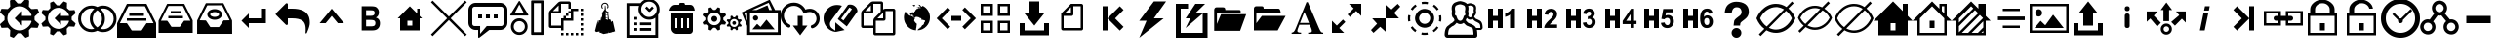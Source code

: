 SplineFontDB: 3.2
FontName: rz-icons
FullName: rz-icons
FamilyName: rz-icons
Weight: Book
Version: 1.0
ItalicAngle: 0
UnderlinePosition: 0
UnderlineWidth: 0
Ascent: 480
Descent: 32
InvalidEm: 0
sfntRevision: 0x00010000
LayerCount: 2
Layer: 0 1 "Back" 1
Layer: 1 1 "Fore" 0
XUID: [1021 695 -2074803165 14629249]
StyleMap: 0x0040
FSType: 8
OS2Version: 1
OS2_WeightWidthSlopeOnly: 0
OS2_UseTypoMetrics: 0
CreationTime: 1442846370
ModificationTime: 1644544735
PfmFamily: 17
TTFWeight: 400
TTFWidth: 5
LineGap: 46
VLineGap: 0
Panose: 2 0 5 9 0 0 0 0 0 0
OS2TypoAscent: 480
OS2TypoAOffset: 0
OS2TypoDescent: -32
OS2TypoDOffset: 0
OS2TypoLinegap: 46
OS2WinAscent: 513
OS2WinAOffset: 0
OS2WinDescent: 0
OS2WinDOffset: 0
HheadAscent: 513
HheadAOffset: 0
HheadDescent: 0
HheadDOffset: 0
OS2SubXSize: 332
OS2SubYSize: 358
OS2SubXOff: 0
OS2SubYOff: 71
OS2SupXSize: 332
OS2SupYSize: 358
OS2SupXOff: 0
OS2SupYOff: 245
OS2StrikeYSize: 25
OS2StrikeYPos: 132
OS2Vendor: 'PfEd'
OS2CodePages: 00000001.00000000
OS2UnicodeRanges: 00000000.10000000.00000000.00000000
DEI: 91125
ShortTable: maxp 16
  1
  0
  149
  310
  13
  0
  0
  2
  0
  1
  1
  0
  64
  0
  0
  0
EndShort
LangName: 1033 "" "" "" "FontForge 2.0 : rz-icons : 21-9-2015" "" "Version 1.0"
GaspTable: 1 65535 2 0
Encoding: UnicodeBmp
UnicodeInterp: none
NameList: AGL For New Fonts
DisplaySize: -48
AntiAlias: 1
FitToEm: 0
WinInfo: 57264 24 11
Grid
399.5 736 m 0
 399.5 -288 l 1024
71.6666870117 736 m 0
 71.6666870117 -288 l 1024
-512 40.5 m 0
 1024 40.5 l 1024
-512 472.5 m 0
 1024 472.5 l 1024
EndSplineSet
BeginChars: 65538 149

StartChar: .notdef
Encoding: 0 -1 0
AltUni2: 000000.ffffffff.0
Width: 512
Flags: W
LayerCount: 2
EndChar

StartChar: .null
Encoding: 65536 -1 1
Width: 0
Flags: W
LayerCount: 2
EndChar

StartChar: nonmarkingreturn
Encoding: 65537 -1 2
Width: 512
Flags: W
LayerCount: 2
EndChar

StartChar: uniE000
Encoding: 57344 57344 3
Width: 512
GlyphClass: 2
Flags: W
LayerCount: 2
Fore
SplineSet
509 182 m 0,0,1
 507 184 507 184 456 229 c 0,2,3
 453 232 453 232 453 238 c 2,4,-1
 453 274 l 2,5,6
 453 280 453 280 456 283 c 0,7,8
 465 290 465 290 482.5 306.5 c 128,-1,9
 500 323 500 323 509 330 c 0,10,11
 513 334 513 334 511 339 c 0,12,13
 508 345 508 345 503 358 c 128,-1,14
 498 371 498 371 495 378 c 0,15,16
 492 384 492 384 486 382 c 0,17,18
 448 382 448 382 448 380 c 0,19,20
 426 379 426 379 414 379 c 0,21,22
 411 379 411 379 408 382 c 0,23,24
 404 386 404 386 399.5 390.5 c 128,-1,25
 395 395 395 395 389.5 400.5 c 128,-1,26
 384 406 384 406 381 409 c 128,-1,27
 378 412 378 412 378 416 c 0,28,29
 380 440 380 440 382 488 c 0,30,31
 382 492 382 492 379 494 c 0,32,33
 356 504 356 504 338 511 c 0,34,35
 334 514 334 514 331 509 c 0,36,37
 323 500 323 500 307 482.5 c 128,-1,38
 291 465 291 465 283 456 c 0,39,40
 280 452 280 452 274 453 c 2,41,-1
 239 453 l 2,42,43
 232 453 232 453 228 457 c 0,44,45
 221 465 221 465 213.5 474 c 128,-1,46
 206 483 206 483 196.5 493 c 128,-1,47
 187 503 187 503 182 509 c 0,48,49
 178 513 178 513 174 511 c 0,50,51
 166 508 166 508 133 494 c 0,52,53
 130 491 130 491 130 488 c 0,54,55
 132 438 132 438 134 415 c 1,56,-1
 131 409 l 2,57,58
 128 406 128 406 122.5 400 c 128,-1,59
 117 394 117 394 112 389.5 c 128,-1,60
 107 385 107 385 103 381 c 0,61,62
 100 378 100 378 97 379 c 0,63,64
 49 381 49 381 24 382 c 0,65,66
 20 383 20 383 17 378 c 0,67,68
 15 373 15 373 9.5 359.5 c 128,-1,69
 4 346 4 346 1 338 c 0,70,71
 -2 334 -2 334 3 331 c 0,72,73
 12 323 12 323 29.5 307 c 128,-1,74
 47 291 47 291 56 283 c 0,75,76
 60 279 60 279 59 274 c 2,77,-1
 59 238 l 2,78,79
 60 233 60 233 56 229 c 0,80,81
 20 197 20 197 3 181 c 0,82,83
 -2 178 -2 178 1 174 c 0,84,85
 6 161 6 161 18 133 c 0,86,87
 20 130 20 130 24 130 c 2,88,-1
 96 133 l 2,89,90
 101 133 101 133 103 131 c 2,91,-1
 131 103 l 2,92,93
 134 100 134 100 134 97 c 0,94,95
 132 73 132 73 130 25 c 0,96,97
 130 19 130 19 134 17 c 0,98,99
 139 15 139 15 152.5 9.5 c 128,-1,100
 166 4 166 4 174 1 c 0,101,102
 178 -1 178 -1 182 3 c 0,103,104
 197 21 197 21 229 55 c 0,105,106
 233 60 233 60 239 59 c 2,107,-1
 273 59 l 2,108,109
 280 59 280 59 283 56 c 0,110,111
 315 20 315 20 331 3 c 0,112,113
 334 -2 334 -2 338 1 c 0,114,115
 356 8 356 8 379 18 c 0,116,117
 382 20 382 20 382 23 c 0,118,119
 381 48 381 48 379 96 c 0,120,121
 379 102 379 102 382 103 c 0,122,123
 391 113 391 113 409 131 c 0,124,125
 414 134 414 134 415 133 c 0,126,127
 440 132 440 132 488 130 c 0,128,129
 492 129 492 129 495 133 c 0,130,131
 498 141 498 141 503.5 154.5 c 128,-1,132
 509 168 509 168 511 173 c 128,-1,133
 513 178 513 178 509 182 c 0,0,1
256 96 m 0,134,135
 193 97 193 97 144.5 145.5 c 128,-1,136
 96 194 96 194 96 256 c 128,-1,137
 96 318 96 318 144.5 367 c 128,-1,138
 193 416 193 416 256 416 c 0,139,140
 307 416 307 416 352.5 381.5 c 128,-1,141
 398 347 398 347 413 299 c 0,142,143
 414 295 414 295 411.5 291.5 c 128,-1,144
 409 288 409 288 404 288 c 2,145,-1
 288 288 l 1,146,-1
 288 352 l 1,147,-1
 192 256 l 1,148,-1
 288 160 l 1,149,-1
 288 224 l 1,150,-1
 404 224 l 2,151,152
 409 224 409 224 411.5 220.5 c 128,-1,153
 414 217 414 217 413 213 c 0,154,155
 398 164 398 164 352 129.5 c 128,-1,156
 306 95 306 95 256 96 c 0,134,135
EndSplineSet
EndChar

StartChar: uniE001
Encoding: 57345 57345 4
Width: 512
GlyphClass: 2
Flags: W
LayerCount: 2
Fore
SplineSet
477 191 m 0,0,1
 447 219 447 219 431 232 c 0,2,3
 428 237 428 237 428 240 c 2,4,-1
 428 272 l 2,5,6
 428 276 428 276 431 279 c 0,7,8
 438 286 438 286 454 300 c 128,-1,9
 470 314 470 314 477 321 c 0,10,11
 482 324 482 324 479 329 c 0,12,13
 477 335 477 335 472.5 346.5 c 128,-1,14
 468 358 468 358 465 363 c 0,15,16
 464 365 464 365 469 367 c 2,17,-1
 448 365 l 1,18,-1
 440 364 l 2,19,20
 432 364 432 364 421 363.5 c 128,-1,21
 410 363 410 363 406 363 c 0,22,23
 396 363 396 363 395 366 c 0,24,25
 391 370 391 370 381.5 378 c 128,-1,26
 372 386 372 386 368 390 c 0,27,28
 365 393 365 393 365 396 c 0,29,30
 366 407 366 407 366 428 c 128,-1,31
 366 449 366 449 367 459 c 0,32,33
 367 464 367 464 364 464 c 2,34,-1
 328 479 l 2,35,36
 324 482 324 482 321 477 c 0,37,38
 316 472 316 472 301.5 456 c 128,-1,39
 287 440 287 440 280 431 c 0,40,41
 276 428 276 428 272 428 c 2,42,-1
 241 428 l 2,43,44
 235 428 235 428 232 432 c 0,45,46
 204 462 204 462 191 478 c 0,47,48
 188 481 188 481 184 479 c 0,49,50
 152 466 152 466 149 464 c 0,51,52
 146 464 146 464 146 459 c 0,53,54
 146 449 146 449 147 427.5 c 128,-1,55
 148 406 148 406 149 395 c 0,56,57
 149 392 149 392 147 390 c 2,58,-1
 122 365 l 2,59,60
 120 363 120 363 117 363 c 0,61,62
 75 365 75 365 53 367 c 0,63,64
 48 367 48 367 47 363 c 0,65,66
 44 357 44 357 39.5 345.5 c 128,-1,67
 35 334 35 334 33 328 c 0,68,69
 31 324 31 324 34 321 c 0,70,71
 66 293 66 293 81 279 c 0,72,73
 84 277 84 277 84 272 c 2,74,-1
 84 240 l 2,75,76
 84 236 84 236 81 232 c 0,77,78
 73 225 73 225 57.5 211 c 128,-1,79
 42 197 42 197 34 190 c 0,80,81
 30 188 30 188 32 185 c 0,82,83
 35 179 35 179 40 167 c 128,-1,84
 45 155 45 155 48 148 c 0,85,86
 48 144 48 144 53 146 c 0,87,88
 62 146 62 146 72.5 146.5 c 128,-1,89
 83 147 83 147 96 148 c 128,-1,90
 109 149 109 149 116 149 c 0,91,92
 120 149 120 149 122 146 c 2,93,-1
 146 122 l 2,94,95
 149 120 149 120 149 117 c 0,96,97
 147 75 147 75 145 53 c 0,98,99
 145 48 145 48 149 47 c 0,100,101
 155 45 155 45 166.5 40 c 128,-1,102
 178 35 178 35 184 33 c 0,103,104
 188 30 188 30 191 35 c 0,105,106
 198 43 198 43 211.5 57.5 c 128,-1,107
 225 72 225 72 232 80 c 0,108,109
 235 84 235 84 241 84 c 0,110,111
 256 82 256 82 271 84 c 0,112,113
 276 84 276 84 280 81 c 0,114,115
 319 36 319 36 321 34 c 0,116,117
 324 31 324 31 328 33 c 128,-1,118
 332 35 332 35 339.5 37.5 c 128,-1,119
 347 40 347 40 353 42.5 c 128,-1,120
 359 45 359 45 364 48 c 0,121,122
 365 48 365 48 366 49.5 c 128,-1,123
 367 51 367 51 366 52 c 0,124,125
 366 53 366 53 363 116 c 0,126,127
 363 119 363 119 366 122 c 0,128,129
 378 136 378 136 390 146 c 0,130,131
 392 149 392 149 395 149 c 0,132,133
 437 147 437 147 459 145 c 0,134,135
 464 145 464 145 465 149 c 0,136,137
 468 155 468 155 472.5 167 c 128,-1,138
 477 179 477 179 479 184 c 0,139,140
 482 188 482 188 477 191 c 0,0,1
256 116 m 0,141,142
 201 117 201 117 158.5 159 c 128,-1,143
 116 201 116 201 116 256 c 128,-1,144
 116 311 116 311 158.5 353.5 c 128,-1,145
 201 396 201 396 256 396 c 0,146,147
 301 396 301 396 340.5 367 c 128,-1,148
 380 338 380 338 393 296 c 0,149,150
 396 288 396 288 386 288 c 2,151,-1
 288 288 l 1,152,-1
 288 340 l 1,153,-1
 204 256 l 1,154,-1
 288 172 l 1,155,-1
 288 224 l 1,156,-1
 386 224 l 2,157,158
 396 224 396 224 393 216 c 0,159,160
 380 174 380 174 340.5 144.5 c 128,-1,161
 301 115 301 115 256 116 c 0,141,142
EndSplineSet
EndChar

StartChar: uniE002
Encoding: 57346 57346 5
Width: 512
GlyphClass: 2
Flags: W
LayerCount: 2
Fore
SplineSet
330 425 m 0,0,1
 291 425 291 425 253 407 c 1,2,3
 215 425 215 425 176 425 c 0,4,5
 103 425 103 425 52 373.5 c 128,-1,6
 1 322 1 322 1 249 c 0,7,8
 1 177 1 177 52 125.5 c 128,-1,9
 103 74 103 74 176 74 c 0,10,11
 215 74 215 74 253 92 c 1,12,13
 291 74 291 74 330 74 c 0,14,15
 403 74 403 74 454 125.5 c 128,-1,16
 505 177 505 177 505 249 c 0,17,18
 505 322 505 322 454 373.5 c 128,-1,19
 403 425 403 425 330 425 c 0,0,1
176 112 m 0,20,21
 120 112 120 112 79.5 152.5 c 128,-1,22
 39 193 39 193 39 249 c 0,23,24
 39 306 39 306 79.5 346.5 c 128,-1,25
 120 387 120 387 176 387 c 0,26,27
 189 387 189 387 213 381 c 1,28,29
 154 329 154 329 154 249 c 0,30,31
 154 170 154 170 213 118 c 1,32,33
 189 112 189 112 176 112 c 0,20,21
313 249 m 0,34,35
 313 178 313 178 253 136 c 1,36,37
 193 178 193 178 193 249 c 0,38,39
 193 321 193 321 253 363 c 1,40,41
 313 321 313 321 313 249 c 0,34,35
330 112 m 0,42,43
 316 112 316 112 292 118 c 1,44,45
 352 170 352 170 352 249 c 0,46,47
 352 329 352 329 292 381 c 1,48,49
 312 386 312 386 330 386 c 0,50,51
 386 386 386 386 426.5 346 c 128,-1,52
 467 306 467 306 467 249 c 0,53,54
 467 193 467 193 426.5 152.5 c 128,-1,55
 386 112 386 112 330 112 c 0,42,43
EndSplineSet
EndChar

StartChar: uniE003
Encoding: 57347 57347 6
Width: 512
GlyphClass: 2
Flags: W
LayerCount: 2
Fore
SplineSet
36 192 m 1,0,-1
 43 192 l 1,1,-1
 83 192 l 2,2,3
 123 191 123 191 123 192 c 1,4,5
 127 192 127 192 132 187 c 2,6,-1
 189 100 l 2,7,8
 193 95 193 95 199 95 c 2,9,-1
 315 95 l 2,10,11
 320 94 320 94 325 100 c 0,12,13
 363 158 363 158 383 187 c 0,14,15
 386 192 386 192 390 192 c 1,16,17
 390 191 390 191 430 192 c 2,18,-1
 471 192 l 1,19,-1
 478 192 l 1,20,-1
 475 198 l 2,21,22
 457 233 457 233 421.5 304 c 128,-1,23
 386 375 386 375 368 411 c 0,24,25
 366 416 366 416 360 416 c 2,26,-1
 154 416 l 2,27,28
 149 416 149 416 146 411 c 0,29,30
 75 269 75 269 39 198 c 2,31,-1
 36 192 l 1,0,-1
512 0 m 1,32,-1
 0 0 l 1,33,-1
 0 4 l 1,34,-1
 0 185 l 2,35,36
 0 189 0 189 2 195 c 0,37,38
 25 242 25 242 68.5 328.5 c 128,-1,39
 112 415 112 415 126 442 c 0,40,41
 129 448 129 448 134 448 c 2,42,-1
 380 448 l 2,43,44
 385 448 385 448 388 443 c 0,45,46
 429 360 429 360 511 196 c 1,47,-1
 512 186 l 1,48,-1
 512 186 l 1,49,-1
 512 186 l 1,50,-1
 512 186 l 1,51,-1
 512 186 l 1,52,-1
 512 185 l 1,53,-1
 512 185 l 1,54,-1
 512 184 l 1,55,-1
 512 184 l 1,56,-1
 512 183 l 1,57,-1
 512 182 l 1,58,-1
 512 181 l 1,59,-1
 512 180 l 1,60,-1
 512 179 l 1,61,-1
 512 178 l 1,62,-1
 512 177 l 1,63,-1
 512 176 l 1,64,-1
 512 175 l 1,65,-1
 512 174 l 1,66,-1
 512 173 l 1,67,-1
 512 172 l 1,68,-1
 512 171 l 1,69,-1
 512 170 l 1,70,-1
 512 169 l 1,71,-1
 512 168 l 1,72,-1
 512 167 l 1,73,-1
 512 166 l 1,74,-1
 512 165 l 1,75,-1
 512 164 l 1,76,-1
 512 163 l 1,77,-1
 512 162 l 1,78,-1
 512 161 l 1,79,-1
 512 160 l 1,80,-1
 512 159 l 1,81,-1
 512 158 l 1,82,-1
 512 157 l 1,83,-1
 512 156 l 1,84,-1
 512 155 l 1,85,-1
 512 154 l 1,86,-1
 512 153 l 1,87,-1
 512 152 l 1,88,-1
 512 151 l 1,89,-1
 512 150 l 1,90,-1
 512 148 l 1,91,-1
 512 147 l 1,92,-1
 512 146 l 1,93,-1
 512 145 l 1,94,-1
 512 144 l 1,95,-1
 512 143 l 1,96,-1
 512 142 l 1,97,-1
 512 140 l 1,98,-1
 512 139 l 1,99,-1
 512 138 l 1,100,-1
 512 137 l 1,101,-1
 512 136 l 1,102,-1
 512 134 l 1,103,-1
 512 133 l 1,104,-1
 512 132 l 1,105,-1
 512 131 l 1,106,-1
 512 129 l 1,107,-1
 512 128 l 1,108,-1
 512 127 l 1,109,-1
 512 125 l 1,110,-1
 512 124 l 1,111,-1
 512 123 l 1,112,-1
 512 122 l 1,113,-1
 512 120 l 1,114,-1
 512 119 l 1,115,-1
 512 117 l 1,116,-1
 512 116 l 1,117,-1
 512 115 l 1,118,-1
 512 113 l 1,119,-1
 512 112 l 1,120,-1
 512 111 l 1,121,-1
 512 109 l 1,122,-1
 512 108 l 1,123,-1
 512 106 l 1,124,-1
 512 105 l 1,125,-1
 512 103 l 1,126,-1
 512 102 l 1,127,-1
 512 101 l 1,128,-1
 512 99 l 1,129,-1
 512 98 l 1,130,-1
 512 96 l 1,131,-1
 512 95 l 1,132,-1
 512 93 l 1,133,-1
 512 92 l 1,134,-1
 512 90 l 1,135,-1
 512 89 l 1,136,-1
 512 87 l 1,137,-1
 512 86 l 1,138,-1
 512 84 l 1,139,-1
 512 82 l 1,140,-1
 512 81 l 1,141,-1
 512 79 l 1,142,-1
 512 78 l 1,143,-1
 512 76 l 1,144,-1
 512 75 l 1,145,-1
 512 73 l 1,146,-1
 512 71 l 1,147,-1
 512 70 l 1,148,-1
 512 68 l 1,149,-1
 512 67 l 1,150,-1
 512 65 l 1,151,-1
 512 63 l 1,152,-1
 512 62 l 1,153,-1
 512 60 l 1,154,-1
 512 58 l 1,155,-1
 512 57 l 1,156,-1
 512 55 l 1,157,-1
 512 53 l 1,158,-1
 512 52 l 1,159,-1
 512 50 l 1,160,-1
 512 48 l 1,161,-1
 512 47 l 1,162,-1
 512 45 l 1,163,-1
 512 43 l 1,164,-1
 512 41 l 1,165,-1
 512 40 l 1,166,-1
 512 38 l 1,167,-1
 512 36 l 1,168,-1
 512 34 l 1,169,-1
 512 33 l 1,170,-1
 512 31 l 1,171,-1
 512 29 l 1,172,-1
 512 27 l 1,173,-1
 512 26 l 1,174,-1
 512 24 l 1,175,-1
 512 22 l 1,176,-1
 512 20 l 1,177,-1
 512 18 l 1,178,-1
 512 17 l 1,179,-1
 512 15 l 1,180,-1
 512 5 l 1,181,-1
 512 0 l 1,32,-1
128 224 m 1,182,-1
 128 256 l 1,183,-1
 384 256 l 1,184,-1
 384 224 l 1,185,-1
 128 224 l 1,182,-1
160 288 m 1,186,-1
 160 320 l 1,187,-1
 352 320 l 1,188,-1
 352 288 l 1,189,-1
 160 288 l 1,186,-1
EndSplineSet
EndChar

StartChar: uniE004
Encoding: 57348 57348 7
Width: 512
GlyphClass: 2
Flags: W
LayerCount: 2
Fore
SplineSet
480 64 m 1,0,-1
 32 64 l 1,1,-1
 32 221 l 2,2,3
 32 225 32 225 34 229 c 0,4,5
 52 264 52 264 88 335.5 c 128,-1,6
 124 407 124 407 142 443 c 0,7,8
 145 448 145 448 149 448 c 2,9,-1
 364 448 l 2,10,11
 369 448 369 448 372 443 c 0,12,13
 407 372 407 372 479 230 c 0,14,15
 480 229 480 229 480 222 c 1,16,-1
 480 222 l 1,17,-1
 480 222 l 1,18,-1
 480 222 l 1,19,-1
 480 222 l 1,20,-1
 480 221 l 1,21,-1
 480 221 l 1,22,-1
 480 221 l 1,23,-1
 480 220 l 1,24,-1
 480 220 l 1,25,-1
 480 219 l 1,26,-1
 480 219 l 1,27,-1
 480 218 l 1,28,-1
 480 218 l 1,29,-1
 480 217 l 1,30,-1
 480 216 l 1,31,-1
 480 215 l 1,32,-1
 480 214 l 1,33,-1
 480 213 l 1,34,-1
 480 212 l 1,35,-1
 480 211 l 1,36,-1
 480 210 l 1,37,-1
 480 209 l 1,38,-1
 480 208 l 1,39,-1
 480 207 l 1,40,-1
 480 206 l 1,41,-1
 480 205 l 1,42,-1
 480 204 l 1,43,-1
 480 203 l 1,44,-1
 480 202 l 1,45,-1
 480 201 l 1,46,-1
 480 200 l 1,47,-1
 480 199 l 1,48,-1
 480 198 l 1,49,-1
 480 197 l 1,50,-1
 480 196 l 1,51,-1
 480 195 l 1,52,-1
 480 194 l 1,53,-1
 480 193 l 1,54,-1
 480 192 l 1,55,-1
 480 191 l 1,56,-1
 480 190 l 1,57,-1
 480 189 l 1,58,-1
 480 188 l 1,59,-1
 480 187 l 1,60,-1
 480 186 l 1,61,-1
 480 185 l 1,62,-1
 480 184 l 1,63,-1
 480 183 l 1,64,-1
 480 182 l 1,65,-1
 480 181 l 1,66,-1
 480 180 l 1,67,-1
 480 179 l 1,68,-1
 480 178 l 1,69,-1
 480 177 l 1,70,-1
 480 176 l 1,71,-1
 480 175 l 1,72,-1
 480 174 l 1,73,-1
 480 173 l 1,74,-1
 480 172 l 1,75,-1
 480 171 l 1,76,-1
 480 170 l 1,77,-1
 480 169 l 1,78,-1
 480 168 l 1,79,-1
 480 167 l 1,80,-1
 480 166 l 1,81,-1
 480 165 l 1,82,-1
 480 164 l 1,83,-1
 480 163 l 1,84,-1
 480 162 l 1,85,-1
 480 161 l 1,86,-1
 480 160 l 1,87,-1
 480 159 l 1,88,-1
 480 158 l 1,89,-1
 480 157 l 1,90,-1
 480 156 l 1,91,-1
 480 155 l 1,92,-1
 480 154 l 1,93,-1
 480 153 l 1,94,-1
 480 152 l 1,95,-1
 480 151 l 1,96,-1
 480 149 l 1,97,-1
 480 148 l 1,98,-1
 480 147 l 1,99,-1
 480 146 l 1,100,-1
 480 145 l 1,101,-1
 480 144 l 1,102,-1
 480 143 l 1,103,-1
 480 142 l 1,104,-1
 480 141 l 1,105,-1
 480 140 l 1,106,-1
 480 139 l 1,107,-1
 480 138 l 1,108,-1
 480 137 l 1,109,-1
 480 136 l 1,110,-1
 480 134 l 1,111,-1
 480 133 l 1,112,-1
 480 132 l 1,113,-1
 480 131 l 1,114,-1
 480 130 l 1,115,-1
 480 129 l 1,116,-1
 480 128 l 1,117,-1
 480 127 l 1,118,-1
 480 126 l 1,119,-1
 480 125 l 1,120,-1
 480 123 l 1,121,-1
 480 122 l 1,122,-1
 480 121 l 1,123,-1
 480 120 l 1,124,-1
 480 119 l 1,125,-1
 480 118 l 1,126,-1
 480 117 l 1,127,-1
 480 116 l 1,128,-1
 480 115 l 1,129,-1
 480 113 l 1,130,-1
 480 112 l 1,131,-1
 480 111 l 1,132,-1
 480 110 l 1,133,-1
 480 109 l 1,134,-1
 480 108 l 1,135,-1
 480 107 l 1,136,-1
 480 106 l 1,137,-1
 480 105 l 1,138,-1
 480 103 l 1,139,-1
 480 102 l 1,140,-1
 480 101 l 1,141,-1
 480 100 l 1,142,-1
 480 99 l 1,143,-1
 480 98 l 1,144,-1
 480 97 l 1,145,-1
 480 96 l 1,146,-1
 480 95 l 1,147,-1
 480 93 l 1,148,-1
 480 92 l 1,149,-1
 480 91 l 1,150,-1
 480 90 l 1,151,-1
 480 89 l 1,152,-1
 480 88 l 1,153,-1
 480 87 l 1,154,-1
 480 86 l 1,155,-1
 480 85 l 1,156,-1
 480 84 l 1,157,-1
 480 83 l 1,158,-1
 480 81 l 1,159,-1
 480 80 l 1,160,-1
 480 79 l 1,161,-1
 480 78 l 1,162,-1
 480 77 l 1,163,-1
 480 76 l 1,164,-1
 480 75 l 1,165,-1
 480 74 l 1,166,-1
 480 65 l 1,167,-1
 480 64 l 1,0,-1
64 224 m 2,168,-1
 69 224 l 1,169,-1
 144 224 l 2,170,171
 149 224 149 224 197 149 c 0,172,173
 201 143 201 143 206 143 c 2,174,-1
 308 143 l 2,175,176
 311 143 311 143 316 150 c 0,177,178
 366 224 366 224 368 224 c 2,179,-1
 444 224 l 1,180,-1
 450 224 l 2,181,182
 449 224 449 224 448 227 c 2,183,-1
 447 230 l 1,184,185
 431 261 431 261 400 322.5 c 128,-1,186
 369 384 369 384 354 415 c 0,187,188
 351 420 351 420 347 420 c 2,189,-1
 167 420 l 2,190,191
 162 420 162 420 159 415 c 0,192,193
 128 354 128 354 66 230 c 1,194,-1
 65 227 l 2,195,196
 65 224 65 224 64 224 c 2,168,-1
160 256 m 1,197,-1
 160 288 l 1,198,-1
 352 288 l 1,199,-1
 352 256 l 1,200,-1
 160 256 l 1,197,-1
192 320 m 1,201,-1
 192 352 l 1,202,-1
 320 352 l 1,203,-1
 320 320 l 1,204,-1
 192 320 l 1,201,-1
EndSplineSet
EndChar

StartChar: uniE005
Encoding: 57349 57349 8
Width: 512
GlyphClass: 2
Flags: W
LayerCount: 2
Fore
SplineSet
485 222 m 2,0,1
 485 228 485 228 483 231 c 0,2,3
 465 268 465 268 373 452 c 0,4,5
 371 457 371 457 366 457 c 0,6,7
 255 456 255 456 146 457 c 0,8,9
 141 457 141 457 138 452 c 0,10,11
 64 304 64 304 28 230 c 0,12,13
 26 228 26 228 26 221 c 2,14,-1
 26 51 l 1,15,-1
 486 51 l 1,16,-1
 486 60 l 1,17,-1
 485 222 l 2,0,1
447 230 m 2,18,19
 439 230 439 230 414 229 c 128,-1,20
 389 228 389 228 375 229 c 1,21,-1
 368 222 l 1,22,23
 334 170 334 170 316 144 c 0,24,25
 313 140 313 140 308 140 c 2,26,-1
 204 140 l 2,27,28
 198 140 198 140 195 146 c 2,29,-1
 144 224 l 2,30,31
 140 229 140 229 136 228 c 0,32,33
 124 228 124 228 100 229 c 128,-1,34
 76 230 76 230 64 230 c 2,35,-1
 58 230 l 2,36,37
 59 230 59 230 60 232 c 2,38,-1
 61 234 l 2,39,40
 79 271 79 271 112 335.5 c 128,-1,41
 145 400 145 400 156 422 c 0,42,43
 159 428 159 428 164 428 c 0,44,45
 165 428 165 428 204 428 c 128,-1,46
 243 428 243 428 287.5 428.5 c 128,-1,47
 332 429 332 429 348 429 c 0,48,49
 354 429 354 429 355 425 c 0,50,51
 371 393 371 393 403 329.5 c 128,-1,52
 435 266 435 266 451 234 c 0,53,54
 451 230 451 230 453 230 c 2,55,-1
 447 230 l 2,18,19
256 378 m 128,-1,57
 215 378 215 378 187.5 357.5 c 128,-1,58
 160 337 160 337 160 307 c 0,59,60
 160 278 160 278 188 257.5 c 128,-1,61
 216 237 216 237 256 237 c 128,-1,62
 296 237 296 237 324 257.5 c 128,-1,63
 352 278 352 278 352 307 c 0,64,65
 352 337 352 337 324.5 357.5 c 128,-1,56
 297 378 297 378 256 378 c 128,-1,57
256 275 m 128,-1,67
 232 275 232 275 215 285 c 128,-1,68
 198 295 198 295 198 307 c 128,-1,69
 198 319 198 319 215 329 c 128,-1,70
 232 339 232 339 256 339 c 128,-1,71
 280 339 280 339 297 329 c 128,-1,72
 314 319 314 319 314 307 c 128,-1,73
 314 295 314 295 297 285 c 128,-1,66
 280 275 280 275 256 275 c 128,-1,67
EndSplineSet
EndChar

StartChar: uniE006
Encoding: 57350 57350 9
Width: 512
GlyphClass: 2
Flags: W
LayerCount: 2
Fore
SplineSet
352 384 m 1,0,-1
 352 256 l 1,1,-1
 192 256 l 1,2,-1
 192 320 l 1,3,-1
 96 224 l 1,4,-1
 192 128 l 1,5,-1
 192 192 l 1,6,-1
 416 192 l 1,7,-1
 416 384 l 1,8,-1
 352 384 l 1,0,-1
EndSplineSet
EndChar

StartChar: uniE007
Encoding: 57351 57351 10
Width: 512
GlyphClass: 2
Flags: W
LayerCount: 2
Fore
SplineSet
32 312 m 128,-1,1
 32 318 32 318 37 323 c 2,2,-1
 165 451 l 2,3,4
 170 456 170 456 176 456 c 0,5,6
 192 456 192 456 192 440 c 2,7,-1
 192 384 l 1,8,-1
 248 384 l 2,9,10
 425 384 425 384 467 279 c 0,11,12
 480 245 480 245 480 194 c 0,13,14
 480 153 480 153 448 80 c 0,15,16
 444 67 444 67 439 61 c 0,17,18
 436 56 436 56 432 56 c 0,19,20
 424 56 424 56 424 65 c 0,21,22
 424 67 424 67 424.5 71 c 128,-1,23
 425 75 425 75 425 77 c 0,24,25
 426 88 426 88 426 112 c 0,26,27
 426 196 426 196 381.5 226 c 128,-1,28
 337 256 337 256 248 256 c 2,29,-1
 192 256 l 1,30,-1
 192 184 l 2,31,32
 192 168 192 168 176 168 c 0,33,34
 170 168 170 168 165 173 c 2,35,-1
 37 301 l 2,36,0
 32 306 32 306 32 312 c 128,-1,1
EndSplineSet
EndChar

StartChar: uniE008
Encoding: 57352 57352 11
Width: 512
GlyphClass: 2
Flags: W
LayerCount: 2
Fore
SplineSet
96 192 m 1,0,-1
 176 192 l 1,1,-1
 256 288 l 1,2,-1
 336 192 l 1,3,-1
 416 192 l 1,4,-1
 256 384 l 1,5,-1
 96 192 l 1,0,-1
EndSplineSet
EndChar

StartChar: uniE009
Encoding: 57353 57353 12
Width: 512
GlyphClass: 2
Flags: W
LayerCount: 2
Fore
SplineSet
251 416 m 2,0,1
 298 416 298 416 318 408 c 0,2,3
 332 403 332 403 344 387 c 0,4,5
 362 366 362 366 362 336 c 0,6,7
 362 286 362 286 322 266 c 1,8,9
 376 249 376 249 376 190 c 0,10,11
 376 142 376 142 346 117 c 0,12,13
 324 96 324 96 271 96 c 2,14,-1
 136 96 l 1,15,-1
 136 416 l 1,16,-1
 251 416 l 2,0,1
194 289 m 1,17,-1
 256 289 l 2,18,19
 306 289 306 289 306 326 c 0,20,21
 306 355 306 355 284 360 c 0,22,23
 270 363 270 363 227 363 c 2,24,-1
 194 363 l 1,25,-1
 194 289 l 1,17,-1
194 150 m 1,26,-1
 263 150 l 2,27,28
 292 151 292 151 304 160.5 c 128,-1,29
 316 170 316 170 316 192 c 0,30,31
 316 216 316 216 301 226 c 0,32,33
 289 235 289 235 241 235 c 2,34,-1
 194 235 l 1,35,-1
 194 150 l 1,26,-1
EndSplineSet
EndChar

StartChar: uniE00A
Encoding: 57354 57354 13
Width: 512
GlyphClass: 2
Flags: W
LayerCount: 2
Fore
SplineSet
384 288 m 1,0,-1
 384 384 l 1,1,-1
 352 384 l 1,2,-1
 352 320 l 1,3,-1
 256 416 l 1,4,-1
 96 256 l 1,5,-1
 128 256 l 1,6,-1
 128 96 l 1,7,-1
 384 96 l 1,8,-1
 384 256 l 1,9,-1
 416 256 l 1,10,-1
 384 288 l 1,0,-1
288 160 m 1,11,-1
 224 160 l 1,12,-1
 224 224 l 1,13,-1
 288 224 l 1,14,-1
 288 160 l 1,11,-1
EndSplineSet
EndChar

StartChar: uniE00B
Encoding: 57355 57355 14
Width: 512
GlyphClass: 2
Flags: W
LayerCount: 2
Fore
SplineSet
491 469 m 1,0,-1
 469 491 l 1,1,-1
 256 279 l 1,2,-1
 43 491 l 1,3,-1
 21 469 l 1,4,-1
 233 256 l 1,5,-1
 21 43 l 1,6,-1
 43 21 l 1,7,-1
 256 233 l 1,8,-1
 469 21 l 1,9,-1
 491 43 l 1,10,-1
 279 256 l 1,11,-1
 491 469 l 1,0,-1
EndSplineSet
EndChar

StartChar: uniE00C
Encoding: 57356 57356 15
Width: 512
GlyphClass: 2
Flags: W
LayerCount: 2
Fore
SplineSet
417 461 m 2,0,-1
 95 461 l 2,1,2
 56 461 56 461 28 433 c 128,-1,3
 0 405 0 405 0 366 c 2,4,-1
 0 198 l 2,5,6
 0 158 0 158 28 130 c 128,-1,7
 56 102 56 102 95 102 c 2,8,-1
 128 102 l 1,9,-1
 128 11 l 2,10,11
 128 3 128 3 134 0 c 128,-1,12
 140 -3 140 -3 145 3 c 2,13,-1
 274 102 l 1,14,-1
 417 102 l 2,15,16
 456 102 456 102 484 130 c 128,-1,17
 512 158 512 158 512 198 c 2,18,-1
 512 366 l 2,19,20
 512 405 512 405 484 433 c 128,-1,21
 456 461 456 461 417 461 c 2,0,-1
461 183 m 2,22,23
 461 171 461 171 452 162.5 c 128,-1,24
 443 154 443 154 431 154 c 2,25,-1
 241 154 l 1,26,-1
 154 51 l 1,27,-1
 154 154 l 1,28,-1
 81 154 l 2,29,30
 69 154 69 154 60 162.5 c 128,-1,31
 51 171 51 171 51 183 c 2,32,-1
 51 380 l 2,33,34
 51 392 51 392 60 401 c 128,-1,35
 69 410 69 410 81 410 c 2,36,-1
 431 410 l 2,37,38
 443 410 443 410 452 401 c 128,-1,39
 461 392 461 392 461 380 c 2,40,-1
 461 183 l 2,22,23
230 307 m 1,41,-1
 282 307 l 1,42,-1
 282 256 l 1,43,-1
 230 256 l 1,44,-1
 230 307 l 1,41,-1
128 307 m 1,45,-1
 179 307 l 1,46,-1
 179 256 l 1,47,-1
 128 256 l 1,48,-1
 128 307 l 1,45,-1
333 307 m 1,49,-1
 384 307 l 1,50,-1
 384 256 l 1,51,-1
 333 256 l 1,52,-1
 333 307 l 1,49,-1
EndSplineSet
EndChar

StartChar: uniE00D
Encoding: 57357 57357 16
Width: 512
GlyphClass: 2
Flags: W
LayerCount: 2
Fore
SplineSet
463 494 m 2,0,-1
 324 494 l 2,1,2
 311 494 311 494 311 481 c 2,3,-1
 311 50 l 2,4,5
 311 37 311 37 324 37 c 2,6,-1
 463 37 l 2,7,8
 475 37 475 37 475 50 c 2,9,-1
 475 481 l 2,10,11
 475 494 475 494 463 494 c 2,0,-1
439 73 m 1,12,-1
 347 73 l 1,13,-1
 347 457 l 1,14,-1
 439 457 l 1,15,-1
 439 73 l 1,12,-1
164 481 m 2,16,17
 161 486 161 486 155.5 486 c 128,-1,18
 150 486 150 486 148 481 c 2,19,-1
 38 305 l 2,20,21
 35 301 35 301 38 297 c 128,-1,22
 41 293 41 293 46 293 c 2,23,-1
 266 293 l 2,24,25
 271 293 271 293 273.5 297 c 128,-1,26
 276 301 276 301 274 305 c 2,27,-1
 164 481 l 2,16,17
98 329 m 1,28,-1
 156 439 l 1,29,-1
 213 329 l 1,30,-1
 98 329 l 1,28,-1
156 256 m 0,31,32
 110 256 110 256 78 224 c 128,-1,33
 46 192 46 192 46 146 c 0,34,35
 46 101 46 101 78 69 c 128,-1,36
 110 37 110 37 156 37 c 0,37,38
 201 37 201 37 233 69 c 128,-1,39
 265 101 265 101 265 146 c 0,40,41
 265 192 265 192 233 224 c 128,-1,42
 201 256 201 256 156 256 c 0,31,32
156 73 m 0,43,44
 125 73 125 73 104 94.5 c 128,-1,45
 83 116 83 116 83 146 c 0,46,47
 83 177 83 177 104 198 c 128,-1,48
 125 219 125 219 156 219 c 0,49,50
 186 219 186 219 207.5 198 c 128,-1,51
 229 177 229 177 229 146 c 0,52,53
 229 116 229 116 207.5 94.5 c 128,-1,54
 186 73 186 73 156 73 c 0,43,44
EndSplineSet
EndChar

StartChar: uniE00E
Encoding: 57358 57358 17
Width: 512
GlyphClass: 2
Flags: W
LayerCount: 2
Fore
SplineSet
448 64 m 1,0,-1
 480 64 l 1,1,-1
 480 32 l 1,2,-1
 448 32 l 1,3,-1
 448 64 l 1,0,-1
448 128 m 1,4,-1
 480 128 l 1,5,-1
 480 96 l 1,6,-1
 448 96 l 1,7,-1
 448 128 l 1,4,-1
448 192 m 1,8,-1
 480 192 l 1,9,-1
 480 160 l 1,10,-1
 448 160 l 1,11,-1
 448 192 l 1,8,-1
448 256 m 1,12,-1
 480 256 l 1,13,-1
 480 224 l 1,14,-1
 448 224 l 1,15,-1
 448 256 l 1,12,-1
448 320 m 1,16,-1
 480 320 l 1,17,-1
 480 288 l 1,18,-1
 448 288 l 1,19,-1
 448 320 l 1,16,-1
384 64 m 1,20,-1
 416 64 l 1,21,-1
 416 32 l 1,22,-1
 384 32 l 1,23,-1
 384 64 l 1,20,-1
320 64 m 1,24,-1
 352 64 l 1,25,-1
 352 32 l 1,26,-1
 320 32 l 1,27,-1
 320 64 l 1,24,-1
448 384 m 1,28,-1
 480 384 l 1,29,-1
 480 352 l 1,30,-1
 448 352 l 1,31,-1
 448 384 l 1,28,-1
256 64 m 1,32,-1
 288 64 l 1,33,-1
 288 32 l 1,34,-1
 256 32 l 1,35,-1
 256 64 l 1,32,-1
192 64 m 1,36,-1
 224 64 l 1,37,-1
 224 32 l 1,38,-1
 192 32 l 1,39,-1
 192 64 l 1,36,-1
256 320 m 1,40,-1
 288 320 l 1,41,-1
 288 288 l 1,42,-1
 256 288 l 1,43,-1
 256 320 l 1,40,-1
320 384 m 1,44,-1
 320 352 l 1,45,-1
 288 352 l 1,46,-1
 288 320 l 1,47,-1
 320 320 l 1,48,-1
 320 256 l 1,49,-1
 256 256 l 1,50,-1
 256 288 l 1,51,-1
 224 288 l 1,52,-1
 224 256 l 1,53,-1
 192 256 l 1,54,-1
 192 160 l 1,55,-1
 64 160 l 1,56,-1
 64 320 l 1,57,-1
 168 320 l 2,58,59
 178 320 178 320 185 327 c 128,-1,60
 192 334 192 334 192 344 c 2,61,-1
 192 448 l 1,62,-1
 288 448 l 1,63,-1
 288 384 l 1,64,-1
 320 384 l 1,65,-1
 320 456 l 2,66,67
 320 466 320 466 313 473 c 128,-1,68
 306 480 306 480 296 480 c 2,69,-1
 192 480 l 2,70,71
 168 480 168 480 151 463 c 2,72,-1
 49 361 l 2,73,74
 32 344 32 344 32 320 c 2,75,-1
 32 152 l 2,76,77
 32 142 32 142 39 135 c 128,-1,78
 46 128 46 128 56 128 c 2,79,-1
 192 128 l 1,80,-1
 192 96 l 1,81,-1
 224 96 l 1,82,-1
 224 224 l 1,83,-1
 352 224 l 1,84,-1
 352 352 l 1,85,-1
 416 352 l 1,86,-1
 416 384 l 1,87,-1
 320 384 l 1,44,-1
160 427 m 1,88,-1
 160 352 l 1,89,-1
 85 352 l 1,90,-1
 160 427 l 1,88,-1
EndSplineSet
EndChar

StartChar: uniE00F
Encoding: 57359 57359 18
Width: 512
GlyphClass: 2
Flags: W
LayerCount: 2
Fore
SplineSet
309 64 m 1,0,-1
 310 64 l 1,1,-1
 309 64 l 1,0,-1
301 64 m 1,2,-1
 299 81 l 1,3,-1
 300 81 l 1,4,-1
 301 64 l 1,2,-1
204 65 m 1,5,-1
 205 65 l 1,6,-1
 204 65 l 1,5,-1
250 355 m 1,7,-1
 248 371 l 1,8,-1
 248 370 l 1,9,-1
 250 355 l 1,7,-1
368 80 m 1,10,-1
 387 84 l 1,11,-1
 357 217 l 1,12,-1
 346 221 l 1,13,-1
 335 204 l 1,14,-1
 329 236 l 1,15,-1
 306 245 l 1,16,-1
 297 321 l 1,17,-1
 308 333 l 1,18,-1
 268 357 l 1,19,-1
 260 425 l 1,20,-1
 253 425 l 1,21,-1
 250 369 l 1,22,-1
 248 371 l 1,23,-1
 211 320 l 1,24,-1
 220 313 l 1,25,-1
 212 241 l 1,26,-1
 212 274 l 1,27,-1
 208 275 l 1,28,-1
 203 266 l 1,29,-1
 197 227 l 1,30,-1
 176 231 l 1,31,-1
 163 175 l 1,32,-1
 168 230 l 1,33,-1
 162 223 l 1,34,-1
 158 204 l 1,35,-1
 153 200 l 1,36,-1
 125 91 l 1,37,-1
 124 90 l 1,38,-1
 140 75 l 1,39,-1
 141 75 l 1,40,-1
 141 75 l 1,41,-1
 185 83 l 1,42,-1
 180 71 l 1,43,-1
 199 63 l 1,44,-1
 210 68 l 1,45,-1
 204 62 l 1,46,-1
 236 49 l 1,47,-1
 299 61 l 1,48,-1
 300 81 l 1,49,-1
 303 64 l 1,50,-1
 310 63 l 1,51,-1
 310 64 l 1,52,-1
 344 70 l 1,53,-1
 343 77 l 1,54,-1
 344 77 l 1,55,-1
 354 74 l 1,56,-1
 368 77 l 1,57,-1
 368 81 l 1,58,-1
 368 80 l 1,10,-1
264 310 m 1,59,-1
 263 341 l 1,60,-1
 286 329 l 1,61,-1
 288 297 l 1,62,-1
 264 310 l 1,59,-1
264 304 m 1,63,-1
 289 293 l 1,64,-1
 292 258 l 1,65,-1
 265 269 l 1,66,-1
 264 304 l 1,63,-1
265 245 m 1,67,-1
 265 263 l 1,68,-1
 292 252 l 1,69,-1
 293 235 l 1,70,-1
 265 245 l 1,67,-1
283 390 m 1,71,-1
 281 392 l 1,72,-1
 281 396 l 1,73,-1
 285 402 l 2,74,75
 288 410 288 410 288 417 c 0,76,77
 287 431 287 431 276.5 441 c 128,-1,78
 266 451 266 451 252 450 c 0,79,80
 238 450 238 450 228 439.5 c 128,-1,81
 218 429 218 429 219 415 c 0,82,83
 219 407 219 407 222 401 c 0,84,85
 224 397 224 397 226 395 c 2,86,-1
 226 393 l 2,87,88
 227 391 227 391 227 389 c 2,89,-1
 224 386 l 1,90,-1
 223 385 l 1,91,-1
 221 385 l 2,92,93
 218 385 218 385 215 388 c 0,94,95
 214 389 214 389 212.5 391.5 c 128,-1,96
 211 394 211 394 210 395 c 0,97,98
 206 407 206 407 206 415 c 0,99,100
 205 434 205 434 218.5 448 c 128,-1,101
 232 462 232 462 252 463 c 128,-1,102
 272 464 272 464 286 450 c 128,-1,103
 300 436 300 436 300 417 c 0,104,105
 302 406 302 406 297 397 c 0,106,107
 294 392 294 392 290.5 390.5 c 128,-1,108
 287 389 287 389 285 390 c 2,109,-1
 283 390 l 1,71,-1
EndSplineSet
EndChar

StartChar: uniE010
Encoding: 57360 57360 19
Width: 512
GlyphClass: 2
Flags: W
LayerCount: 2
Fore
SplineSet
458 376 m 0,0,1
 458 432 458 432 417 472.5 c 128,-1,2
 376 513 376 513 320 513 c 0,3,4
 249 513 249 513 208 457 c 1,5,-1
 37 457 l 1,6,-1
 37 0 l 1,7,-1
 439 0 l 1,8,-1
 439 304 l 1,9,10
 458 326 458 326 458 376 c 0,0,1
319 477 m 128,-1,12
 361 477 361 477 391 447.5 c 128,-1,13
 421 418 421 418 421 376 c 128,-1,14
 421 334 421 334 391 304 c 128,-1,15
 361 274 361 274 319 274 c 128,-1,16
 277 274 277 274 247 304 c 128,-1,17
 217 334 217 334 217 376 c 128,-1,18
 217 418 217 418 247 447.5 c 128,-1,11
 277 477 277 477 319 477 c 128,-1,12
73 37 m 1,19,-1
 73 421 l 1,20,-1
 189 421 l 1,21,22
 181 397 181 397 181 376 c 0,23,24
 181 319 181 319 222 278.5 c 128,-1,25
 263 238 263 238 320 238 c 0,26,27
 373 238 373 238 402 264 c 1,28,-1
 402 37 l 1,29,-1
 73 37 l 1,19,-1
314 346 m 1,30,31
 319 341 319 341 325 341 c 0,32,33
 332 341 332 341 335 346 c 1,34,-1
 336 345 l 1,35,-1
 381 391 l 1,36,-1
 359 414 l 1,37,-1
 325 379 l 1,38,-1
 290 414 l 1,39,-1
 268 391 l 1,40,-1
 313 345 l 1,41,-1
 314 346 l 1,30,31
201 201 m 1,42,-1
 347 201 l 1,43,-1
 347 165 l 1,44,-1
 201 165 l 1,45,-1
 201 201 l 1,42,-1
201 128 m 1,46,-1
 347 128 l 1,47,-1
 347 91 l 1,48,-1
 201 91 l 1,49,-1
 201 128 l 1,46,-1
128 201 m 1,50,-1
 165 201 l 1,51,-1
 165 165 l 1,52,-1
 128 165 l 1,53,-1
 128 201 l 1,50,-1
128 274 m 1,54,-1
 165 274 l 1,55,-1
 165 238 l 1,56,-1
 128 238 l 1,57,-1
 128 274 l 1,54,-1
128 128 m 1,58,-1
 165 128 l 1,59,-1
 165 91 l 1,60,-1
 128 91 l 1,61,-1
 128 128 l 1,58,-1
EndSplineSet
EndChar

StartChar: uniE011
Encoding: 57361 57361 20
Width: 512
GlyphClass: 2
Flags: W
LayerCount: 2
Fore
SplineSet
102 333 m 1,0,-1
 102 122 l 2,1,2
 102 93 102 93 123 72 c 128,-1,3
 144 51 144 51 173 51 c 2,4,-1
 342 51 l 2,5,6
 359 51 359 51 371.5 63.5 c 128,-1,7
 384 76 384 76 384 93 c 2,8,-1
 384 333 l 1,9,-1
 102 333 l 1,0,-1
179 128 m 1,10,-1
 154 128 l 1,11,-1
 154 256 l 1,12,-1
 179 256 l 1,13,-1
 179 128 l 1,10,-1
256 128 m 1,14,-1
 230 128 l 1,15,-1
 230 256 l 1,16,-1
 256 256 l 1,17,-1
 256 128 l 1,14,-1
333 128 m 1,18,-1
 307 128 l 1,19,-1
 307 256 l 1,20,-1
 333 256 l 1,21,-1
 333 128 l 1,18,-1
408 358 m 1,22,23
 406 388 406 388 391 411.5 c 128,-1,24
 376 435 376 435 348 435 c 2,25,-1
 279 435 l 2,26,27
 278 436 278 436 279 442 c 128,-1,28
 280 448 280 448 274.5 454.5 c 128,-1,29
 269 461 269 461 257 461 c 2,30,-1
 223 461 l 2,31,32
 211 461 211 461 206.5 454.5 c 128,-1,33
 202 448 202 448 204 442 c 2,34,-1
 206 435 l 1,35,-1
 154 435 l 2,36,37
 124 435 124 435 102.5 410.5 c 128,-1,38
 81 386 81 386 77 358 c 1,39,-1
 408 358 l 1,22,23
EndSplineSet
EndChar

StartChar: uniE012
Encoding: 57362 57362 21
Width: 512
GlyphClass: 2
Flags: W
LayerCount: 2
Fore
SplineSet
271 323 m 0,0,1
 275 324 275 324 282 324 c 128,-1,2
 289 324 289 324 292 325 c 0,3,4
 296 325 296 325 297 322 c 0,5,6
 303 306 303 306 307 299 c 0,7,8
 307 295 307 295 305 293 c 0,9,10
 283 273 283 273 273 265 c 0,11,12
 271 261 271 261 271 260 c 0,13,14
 272 253 272 253 272 238 c 0,15,16
 270 235 270 235 274 233 c 0,17,18
 279 228 279 228 289.5 218.5 c 128,-1,19
 300 209 300 209 305 204 c 0,20,21
 309 202 309 202 307 199 c 0,22,23
 303 191 303 191 297 175 c 0,24,25
 296 173 296 173 293 173 c 0,26,27
 263 175 263 175 249 175 c 0,28,29
 246 175 246 175 245 174 c 0,30,31
 242 171 242 171 237 165.5 c 128,-1,32
 232 160 232 160 229 157 c 0,33,34
 227 155 227 155 227 153 c 0,35,36
 229 123 229 123 229 109 c 0,37,38
 229 106 229 106 227 106 c 0,39,40
 219 102 219 102 203 96 c 0,41,42
 200 95 200 95 198 97 c 0,43,44
 178 119 178 119 170 129 c 0,45,46
 168 131 168 131 164 131 c 0,47,48
 154 130 154 130 143 131 c 0,49,50
 140 131 140 131 137 128 c 128,-1,51
 134 125 134 125 128.5 118.5 c 128,-1,52
 123 112 123 112 118 107 c 128,-1,53
 113 102 113 102 109 97 c 0,54,55
 108 94 108 94 104 96 c 0,56,57
 88 102 88 102 80 106 c 0,58,59
 78 107 78 107 78 110 c 0,60,61
 79 117 79 117 79.5 132 c 128,-1,62
 80 147 80 147 80 154 c 2,63,-1
 80 155 l 2,64,65
 79 156 79 156 79 157 c 2,66,-1
 62 174 l 2,67,68
 61 175 61 175 58 175 c 0,69,70
 44 175 44 175 14 173 c 0,71,72
 11 173 11 173 11 175 c 0,73,74
 9 179 9 179 5.5 187.5 c 128,-1,75
 2 196 2 196 0 200 c 0,76,77
 0 203 0 203 2 204 c 0,78,79
 12 213 12 213 34 233 c 0,80,81
 36 235 36 235 36 238 c 0,82,83
 35 248 35 248 36 260 c 0,84,85
 36 261 36 261 34 265 c 0,86,87
 18 278 18 278 2 294 c 0,88,89
 0 295 0 295 0 298 c 0,90,91
 4 306 4 306 10 322 c 0,92,93
 12 325 12 325 15 325 c 0,94,95
 22 324 22 324 36.5 323 c 128,-1,96
 51 322 51 322 58 322 c 0,97,98
 60 322 60 322 62 324 c 2,99,-1
 79 341 l 2,100,101
 80 343 80 343 80 344 c 0,102,103
 80 352 80 352 79 366.5 c 128,-1,104
 78 381 78 381 78 388 c 0,105,106
 78 390 78 390 80 392 c 0,107,108
 96 398 96 398 104 402 c 0,109,110
 106 403 106 403 109 401 c 0,111,112
 114 396 114 396 123.5 385.5 c 128,-1,113
 133 375 133 375 137 369 c 0,114,115
 139 367 139 367 143 367 c 2,116,-1
 164 367 l 2,117,118
 168 367 168 367 170 369 c 0,119,120
 190 391 190 391 198 401 c 0,121,122
 202 403 202 403 203 402 c 0,123,124
 211 398 211 398 227 392 c 0,125,126
 229 390 229 390 229 388 c 0,127,128
 229 374 229 374 227 344 c 0,129,130
 227 342 227 342 229 340 c 2,131,-1
 245 324 l 2,132,133
 247 322 247 322 249 322 c 0,134,135
 257 323 257 323 271 323 c 0,0,1
154 332 m 128,-1,137
 120 332 120 332 95 307.5 c 128,-1,138
 70 283 70 283 70 249 c 128,-1,139
 70 215 70 215 94 190.5 c 128,-1,140
 118 166 118 166 153 165 c 0,141,142
 188 165 188 165 212.5 189.5 c 128,-1,143
 237 214 237 214 237 249 c 0,144,145
 237 283 237 283 212.5 307.5 c 128,-1,136
 188 332 188 332 154 332 c 128,-1,137
154 287 m 0,146,147
 170 287 170 287 181 276 c 128,-1,148
 192 265 192 265 192 249 c 0,149,150
 192 232 192 232 181 221 c 128,-1,151
 170 210 170 210 153 210 c 0,152,153
 137 210 137 210 126 221.5 c 128,-1,154
 115 233 115 233 115 249 c 128,-1,155
 115 265 115 265 126.5 276.5 c 128,-1,156
 138 288 138 288 154 287 c 0,146,147
489 242 m 2,157,-1
 503 242 l 2,158,159
 505 244 505 244 505 241 c 0,160,161
 506 238 506 238 508.5 233 c 128,-1,162
 511 228 511 228 512 226 c 0,163,164
 512 224 512 224 511 223 c 0,165,166
 497 211 497 211 491 204 c 0,167,168
 489 204 489 204 489 201 c 0,169,170
 491 195 491 195 489 187 c 0,171,172
 489 186 489 186 491 184 c 0,173,174
 497 178 497 178 511 166 c 0,175,176
 512 165 512 165 512 163 c 0,177,178
 511 160 511 160 508.5 155 c 128,-1,179
 506 150 506 150 505 148 c 0,180,181
 505 146 505 146 503 146 c 0,182,183
 498 146 498 146 488.5 147 c 128,-1,184
 479 148 479 148 475 148 c 2,185,-1
 473 147 l 1,186,-1
 462 136 l 1,187,-1
 462 135 l 2,188,189
 461 134 461 134 461 133 c 0,190,191
 462 128 462 128 462 119 c 128,-1,192
 462 110 462 110 463 106 c 0,193,194
 463 104 463 104 461 104 c 0,195,196
 456 101 456 101 446 97 c 0,197,198
 445 96 445 96 443 98 c 0,199,200
 437 104 437 104 425 118 c 0,201,202
 424 119 424 119 421 119 c 2,203,-1
 408 119 l 2,204,205
 405 119 405 119 404 118 c 0,206,207
 401 115 401 115 395 108 c 128,-1,208
 389 101 389 101 386 98 c 0,209,210
 384 96 384 96 383 97 c 2,211,-1
 368 103 l 2,212,213
 366 105 366 105 366 106 c 0,214,215
 366 110 366 110 367 119.5 c 128,-1,216
 368 129 368 129 368 134 c 2,217,-1
 368 135 l 1,218,-1
 367 136 l 1,219,-1
 356 147 l 2,220,221
 355 148 355 148 354 148 c 0,222,223
 349 148 349 148 340 147.5 c 128,-1,224
 331 147 331 147 326 146 c 2,225,-1
 324 147 l 2,226,227
 323 150 323 150 320.5 155.5 c 128,-1,228
 318 161 318 161 317 163 c 0,229,230
 317 165 317 165 318 166 c 0,231,232
 321 169 321 169 327.5 175 c 128,-1,233
 334 181 334 181 338 184 c 0,234,235
 340 186 340 186 340 187 c 0,236,237
 338 195 338 195 340 201 c 0,238,239
 340 202 340 202 338 204 c 0,240,241
 325 217 325 217 318 223 c 0,242,243
 317 224 317 224 317 226 c 0,244,245
 318 229 318 229 320.5 234 c 128,-1,246
 323 239 323 239 324 241 c 0,247,248
 324 244 324 244 326 242 c 0,249,250
 331 242 331 242 340.5 241.5 c 128,-1,251
 350 241 350 241 354 241 c 0,252,253
 356 241 356 241 356 242 c 2,254,-1
 367 253 l 2,255,256
 368 254 368 254 368 255 c 0,257,258
 367 260 367 260 366.5 269 c 128,-1,259
 366 278 366 278 366 283 c 0,260,261
 366 285 366 285 368 285 c 0,262,263
 378 289 378 289 383 292 c 0,264,265
 385 292 385 292 386 291 c 0,266,267
 389 287 389 287 395 281 c 128,-1,268
 401 275 401 275 404 271 c 0,269,270
 406 269 406 269 408 269 c 2,271,-1
 421 269 l 2,272,273
 424 269 424 269 425 271 c 0,274,275
 431 277 431 277 443 291 c 0,276,277
 444 292 444 292 446 292 c 0,278,279
 451 289 451 289 461 285 c 0,280,281
 463 285 463 285 463 283 c 0,282,283
 462 279 462 279 462 269.5 c 128,-1,284
 462 260 462 260 461 255 c 2,285,-1
 462 253 l 1,286,-1
 473 242 l 1,287,-1
 475 241 l 1,288,289
 485 241 485 241 489 242 c 2,157,-1
414 247 m 128,-1,291
 392 247 392 247 376.5 231.5 c 128,-1,292
 361 216 361 216 362 194 c 0,293,294
 362 172 362 172 377 157 c 128,-1,295
 392 142 392 142 414 141 c 0,296,297
 436 141 436 141 451.5 156.5 c 128,-1,298
 467 172 467 172 467 194 c 0,299,300
 468 216 468 216 452 231.5 c 128,-1,290
 436 247 436 247 414 247 c 128,-1,291
415 219 m 0,301,302
 425 219 425 219 432 211.5 c 128,-1,303
 439 204 439 204 439 194 c 128,-1,304
 439 184 439 184 431.5 177 c 128,-1,305
 424 170 424 170 414 170 c 128,-1,306
 404 170 404 170 397 177 c 128,-1,307
 390 184 390 184 390 194 c 128,-1,308
 390 204 390 204 397 211.5 c 128,-1,309
 404 219 404 219 415 219 c 0,301,302
EndSplineSet
EndChar

StartChar: uniE013
Encoding: 57363 57363 22
Width: 512
GlyphClass: 2
Flags: W
LayerCount: 2
Fore
SplineSet
439 366 m 1,0,-1
 369 503 l 1,1,-1
 0 334 l 1,2,-1
 73 156 l 1,3,-1
 73 37 l 1,4,-1
 512 37 l 1,5,-1
 512 366 l 1,6,-1
 439 366 l 1,0,-1
398 366 m 1,7,-1
 362 366 l 1,8,-1
 339 428 l 1,9,-1
 196 366 l 1,10,-1
 139 366 l 1,11,-1
 356 462 l 1,12,-1
 398 366 l 1,7,-1
73 277 m 1,13,-1
 73 223 l 1,14,-1
 38 319 l 1,15,-1
 73 335 l 1,16,-1
 73 277 l 1,13,-1
475 73 m 1,17,-1
 110 73 l 1,18,-1
 110 329 l 1,19,-1
 475 329 l 1,20,-1
 475 73 l 1,17,-1
217 260 m 128,-1,22
 217 246 217 246 207 236 c 128,-1,23
 197 226 197 226 183 226 c 128,-1,24
 169 226 169 226 159 236 c 128,-1,25
 149 246 149 246 149 260 c 128,-1,26
 149 274 149 274 159 284 c 128,-1,27
 169 294 169 294 183 294 c 128,-1,28
 197 294 197 294 207 284 c 128,-1,21
 217 274 217 274 217 260 c 128,-1,22
329 236 m 2,29,30
 328 238 328 238 326.5 238 c 128,-1,31
 325 238 325 238 324 236 c 2,32,-1
 251 145 l 2,33,34
 249 141 249 141 245 145 c 2,35,-1
 208 179 l 2,36,37
 203 184 203 184 201 180 c 2,38,-1
 141 110 l 1,39,-1
 434 110 l 1,40,-1
 329 236 l 2,29,30
EndSplineSet
EndChar

StartChar: uniE014
Encoding: 57364 57364 23
Width: 512
GlyphClass: 2
Flags: W
LayerCount: 2
Fore
SplineSet
383 383 m 0,0,1
 370 383 370 383 356.5 380.5 c 128,-1,2
 343 378 343 378 335 375 c 128,-1,3
 327 372 327 372 326 371 c 1,4,5
 303 414 303 414 262.5 439 c 128,-1,6
 222 464 222 464 173 464 c 0,7,8
 102 464 102 464 51 413 c 128,-1,9
 0 362 0 362 0 291 c 0,10,11
 0 241 0 241 26.5 199 c 128,-1,12
 53 157 53 157 98 135 c 0,13,14
 104 133 104 133 107 133 c 0,15,16
 120 133 120 133 127 145 c 0,17,18
 131 153 131 153 128 161.5 c 128,-1,19
 125 170 125 170 117 174 c 0,20,21
 83 190 83 190 63 222 c 128,-1,22
 43 254 43 254 43 291 c 0,23,24
 43 345 43 345 81 383 c 128,-1,25
 119 421 119 421 173 421 c 0,26,27
 213 421 213 421 245.5 399 c 128,-1,28
 278 377 278 377 293 340 c 0,29,30
 302 321 302 321 321 328 c 0,31,32
 351 340 351 340 383 340 c 0,33,34
 419 340 419 340 444.5 314 c 128,-1,35
 470 288 470 288 470 251 c 0,36,37
 470 222 470 222 453.5 198.5 c 128,-1,38
 437 175 437 175 410 166 c 0,39,40
 391 159 391 159 397 139 c 0,41,42
 402 124 402 124 417 124 c 0,43,44
 421 124 421 124 423 125 c 0,45,46
 463 139 463 139 487.5 173.5 c 128,-1,47
 512 208 512 208 512 251 c 0,48,49
 512 306 512 306 474 344.5 c 128,-1,50
 436 383 436 383 383 383 c 0,0,1
288 288 m 1,51,-1
 224 288 l 1,52,-1
 224 160 l 1,53,-1
 160 160 l 1,54,-1
 256 32 l 1,55,-1
 352 160 l 1,56,-1
 288 160 l 1,57,-1
 288 288 l 1,51,-1
EndSplineSet
EndChar

StartChar: uniE015
Encoding: 57365 57365 24
Width: 512
GlyphClass: 2
Flags: W
LayerCount: 2
Fore
SplineSet
205 93 m 1,0,-1
 165 121 l 2,1,2
 140 139 140 139 135.5 169 c 128,-1,3
 131 199 131 199 149 224 c 2,4,-1
 292 422 l 1,5,6
 261 433 261 433 230 433 c 0,7,8
 156 433 156 433 103.5 380.5 c 128,-1,9
 51 328 51 328 51 254 c 0,10,11
 51 187 51 187 95 136.5 c 128,-1,12
 139 86 139 86 205 77 c 0,13,14
 215 77 215 77 224 79 c 2,15,-1
 327 101 l 1,16,-1
 205 203 l 1,17,-1
 205 93 l 1,0,-1
455 421 m 0,18,19
 437 434 437 434 416 437 c 128,-1,20
 395 440 395 440 383 437 c 2,21,-1
 371 434 l 1,22,-1
 237 246 l 1,23,-1
 355 149 l 1,24,-1
 495 346 l 1,25,26
 497 391 497 391 455 421 c 0,18,19
312 227 m 1,27,-1
 281 252 l 1,28,-1
 390 399 l 1,29,30
 404 393 404 393 423 378 c 1,31,-1
 312 227 l 1,27,-1
EndSplineSet
EndChar

StartChar: uniE016
Encoding: 57366 57366 25
Width: 512
GlyphClass: 2
Flags: W
LayerCount: 2
Fore
SplineSet
480 360 m 2,0,-1
 480 56 l 2,1,2
 480 46 480 46 473 39 c 128,-1,3
 466 32 466 32 456 32 c 2,4,-1
 216 32 l 2,5,6
 206 32 206 32 199 39 c 128,-1,7
 192 46 192 46 192 56 c 2,8,-1
 192 128 l 1,9,-1
 56 128 l 2,10,11
 46 128 46 128 39 135 c 128,-1,12
 32 142 32 142 32 152 c 2,13,-1
 32 320 l 2,14,15
 32 344 32 344 49 361 c 2,16,-1
 151 463 l 2,17,18
 168 480 168 480 192 480 c 2,19,-1
 296 480 l 2,20,21
 306 480 306 480 313 473 c 128,-1,22
 320 466 320 466 320 456 c 2,23,-1
 320 374 l 1,24,25
 337 384 337 384 352 384 c 2,26,-1
 456 384 l 2,27,28
 466 384 466 384 473 377 c 128,-1,29
 480 370 480 370 480 360 c 2,0,-1
288 344 m 1,30,-1
 288 448 l 1,31,-1
 192 448 l 1,32,-1
 192 344 l 2,33,34
 192 334 192 334 185 327 c 128,-1,35
 178 320 178 320 168 320 c 2,36,-1
 64 320 l 1,37,-1
 64 160 l 1,38,-1
 192 160 l 1,39,-1
 192 224 l 2,40,41
 192 248 192 248 209 265 c 2,42,-1
 288 344 l 1,30,-1
85 352 m 1,43,-1
 160 352 l 1,44,-1
 160 427 l 1,45,-1
 85 352 l 1,43,-1
448 352 m 1,46,-1
 352 352 l 1,47,-1
 352 248 l 2,48,49
 352 238 352 238 345 231 c 128,-1,50
 338 224 338 224 328 224 c 2,51,-1
 224 224 l 1,52,-1
 224 64 l 1,53,-1
 448 64 l 1,54,-1
 448 352 l 1,46,-1
245 256 m 1,55,-1
 320 256 l 1,56,-1
 320 331 l 1,57,-1
 245 256 l 1,55,-1
EndSplineSet
EndChar

StartChar: uniE017
Encoding: 57367 57367 26
Width: 512
GlyphClass: 2
Flags: W
LayerCount: 2
Fore
SplineSet
310 238 m 1,0,1
 308 238 308 238 307 239 c 1,2,3
 307 237 307 237 310 238 c 1,0,1
261 438 m 1,4,-1
 254 438 l 2,5,6
 256 436 256 436 258 436 c 2,7,-1
 261 438 l 1,4,-1
196 426 m 2,8,9
 211 421 211 421 212 420 c 128,-1,10
 213 419 213 419 212 415 c 128,-1,11
 211 411 211 411 215 410 c 0,12,13
 219 408 219 408 222 411 c 2,14,-1
 220 417 l 2,15,16
 219 422 219 422 222 422 c 0,17,18
 223 422 223 422 224 423 c 0,19,20
 229 427 229 427 227 436 c 1,21,22
 210 435 210 435 192 428 c 1,23,24
 196 426 196 426 196 426 c 2,8,9
239 99 m 2,25,26
 240 101 240 101 240 103 c 0,27,28
 241 106 241 106 240 111 c 128,-1,29
 239 116 239 116 244 133 c 0,30,31
 245 138 245 138 246 149 c 128,-1,32
 247 160 247 160 248 165 c 0,33,34
 251 176 251 176 249 184 c 0,35,36
 248 187 248 187 241.5 191.5 c 128,-1,37
 235 196 235 196 234 197 c 0,38,39
 230 201 230 201 222 213 c 0,40,41
 220 217 220 217 216 223 c 0,42,43
 213 226 213 226 215 227.5 c 128,-1,44
 217 229 217 229 217 230 c 0,45,46
 217 240 217 240 218 242 c 128,-1,47
 219 244 219 244 222 248 c 128,-1,48
 225 252 225 252 226 255 c 0,49,50
 228 265 228 265 221 266 c 0,51,52
 220 267 220 267 217.5 266 c 128,-1,53
 215 265 215 265 214 265 c 0,54,55
 212 265 212 265 204 271 c 0,56,57
 202 272 202 272 199.5 276 c 128,-1,58
 197 280 197 280 195 281 c 128,-1,59
 193 282 193 282 189.5 282.5 c 128,-1,60
 186 283 186 283 185 283 c 0,61,62
 183 284 183 284 180 287 c 128,-1,63
 177 290 177 290 176 290 c 0,64,65
 175 291 175 291 170.5 290.5 c 128,-1,66
 166 290 166 290 164 290 c 2,67,-1
 150 297 l 2,68,69
 140 301 140 301 134 312 c 0,70,71
 132 318 132 318 123 327 c 0,72,73
 116 338 116 338 110 339 c 0,74,75
 109 339 109 339 112 333 c 0,76,77
 113 331 113 331 116.5 326 c 128,-1,78
 120 321 120 321 122 319 c 0,79,80
 125 314 125 314 124 314 c 2,81,-1
 120 318 l 2,82,83
 108 332 108 332 104 340 c 0,84,85
 103 341 103 341 102 343 c 128,-1,86
 101 345 101 345 100 346 c 1,87,88
 81 310 81 310 81 268 c 0,89,90
 81 201 81 201 127 151.5 c 128,-1,91
 173 102 173 102 239 97 c 1,92,-1
 239 99 l 2,25,26
326 422 m 1,93,94
 320 409 320 409 312 411 c 0,95,96
 304 412 304 412 297 426 c 0,97,98
 292 431 292 431 291 434 c 2,99,-1
 273 437 l 2,100,101
 273 435 273 435 274 435 c 0,102,103
 276 428 276 428 283 423 c 0,104,105
 292 414 292 414 292 412 c 0,106,107
 292 409 292 409 279 405 c 0,108,109
 274 403 274 403 268 404 c 128,-1,110
 262 405 262 405 256.5 403 c 128,-1,111
 251 401 251 401 250 394 c 1,112,113
 264 404 264 404 267 400 c 0,114,115
 268 399 268 399 267.5 397 c 128,-1,116
 267 395 267 395 267 394 c 0,117,118
 268 389 268 389 277 391 c 2,119,-1
 276 391 l 2,120,121
 282 394 282 394 285 398 c 0,122,123
 285 399 285 399 286 401.5 c 128,-1,124
 287 404 287 404 288 405 c 0,125,126
 291 408 291 408 296 403 c 0,127,128
 298 401 298 401 300.5 397 c 128,-1,129
 303 393 303 393 301 393 c 0,130,131
 289 396 289 396 279 390 c 0,132,133
 278 389 278 389 274 386.5 c 128,-1,134
 270 384 270 384 267 383 c 2,135,-1
 259 382 l 1,136,-1
 259 383 l 2,137,138
 260 384 260 384 263 385.5 c 128,-1,139
 266 387 266 387 267 388 c 1,140,141
 262 390 262 390 253 383 c 0,142,143
 251 382 251 382 248.5 378.5 c 128,-1,144
 246 375 246 375 244 374 c 0,145,146
 244 373 244 373 241 372 c 128,-1,147
 238 371 238 371 238 370 c 0,148,149
 237 369 237 369 236 366 c 2,150,-1
 235 363 l 1,151,-1
 233 362 l 2,152,153
 231 362 231 362 230 361 c 0,154,155
 228 360 228 360 230 357 c 2,156,-1
 231 354 l 2,157,158
 230 352 230 352 226 349.5 c 128,-1,159
 222 347 222 347 221 346 c 2,160,-1
 222 347 l 2,161,162
 221 346 221 346 218.5 344 c 128,-1,163
 216 342 216 342 215 340 c 0,164,165
 218 327 218 327 217 324 c 0,166,167
 215 319 215 319 208 331 c 0,168,169
 205 336 205 336 200.5 336.5 c 128,-1,170
 196 337 196 337 188 335 c 128,-1,171
 180 333 180 333 179 333 c 0,172,173
 170 332 170 332 164 323 c 128,-1,174
 158 314 158 314 163 305 c 0,175,176
 169 296 169 296 179 298 c 0,177,178
 182 298 182 298 186 303 c 128,-1,179
 190 308 190 308 193 308 c 0,180,181
 197 307 197 307 197.5 305.5 c 128,-1,182
 198 304 198 304 195 299.5 c 128,-1,183
 192 295 192 295 192 294 c 0,184,185
 191 290 191 290 197 289 c 0,186,187
 198 289 198 289 201 289.5 c 128,-1,188
 204 290 204 290 206 289 c 2,189,-1
 207 287 l 2,190,191
 207 285 207 285 207.5 284.5 c 128,-1,192
 208 284 208 284 209 284 c 1,193,194
 206 282 206 282 206.5 277 c 128,-1,195
 207 272 207 272 210 270 c 0,196,197
 211 268 211 268 217 268.5 c 128,-1,198
 223 269 223 269 224 269 c 0,199,200
 229 269 229 269 229.5 268.5 c 128,-1,201
 230 268 230 268 232 270.5 c 128,-1,202
 234 273 234 273 237 274 c 0,203,204
 238 277 238 277 242 276 c 2,205,-1
 246 274 l 2,206,207
 247 274 247 274 249.5 275.5 c 128,-1,208
 252 277 252 277 255 276 c 0,209,210
 256 276 256 276 258.5 274.5 c 128,-1,211
 261 273 261 273 263 272 c 0,212,213
 264 272 264 272 265.5 272.5 c 128,-1,214
 267 273 267 273 268 273 c 0,215,216
 273 272 273 272 287 263 c 0,217,218
 289 261 289 261 300 259 c 0,219,220
 312 253 312 253 311 246 c 2,221,-1
 310 244 l 2,222,223
 309 243 309 243 308 241.5 c 128,-1,224
 307 240 307 240 307 239 c 1,225,226
 308 239 308 239 309.5 239 c 128,-1,227
 311 239 311 239 314 239.5 c 128,-1,228
 317 240 317 240 318 240 c 1,229,230
 317 239 317 239 314.5 237.5 c 128,-1,231
 312 236 312 236 312 237 c 1,232,233
 312 234 312 234 316 234 c 0,234,235
 317 237 317 237 318.5 238 c 128,-1,236
 320 239 320 239 321 238.5 c 128,-1,237
 322 238 322 238 324.5 236.5 c 128,-1,238
 327 235 327 235 328 235 c 0,239,240
 330 234 330 234 335.5 233 c 128,-1,241
 341 232 341 232 342 232 c 0,242,243
 354 229 354 229 358 225 c 0,244,245
 362 219 362 219 356 211 c 0,246,247
 355 209 355 209 351 205 c 128,-1,248
 347 201 347 201 346 198 c 0,249,250
 345 196 345 196 344.5 191 c 128,-1,251
 344 186 344 186 344 184 c 0,252,253
 344 181 344 181 338 175 c 2,254,-1
 332 169 l 1,255,256
 321 164 321 164 319 162 c 2,257,-1
 319 163 l 2,258,259
 318 162 318 162 317 159 c 128,-1,260
 316 156 316 156 316 155 c 0,261,262
 312 149 312 149 309 146 c 2,263,-1
 306 142 l 2,264,265
 303 138 303 138 300 135 c 2,266,-1
 297 132 l 2,267,268
 296 133 296 133 292 132.5 c 128,-1,269
 288 132 288 132 288 133 c 1,270,271
 288 132 288 132 290 131 c 0,272,273
 288 118 288 118 272 118 c 1,274,275
 273 114 273 114 270 112 c 2,276,-1
 266 110 l 2,277,278
 265 109 265 109 264 106 c 128,-1,279
 263 103 263 103 263 102 c 128,-1,280
 263 101 263 101 262 100 c 0,281,282
 260 98 260 98 260 97 c 1,283,284
 328 100 328 100 375.5 149.5 c 128,-1,285
 423 199 423 199 423 268 c 0,286,287
 423 318 423 318 396.5 359.5 c 128,-1,288
 370 401 370 401 326 422 c 1,93,94
215 340 m 1,289,-1
 215 341 l 1,290,-1
 215 340 l 1,289,-1
307 239 m 1024,291,-1
EndSplineSet
EndChar

StartChar: uniE018
Encoding: 57368 57368 27
Width: 512
GlyphClass: 2
Flags: W
LayerCount: 2
Fore
SplineSet
143 111 m 1,0,-1
 -2 256 l 1,1,-1
 143 401 l 1,2,-1
 177 367 l 1,3,-1
 66 256 l 1,4,-1
 177 145 l 1,5,-1
 143 111 l 1,0,-1
192 288 m 1,6,-1
 320 288 l 1,7,-1
 320 224 l 1,8,-1
 192 224 l 1,9,-1
 192 288 l 1,6,-1
369 111 m 1,10,-1
 335 145 l 1,11,-1
 446 256 l 1,12,-1
 335 367 l 1,13,-1
 369 401 l 1,14,-1
 514 256 l 1,15,-1
 369 111 l 1,10,-1
EndSplineSet
EndChar

StartChar: uniE019
Encoding: 57369 57369 28
Width: 512
GlyphClass: 2
Flags: W
LayerCount: 2
Fore
SplineSet
64 288 m 1,0,-1
 224 288 l 1,1,-1
 224 448 l 1,2,-1
 64 448 l 1,3,-1
 64 288 l 1,0,-1
96 416 m 1,4,-1
 192 416 l 1,5,-1
 192 320 l 1,6,-1
 96 320 l 1,7,-1
 96 416 l 1,4,-1
288 448 m 1,8,-1
 288 288 l 1,9,-1
 448 288 l 1,10,-1
 448 448 l 1,11,-1
 288 448 l 1,8,-1
416 320 m 1,12,-1
 320 320 l 1,13,-1
 320 416 l 1,14,-1
 416 416 l 1,15,-1
 416 320 l 1,12,-1
64 64 m 1,16,-1
 224 64 l 1,17,-1
 224 224 l 1,18,-1
 64 224 l 1,19,-1
 64 64 l 1,16,-1
96 192 m 1,20,-1
 192 192 l 1,21,-1
 192 96 l 1,22,-1
 96 96 l 1,23,-1
 96 192 l 1,20,-1
288 64 m 1,24,-1
 448 64 l 1,25,-1
 448 224 l 1,26,-1
 288 224 l 1,27,-1
 288 64 l 1,24,-1
320 192 m 1,28,-1
 416 192 l 1,29,-1
 416 96 l 1,30,-1
 320 96 l 1,31,-1
 320 192 l 1,28,-1
EndSplineSet
EndChar

StartChar: uniE01A
Encoding: 57370 57370 29
Width: 512
GlyphClass: 2
Flags: W
LayerCount: 2
Fore
SplineSet
384 320 m 1,0,-1
 320 320 l 1,1,-1
 320 480 l 1,2,-1
 192 480 l 1,3,-1
 192 320 l 1,4,-1
 128 320 l 1,5,-1
 256 160 l 1,6,-1
 384 320 l 1,0,-1
384 192 m 1,7,-1
 384 96 l 1,8,-1
 128 96 l 1,9,-1
 128 192 l 1,10,-1
 64 192 l 1,11,-1
 64 32 l 1,12,-1
 448 32 l 1,13,-1
 448 192 l 1,14,-1
 384 192 l 1,7,-1
EndSplineSet
EndChar

StartChar: uniE01B
Encoding: 57371 57371 30
Width: 512
GlyphClass: 2
Flags: W
LayerCount: 2
Fore
SplineSet
96 224 m 1,0,-1
 96 320 l 1,1,-1
 224 448 l 1,2,-1
 360 448 l 2,3,4
 370 448 370 448 377 441 c 128,-1,5
 384 434 384 434 384 424 c 2,6,-1
 384 120 l 2,7,8
 384 110 384 110 377 103 c 128,-1,9
 370 96 370 96 360 96 c 2,10,-1
 120 96 l 2,11,12
 110 96 110 96 103 103 c 128,-1,13
 96 110 96 110 96 120 c 2,14,-1
 96 224 l 1,0,-1
352 416 m 1,15,-1
 256 416 l 1,16,-1
 256 312 l 2,17,18
 256 302 256 302 249 295 c 128,-1,19
 242 288 242 288 232 288 c 2,20,-1
 128 288 l 1,21,-1
 128 128 l 1,22,-1
 352 128 l 1,23,-1
 352 416 l 1,15,-1
140 320 m 1,24,-1
 224 320 l 1,25,-1
 224 404 l 1,26,-1
 140 320 l 1,24,-1
EndSplineSet
EndChar

StartChar: uniE01C
Encoding: 57372 57372 31
Width: 512
GlyphClass: 2
Flags: W
LayerCount: 2
Fore
SplineSet
128 416 m 1,0,-1
 192 416 l 1,1,-1
 192 96 l 1,2,-1
 128 96 l 1,3,-1
 128 416 l 1,0,-1
353 416 m 1,4,-1
 402 367 l 1,5,-1
 291 255 l 1,6,-1
 402 143 l 1,7,-1
 353 94 l 1,8,-1
 192 255 l 1,9,-1
 353 416 l 1,4,-1
EndSplineSet
EndChar

StartChar: uniE01D
Encoding: 57373 57373 32
Width: 512
GlyphClass: 2
Flags: W
LayerCount: 2
Fore
SplineSet
288 480 m 1,0,-1
 448 480 l 1,1,-1
 288 256 l 1,2,-1
 416 256 l 1,3,-1
 96 0 l 1,4,-1
 192 224 l 1,5,-1
 96 224 l 1,6,-1
 288 480 l 1,0,-1
EndSplineSet
EndChar

StartChar: uniE01E
Encoding: 57374 57374 33
Width: 512
GlyphClass: 2
Flags: W
LayerCount: 2
Fore
SplineSet
416 320 m 1,0,-1
 416 64 l 1,1,-1
 128 64 l 1,2,-1
 128 384 l 1,3,-1
 224 384 l 1,4,-1
 224 448 l 1,5,-1
 64 448 l 1,6,-1
 64 0 l 1,7,-1
 480 0 l 1,8,-1
 480 320 l 1,9,-1
 416 320 l 1,0,-1
448 448 m 1,10,-1
 320 448 l 1,11,-1
 193 256 l 1,12,-1
 255 256 l 1,13,-1
 192 128 l 1,14,-1
 416 320 l 1,15,-1
 316 320 l 1,16,-1
 448 448 l 1,10,-1
EndSplineSet
EndChar

StartChar: uniE01F
Encoding: 57375 57375 34
Width: 512
GlyphClass: 2
Flags: W
LayerCount: 2
Fore
SplineSet
146 311 m 2,0,1
 144 311 144 311 91 181 c 1,2,-1
 91 329 l 1,3,-1
 402 329 l 1,4,-1
 402 347 l 2,5,6
 402 366 402 366 384 366 c 2,7,-1
 201 366 l 1,8,9
 201 385 201 385 194 393.5 c 128,-1,10
 187 402 187 402 168 402 c 2,11,-1
 87 402 l 2,12,13
 73 402 73 402 65 393 c 128,-1,14
 57 384 57 384 56 375 c 2,15,-1
 55 366 l 1,16,-1
 55 91 l 1,17,-1
 395 91 l 1,18,-1
 475 311 l 1,19,-1
 146 311 l 2,0,1
EndSplineSet
EndChar

StartChar: uniE020
Encoding: 57376 57376 35
Width: 512
GlyphClass: 2
Flags: W
LayerCount: 2
Fore
SplineSet
168 288 m 1,0,-1
 96 192 l 1,1,-1
 96 320 l 1,2,-1
 416 320 l 1,3,4
 416 342 416 342 408.5 363 c 128,-1,5
 401 384 401 384 384 384 c 2,6,-1
 192 384 l 1,7,8
 192 403 192 403 186 409.5 c 128,-1,9
 180 416 180 416 160 416 c 2,10,-1
 96 416 l 2,11,12
 82 416 82 416 74 408 c 128,-1,13
 66 400 66 400 65 392 c 2,14,-1
 64 384 l 1,15,-1
 64 96 l 1,16,-1
 376 96 l 1,17,-1
 480 288 l 1,18,-1
 168 288 l 1,0,-1
EndSplineSet
EndChar

StartChar: uniE021
Encoding: 57377 57377 36
Width: 512
GlyphClass: 2
Flags: W
LayerCount: 2
Fore
SplineSet
47 67 m 1,0,1
 69 68 69 68 82 87 c 0,2,3
 90 96 90 96 107 138 c 2,4,-1
 242 470 l 1,5,-1
 259 470 l 1,6,-1
 395 151 l 2,7,8
 418 96 418 96 429 82 c 0,9,10
 440 65 440 65 461 67 c 1,11,-1
 461 51 l 1,12,-1
 264 51 l 1,13,-1
 264 67 l 1,14,15
 293 67 293 67 303 72 c 0,16,17
 312 75 312 75 312 91 c 0,18,19
 312 100 312 100 308 113 c 0,20,21
 307 116 307 116 304 124 c 128,-1,22
 301 132 301 132 300 134 c 2,23,-1
 284 171 l 1,24,-1
 148 171 l 1,25,26
 144 160 144 160 140.5 150 c 128,-1,27
 137 140 137 140 134 132.5 c 128,-1,28
 131 125 131 125 130 123 c 0,29,30
 122 99 122 99 122 89 c 0,31,32
 122 76 122 76 140 70 c 0,33,34
 150 67 150 67 171 67 c 1,35,-1
 171 51 l 1,36,-1
 47 51 l 1,37,-1
 47 67 l 1,0,1
275 195 m 1,38,-1
 217 335 l 1,39,-1
 212 335 l 1,40,-1
 157 195 l 1,41,-1
 275 195 l 1,38,-1
EndSplineSet
EndChar

StartChar: uniE022
Encoding: 57378 57378 37
Width: 512
GlyphClass: 2
Flags: W
LayerCount: 2
Fore
SplineSet
448 448 m 1,0,-1
 288 448 l 1,1,-1
 349 387 l 1,2,-1
 269 307 l 1,3,-1
 302 274 l 1,4,-1
 382 354 l 1,5,-1
 448 288 l 1,6,-1
 448 448 l 1,0,-1
208 240 m 1,7,-1
 128 160 l 1,8,-1
 64 224 l 1,9,-1
 64 64 l 1,10,-1
 224 64 l 1,11,-1
 160 128 l 1,12,-1
 240 208 l 1,13,-1
 208 240 l 1,7,-1
EndSplineSet
EndChar

StartChar: uniE023
Encoding: 57379 57379 38
Width: 512
GlyphClass: 2
Flags: W
LayerCount: 2
Fore
SplineSet
144 185 m 1,0,-1
 64 101 l 1,1,-1
 97 64 l 1,2,-1
 185 144 l 1,3,-1
 256 80 l 1,4,-1
 256 256 l 1,5,-1
 80 256 l 1,6,-1
 144 185 l 1,0,-1
448 411 m 1,7,-1
 415 448 l 1,8,-1
 327 368 l 1,9,-1
 256 432 l 1,10,-1
 256 256 l 1,11,-1
 432 256 l 1,12,-1
 368 327 l 1,13,-1
 448 411 l 1,7,-1
EndSplineSet
EndChar

StartChar: uniE024
Encoding: 57380 57380 39
Width: 512
GlyphClass: 2
Flags: W
LayerCount: 2
Fore
SplineSet
364 320 m 0,0,1
 336 365 336 365 286 377 c 0,2,3
 236 390 236 390 192 363 c 0,4,5
 165 346 165 346 150 321 c 0,6,7
 110 257 110 257 149 192 c 0,8,9
 176 148 176 148 226.5 135.5 c 128,-1,10
 277 123 277 123 321 149 c 0,11,12
 364 175 364 175 377 226 c 128,-1,13
 390 277 390 277 364 320 c 0,0,1
294 194 m 0,14,15
 268 178 268 178 239 185 c 128,-1,16
 210 192 210 192 194 218 c 0,17,18
 171 257 171 257 194 294 c 0,19,20
 202 308 202 308 219 318 c 0,21,22
 244 333 244 333 274 327 c 0,23,24
 303 319 303 319 319 294 c 0,25,26
 334 269 334 269 326.5 239 c 128,-1,27
 319 209 319 209 294 194 c 0,14,15
267 37 m 0,28,29
 237 35 237 35 212 41 c 1,30,-1
 218 69 l 1,31,32
 253 62 253 62 293 68 c 1,33,-1
 298 40 l 1,34,35
 283 37 283 37 267 37 c 0,28,29
379 73 m 1,36,-1
 369 84 l 1,37,-1
 362 97 l 1,38,39
 392 115 392 115 414 149 c 1,40,-1
 438 133 l 1,41,42
 414 98 414 98 379 73 c 1,36,-1
133 74 m 1,43,44
 95 100 95 100 74 134 c 1,45,-1
 97 151 l 1,46,-1
 97 150 l 1,47,48
 117 121 117 121 149 98 c 1,49,-1
 133 74 l 1,43,44
471 212 m 1,50,-1
 443 218 l 1,51,52
 447 239 447 239 447 267 c 0,53,54
 446 271 446 271 445 279.5 c 128,-1,55
 444 288 444 288 444 292 c 2,56,-1
 472 297 l 1,57,58
 475 282 475 282 475 268 c 0,59,60
 477 237 477 237 471 212 c 1,50,-1
41 214 m 1,61,62
 37 236 37 236 37 246 c 0,63,64
 35 275 35 275 41 300 c 1,65,-1
 69 294 l 1,66,67
 65 274 65 274 65 248 c 0,68,69
 67 230 67 230 69 220 c 1,70,-1
 41 214 l 1,61,62
416 361 m 1,71,-1
 428 369 l 1,72,-1
 416 361 l 1,73,74
 394 394 394 394 364 414 c 1,75,-1
 380 438 l 1,76,77
 415 415 415 415 440 377 c 1,78,-1
 416 361 l 1,71,-1
98 362 m 1,79,-1
 74 378 l 1,80,81
 98 414 98 414 135 439 c 1,82,-1
 144 428 l 1,83,-1
 151 415 l 1,84,85
 119 394 119 394 98 362 c 1,79,-1
295 443 m 1,86,-1
 299 457 l 1,87,-1
 295 443 l 1,88,89
 259 450 259 450 221 444 c 1,90,-1
 216 472 l 1,91,92
 259 480 259 480 300 471 c 1,93,-1
 299 457 l 1,94,-1
 295 443 l 1,86,-1
EndSplineSet
EndChar

StartChar: uniE025
Encoding: 57381 57381 40
Width: 512
GlyphClass: 2
Flags: W
LayerCount: 2
Fore
SplineSet
471 224 m 0,0,1
 454 234 454 234 421 248 c 1,2,-1
 418 248 l 1,3,4
 396 270 396 270 393 274 c 1,5,6
 398 281 398 281 401 294 c 1,7,-1
 404 295 l 1,8,9
 417 304 417 304 420 339 c 2,10,-1
 420 343 l 2,11,12
 421 349 421 349 416 357 c 1,13,14
 432 432 432 432 382 446 c 1,15,16
 362 456 362 456 340 457 c 0,17,18
 324 456 324 456 300 447 c 1,19,20
 285 463 285 463 266 470 c 0,21,22
 230 483 230 483 208 484 c 0,23,24
 183 483 183 483 154 470 c 1,25,26
 126 462 126 462 108.5 433 c 128,-1,27
 91 404 91 404 103 345 c 1,28,29
 98 335 98 335 98 326 c 2,30,-1
 99 321 l 1,31,32
 101 272 101 272 121 260 c 0,33,34
 123 258 123 258 125 258 c 0,35,36
 127 252 127 252 131 242.5 c 128,-1,37
 135 233 135 233 136 230 c 2,38,-1
 137 230 l 1,39,40
 117 205 117 205 102 195 c 2,41,-1
 98 193 l 2,42,43
 86 188 86 188 75 177 c 128,-1,44
 64 166 64 166 54 160 c 0,45,46
 8 132 8 132 6 38 c 0,47,48
 6 24 6 24 16 12 c 0,49,50
 28 0 28 0 41 0 c 2,51,-1
 406 0 l 2,52,53
 418 0 418 0 426.5 9 c 128,-1,54
 435 18 435 18 435 26 c 0,55,56
 435 80 435 80 429 102 c 1,57,-1
 480 102 l 2,58,59
 486 102 486 102 498 114 c 0,60,61
 505 121 505 121 505 136 c 0,62,63
 503 205 503 205 471 224 c 0,0,1
340 426 m 0,64,65
 350 426 350 426 371 418 c 0,66,67
 397 410 397 410 386 363 c 0,68,69
 385 350 385 350 390 343 c 1,70,-1
 389 341 l 2,71,72
 389 333 389 333 386 321 c 1,73,-1
 384 321 l 2,74,75
 383 321 383 321 382 320 c 0,76,77
 374 317 374 317 374 308 c 0,78,79
 369 293 369 293 366 287 c 2,80,-1
 366 286 l 1,81,-1
 365 285 l 1,82,-1
 364 283 l 2,83,84
 363 281 363 281 361 279 c 128,-1,85
 359 277 359 277 356 274.5 c 128,-1,86
 353 272 353 272 349 270.5 c 128,-1,87
 345 269 345 269 341 269 c 0,88,89
 334 269 334 269 328 273.5 c 128,-1,90
 322 278 322 278 318 282 c 2,91,-1
 315 287 l 1,92,-1
 315 288 l 2,93,94
 318 298 318 298 320 321 c 2,95,-1
 320 326 l 2,96,97
 321 336 321 336 314 345 c 1,98,99
 324 389 324 389 314 420 c 1,100,101
 335 426 335 426 340 426 c 0,64,65
145 354 m 0,102,103
 131 419 131 419 168 431 c 0,104,105
 193 441 193 441 208 442 c 0,106,107
 227 441 227 441 252 430 c 0,108,109
 287 419 287 419 273 354 c 0,110,111
 269 339 269 339 278 326 c 1,112,-1
 278 323 l 2,113,114
 278 321 278 321 277 309.5 c 128,-1,115
 276 298 276 298 275 296 c 0,116,117
 274 296 274 296 272 296 c 2,118,-1
 270 295 l 2,119,120
 257 292 257 292 255 277 c 0,121,122
 255 269 255 269 244 249 c 0,123,124
 244 247 244 247 243 246 c 2,125,-1
 243 245 l 1,126,-1
 242 243 l 2,127,128
 240 241 240 241 238.5 239 c 128,-1,129
 237 237 237 237 234 234 c 128,-1,130
 231 231 231 231 227.5 228.5 c 128,-1,131
 224 226 224 226 219.5 224.5 c 128,-1,132
 215 223 215 223 210 223 c 128,-1,133
 205 223 205 223 200 225 c 128,-1,134
 195 227 195 227 191 229.5 c 128,-1,135
 187 232 187 232 184 235.5 c 128,-1,136
 181 239 181 239 179 242 c 128,-1,137
 177 245 177 245 176 247 c 2,138,-1
 174 249 l 1,139,140
 168 263 168 263 163 277 c 1,141,142
 163 290 163 290 149 295 c 0,143,144
 148 296 148 296 145 296 c 0,145,146
 141 305 141 305 141 324 c 2,147,-1
 141 326 l 1,148,149
 148 343 148 343 145 354 c 0,102,103
51 41 m 1,150,151
 55 115 55 115 76 128 c 0,152,153
 84 132 84 132 93 141 c 128,-1,154
 102 150 102 150 114 154 c 2,155,-1
 116 155 l 2,156,157
 133 161 133 161 164 197 c 1,158,159
 187 180 187 180 210 180 c 0,160,161
 235 180 235 180 255 196 c 1,162,163
 292 158 292 158 300 157 c 2,164,-1
 304 156 l 1,165,166
 357 134 357 134 368 128 c 0,167,168
 375 124 375 124 379 102 c 128,-1,169
 383 80 383 80 384 60 c 2,170,-1
 384 41 l 1,171,-1
 51 41 l 1,150,151
419 128 m 1,172,173
 409 148 409 148 390 161 c 0,174,175
 370 174 370 174 320 193 c 2,176,-1
 317 194 l 1,177,178
 296 211 296 211 282 230 c 0,179,180
 282 231 282 231 287 241 c 128,-1,181
 292 251 292 251 294 258 c 0,182,183
 295 258 295 258 297 260 c 2,184,-1
 298 260 l 1,185,186
 316 238 316 238 341 238 c 0,187,188
 358 238 358 238 373 249 c 1,189,190
 398 221 398 221 406 219 c 1,191,-1
 409 216 l 1,192,193
 429 208 429 208 455 192 c 0,194,195
 465 186 465 186 469.5 174.5 c 128,-1,196
 474 163 474 163 475 128 c 1,197,-1
 419 128 l 1,172,173
EndSplineSet
EndChar

StartChar: uniE026
Encoding: 57382 57382 41
Width: 512
GlyphClass: 2
Flags: W
LayerCount: 2
Fore
SplineSet
370 384 m 1,0,1
 361 361 361 361 338 345 c 0,2,3
 309 325 309 325 288 319 c 1,4,-1
 288 275 l 1,5,6
 352 294 352 294 352 312 c 2,7,-1
 352 128 l 1,8,-1
 416 128 l 1,9,-1
 416 384 l 1,10,-1
 370 384 l 1,0,1
192 288 m 1,11,-1
 128 288 l 1,12,-1
 128 384 l 1,13,-1
 64 384 l 1,14,-1
 64 128 l 1,15,-1
 128 128 l 1,16,-1
 128 224 l 1,17,-1
 192 224 l 1,18,-1
 192 128 l 1,19,-1
 256 128 l 1,20,-1
 256 384 l 1,21,-1
 192 384 l 1,22,-1
 192 288 l 1,11,-1
EndSplineSet
EndChar

StartChar: uniE027
Encoding: 57383 57383 42
Width: 512
GlyphClass: 2
Flags: W
LayerCount: 2
Fore
SplineSet
457 129 m 1,0,-1
 288 129 l 1,1,2
 289 145 289 145 296 163 c 0,3,4
 311 193 311 193 359 238 c 0,5,6
 397 274 397 274 405 290 c 0,7,8
 409 302 409 302 409 309 c 0,9,10
 409 342 409 342 376 342 c 0,11,12
 345 342 345 342 342 303 c 1,13,-1
 294 308 l 1,14,15
 298 356 298 356 334 373 c 0,16,17
 354 383 354 383 377 383 c 0,18,19
 413 383 413 383 435 363.5 c 128,-1,20
 457 344 457 344 457 313 c 0,21,22
 457 288 457 288 446 269 c 0,23,24
 436 249 436 249 401 216 c 0,25,26
 370 188 370 188 361 174 c 1,27,-1
 457 174 l 1,28,-1
 457 129 l 1,0,-1
192 384 m 1,29,-1
 192 288 l 1,30,-1
 128 288 l 1,31,-1
 128 384 l 1,32,-1
 64 384 l 1,33,-1
 64 128 l 1,34,-1
 128 128 l 1,35,-1
 128 224 l 1,36,-1
 192 224 l 1,37,-1
 192 128 l 1,38,-1
 256 128 l 1,39,-1
 256 384 l 1,40,-1
 192 384 l 1,29,-1
EndSplineSet
EndChar

StartChar: uniE028
Encoding: 57384 57384 43
Width: 512
GlyphClass: 2
Flags: W
LayerCount: 2
Fore
SplineSet
330 204 m 1,0,1
 331 187 331 187 341 177 c 128,-1,2
 351 167 351 167 366 167 c 128,-1,3
 381 167 381 167 391 179 c 128,-1,4
 401 191 401 191 401 209 c 128,-1,5
 401 227 401 227 391.5 238 c 128,-1,6
 382 249 382 249 367 249 c 0,7,8
 357 249 357 249 345 245 c 1,9,-1
 350 284 l 1,10,-1
 354 284 l 2,11,12
 370 284 370 284 380.5 293.5 c 128,-1,13
 391 303 391 303 391 317 c 0,14,15
 391 345 391 345 363 345 c 0,16,17
 336 345 336 345 331 311 c 1,18,-1
 286 319 l 1,19,20
 292 350 292 350 312 368 c 0,21,22
 334 385 334 385 364 385 c 0,23,24
 395 385 395 385 417 366 c 128,-1,25
 439 347 439 347 439 320 c 0,26,27
 439 299 439 299 423 281 c 0,28,29
 418 276 418 276 403 267 c 1,30,31
 450 257 450 257 450 207 c 0,32,33
 450 173 450 173 425.5 150 c 128,-1,34
 401 127 401 127 365 127 c 0,35,36
 332 127 332 127 309.5 146.5 c 128,-1,37
 287 166 287 166 283 198 c 1,38,-1
 330 204 l 1,0,1
192 384 m 1,39,-1
 192 288 l 1,40,-1
 128 288 l 1,41,-1
 128 384 l 1,42,-1
 64 384 l 1,43,-1
 64 128 l 1,44,-1
 128 128 l 1,45,-1
 128 224 l 1,46,-1
 192 224 l 1,47,-1
 192 128 l 1,48,-1
 256 128 l 1,49,-1
 256 384 l 1,50,-1
 192 384 l 1,39,-1
EndSplineSet
EndChar

StartChar: uniE029
Encoding: 57385 57385 44
Width: 512
GlyphClass: 2
Flags: W
LayerCount: 2
Fore
SplineSet
397 180 m 1,0,-1
 293 180 l 1,1,-1
 293 222 l 1,2,-1
 403 383 l 1,3,-1
 443 383 l 1,4,-1
 443 223 l 1,5,-1
 475 223 l 1,6,-1
 475 180 l 1,7,-1
 443 180 l 1,8,-1
 443 129 l 1,9,-1
 397 129 l 1,10,-1
 397 180 l 1,0,-1
397 309 m 1,11,-1
 396 309 l 1,12,-1
 339 223 l 1,13,-1
 397 223 l 1,14,-1
 397 309 l 1,11,-1
192 384 m 1,15,-1
 192 288 l 1,16,-1
 128 288 l 1,17,-1
 128 384 l 1,18,-1
 64 384 l 1,19,-1
 64 128 l 1,20,-1
 128 128 l 1,21,-1
 128 224 l 1,22,-1
 192 224 l 1,23,-1
 192 128 l 1,24,-1
 256 128 l 1,25,-1
 256 384 l 1,26,-1
 192 384 l 1,15,-1
EndSplineSet
EndChar

StartChar: uniE02A
Encoding: 57386 57386 45
Width: 512
GlyphClass: 2
Flags: W
LayerCount: 2
Fore
SplineSet
332 201 m 1,0,1
 334 186 334 186 344 176 c 128,-1,2
 354 166 354 166 367 166 c 0,3,4
 384 166 384 166 393.5 179.5 c 128,-1,5
 403 193 403 193 403 215 c 128,-1,6
 403 237 403 237 393 249.5 c 128,-1,7
 383 262 383 262 366 262 c 0,8,9
 346 262 346 262 328 243 c 1,10,-1
 289 249 l 1,11,-1
 314 380 l 1,12,-1
 442 380 l 1,13,-1
 442 335 l 1,14,-1
 351 335 l 1,15,-1
 343 292 l 1,16,17
 359 300 359 300 376 300 c 0,18,19
 409 300 409 300 431 276 c 128,-1,20
 453 252 453 252 453 216 c 0,21,22
 453 178 453 178 428.5 152.5 c 128,-1,23
 404 127 404 127 367 127 c 0,24,25
 332 127 332 127 309.5 145.5 c 128,-1,26
 287 164 287 164 283 196 c 1,27,-1
 332 201 l 1,0,1
192 384 m 1,28,-1
 192 288 l 1,29,-1
 128 288 l 1,30,-1
 128 384 l 1,31,-1
 64 384 l 1,32,-1
 64 128 l 1,33,-1
 128 128 l 1,34,-1
 128 224 l 1,35,-1
 192 224 l 1,36,-1
 192 128 l 1,37,-1
 256 128 l 1,38,-1
 256 384 l 1,39,-1
 192 384 l 1,28,-1
EndSplineSet
EndChar

StartChar: uniE02B
Encoding: 57387 57387 46
Width: 512
GlyphClass: 2
Flags: W
LayerCount: 2
Fore
SplineSet
402 317 m 1,0,1
 399 345 399 345 374 345 c 0,2,3
 339 345 339 345 335 277 c 1,4,-1
 335 275 l 1,5,-1
 336 274 l 1,6,7
 352 295 352 295 380 295 c 0,8,9
 411 295 411 295 432 271.5 c 128,-1,10
 453 248 453 248 453 213 c 0,11,12
 453 175 453 175 430.5 151 c 128,-1,13
 408 127 408 127 372 127 c 0,14,15
 330 127 330 127 307.5 160 c 128,-1,16
 285 193 285 193 285 254 c 0,17,18
 285 385 285 385 377 385 c 0,19,20
 438 385 438 385 449 322 c 1,21,-1
 402 317 l 1,0,1
375 167 m 0,22,23
 406 167 406 167 406 212 c 0,24,25
 406 260 406 260 372 260 c 0,26,27
 357 260 357 260 348 248.5 c 128,-1,28
 339 237 339 237 339 217 c 0,29,30
 339 195 339 195 349 181 c 128,-1,31
 359 167 359 167 375 167 c 0,22,23
192 384 m 1,32,-1
 192 288 l 1,33,-1
 128 288 l 1,34,-1
 128 384 l 1,35,-1
 64 384 l 1,36,-1
 64 128 l 1,37,-1
 128 128 l 1,38,-1
 128 224 l 1,39,-1
 192 224 l 1,40,-1
 192 128 l 1,41,-1
 256 128 l 1,42,-1
 256 384 l 1,43,-1
 192 384 l 1,32,-1
EndSplineSet
EndChar

StartChar: uniE02C
Encoding: 57388 57388 47
Width: 512
GlyphClass: 2
Flags: W
LayerCount: 2
Fore
SplineSet
158 450 m 0,0,1
 199 476 199 476 248 476 c 0,2,3
 319 476 319 476 366 444 c 0,4,5
 412 410 412 410 412 345 c 0,6,7
 412 305 412 305 392 277 c 0,8,9
 381 260 381 260 347 234 c 2,10,-1
 325 217 l 2,11,12
 304 201 304 201 301 190 c 2,13,-1
 297 160 l 1,14,-1
 212 160 l 1,15,-1
 214 174 l 2,16,17
 215 187 215 187 217.5 203.5 c 128,-1,18
 220 220 220 220 222 226 c 0,19,20
 228 242 228 242 264 269 c 2,21,-1
 286 286 l 2,22,23
 299 294 299 294 304 303 c 0,24,25
 317 320 317 320 317 340 c 0,26,27
 317 363 317 363 303 383 c 128,-1,28
 289 403 289 403 252 403 c 0,29,30
 219 403 219 403 201 374 c 0,31,32
 197 367 197 367 193 353.5 c 128,-1,33
 189 340 189 340 188 330 c 2,34,-1
 186 320 l 1,35,-1
 96 320 l 1,36,37
 99 414 99 414 158 450 c 0,0,1
314 64 m 128,-1,39
 314 38 314 38 295.5 19 c 128,-1,40
 277 0 277 0 250 0 c 0,41,42
 224 0 224 0 205 19 c 128,-1,43
 186 38 186 38 186 64 c 128,-1,44
 186 90 186 90 205 109 c 128,-1,45
 224 128 224 128 250 128 c 0,46,47
 277 128 277 128 295.5 109 c 128,-1,38
 314 90 314 90 314 64 c 128,-1,39
EndSplineSet
EndChar

StartChar: uniE02D
Encoding: 57389 57389 48
Width: 512
GlyphClass: 2
Flags: W
LayerCount: 2
Fore
SplineSet
419 387 m 1,0,-1
 489 456 l 1,1,-1
 466 479 l 1,2,-1
 394 406 l 1,3,4
 330 448 330 448 256 448 c 0,5,6
 173 448 173 448 103.5 395 c 128,-1,7
 34 342 34 342 0 256 c 1,8,9
 36 167 36 167 104 117 c 1,10,-1
 32 45 l 1,11,-1
 55 22 l 1,12,-1
 131 98 l 1,13,14
 193 64 193 64 256 64 c 0,15,16
 340 64 340 64 409 117 c 128,-1,17
 478 170 478 170 512 256 c 1,18,19
 481 334 481 334 419 387 c 1,0,-1
48 256 m 1,20,21
 75 315 75 315 122.5 353.5 c 128,-1,22
 170 392 170 392 226 402 c 0,23,24
 243 405 243 405 258 405 c 128,-1,25
 273 405 273 405 280 404 c 2,26,-1
 287 402 l 1,27,28
 324 396 324 396 362 374 c 1,29,-1
 135 148 l 1,30,31
 81 186 81 186 48 256 c 1,20,21
256 107 m 0,32,33
 209 107 209 107 163 131 c 1,34,-1
 388 356 l 1,35,36
 436 318 436 318 465 256 c 1,37,38
 433 187 433 187 377 147 c 128,-1,39
 321 107 321 107 256 107 c 0,32,33
EndSplineSet
EndChar

StartChar: uniE02E
Encoding: 57390 57390 49
Width: 512
GlyphClass: 2
Flags: W
LayerCount: 2
Fore
SplineSet
379 385 m 1,0,-1
 451 457 l 1,1,-1
 428 480 l 1,2,-1
 350 402 l 1,3,4
 303 423 303 423 256 423 c 0,5,6
 182 423 182 423 122 379 c 128,-1,7
 62 335 62 335 32 263 c 1,8,9
 58 200 58 200 108 159 c 1,10,-1
 37 89 l 1,11,-1
 60 66 l 1,12,-1
 134 140 l 1,13,14
 192 103 192 103 256 103 c 0,15,16
 329 103 329 103 389.5 147 c 128,-1,17
 450 191 450 191 480 263 c 1,18,19
 447 342 447 342 379 385 c 1,0,-1
64 263 m 1,20,21
 92 320 92 320 145 355.5 c 128,-1,22
 198 391 198 391 256 391 c 0,23,24
 291 391 291 391 325 377 c 1,25,-1
 130 182 l 1,26,27
 88 214 88 214 64 263 c 1,20,21
256 135 m 0,28,29
 208 135 208 135 157 163 c 1,30,-1
 356 362 l 1,31,32
 418 326 418 326 448 263 c 1,33,34
 420 206 420 206 367 170.5 c 128,-1,35
 314 135 314 135 256 135 c 0,28,29
EndSplineSet
EndChar

StartChar: uniE02F
Encoding: 57391 57391 50
Width: 512
GlyphClass: 2
Flags: W
LayerCount: 2
Fore
SplineSet
419 386 m 1,0,-1
 489 456 l 1,1,-1
 466 479 l 1,2,-1
 393 406 l 1,3,4
 331 448 331 448 256 448 c 0,5,6
 172 448 172 448 103 395 c 128,-1,7
 34 342 34 342 0 256 c 1,8,9
 36 168 36 168 104 116 c 1,10,-1
 32 45 l 1,11,-1
 55 22 l 1,12,-1
 131 98 l 1,13,14
 190 64 190 64 256 64 c 0,15,16
 339 64 339 64 408.5 117 c 128,-1,17
 478 170 478 170 512 256 c 1,18,19
 480 336 480 336 419 386 c 1,0,-1
35 256 m 1,20,21
 67 330 67 330 126.5 373 c 128,-1,22
 186 416 186 416 256 416 c 0,23,24
 316 416 316 416 370 382 c 1,25,-1
 127 139 l 1,26,27
 67 182 67 182 35 256 c 1,20,21
256 96 m 0,28,29
 202 96 202 96 155 122 c 1,30,-1
 396 363 l 1,31,32
 450 319 450 319 477 256 c 1,33,34
 445 183 445 183 385 139.5 c 128,-1,35
 325 96 325 96 256 96 c 0,28,29
EndSplineSet
EndChar

StartChar: uniE030
Encoding: 57392 57392 51
Width: 512
GlyphClass: 2
Flags: W
LayerCount: 2
Fore
SplineSet
448 289 m 1,0,-1
 448 448 l 1,1,-1
 384 448 l 1,2,-1
 384 352 l 1,3,-1
 256 480 l 1,4,-1
 0 224 l 1,5,-1
 64 224 l 1,6,-1
 64 32 l 1,7,-1
 448 32 l 1,8,-1
 448 224 l 1,9,-1
 512 224 l 1,10,-1
 448 289 l 1,0,-1
288 96 m 1,11,-1
 224 96 l 1,12,-1
 224 192 l 1,13,-1
 288 192 l 1,14,-1
 288 96 l 1,11,-1
EndSplineSet
EndChar

StartChar: uniE031
Encoding: 57393 57393 52
Width: 512
GlyphClass: 2
Flags: W
LayerCount: 2
Fore
SplineSet
224 224 m 1,0,-1
 288 224 l 1,1,-1
 288 128 l 1,2,-1
 224 128 l 1,3,-1
 224 224 l 1,0,-1
448 288 m 1,4,-1
 448 448 l 1,5,-1
 352 448 l 1,6,-1
 352 384 l 1,7,-1
 256 480 l 1,8,-1
 0 224 l 1,9,-1
 64 224 l 1,10,-1
 64 32 l 1,11,-1
 448 32 l 1,12,-1
 448 224 l 1,13,-1
 512 224 l 1,14,-1
 448 288 l 1,4,-1
416 64 m 1,15,-1
 96 64 l 1,16,-1
 96 256 l 1,17,-1
 256 416 l 1,18,-1
 416 256 l 1,19,-1
 416 64 l 1,15,-1
416 320 m 1,20,-1
 384 352 l 1,21,-1
 384 416 l 1,22,-1
 416 416 l 1,23,-1
 416 320 l 1,20,-1
EndSplineSet
EndChar

StartChar: uniE032
Encoding: 57394 57394 53
Width: 512
GlyphClass: 2
Flags: W
LayerCount: 2
Fore
SplineSet
448 288 m 1,0,-1
 448 448 l 1,1,-1
 352 448 l 1,2,-1
 352 384 l 1,3,-1
 256 480 l 1,4,-1
 0 224 l 1,5,-1
 64 224 l 1,6,-1
 64 32 l 1,7,-1
 448 32 l 1,8,-1
 448 224 l 1,9,-1
 512 224 l 1,10,-1
 448 288 l 1,0,-1
96 256 m 1,11,-1
 256 416 l 1,12,-1
 285 387 l 1,13,-1
 96 199 l 1,14,-1
 96 256 l 1,11,-1
96 153 m 1,15,-1
 307 365 l 1,16,-1
 349 323 l 1,17,-1
 96 71 l 1,18,-1
 96 153 l 1,15,-1
135 64 m 1,19,-1
 371 301 l 1,20,-1
 413 259 l 1,21,-1
 218 65 l 1,22,-1
 219 64 l 1,23,-1
 135 64 l 1,19,-1
416 64 m 1,24,-1
 391 64 l 1,25,-1
 416 89 l 1,26,-1
 416 64 l 1,24,-1
416 133 m 1,27,-1
 415 134 l 1,28,-1
 346 65 l 1,29,-1
 347 64 l 1,30,-1
 263 64 l 1,31,-1
 416 217 l 1,32,-1
 416 133 l 1,27,-1
EndSplineSet
EndChar

StartChar: uniE033
Encoding: 57395 57395 54
Width: 512
GlyphClass: 2
Flags: W
LayerCount: 2
Fore
SplineSet
160 384 m 1,0,-1
 384 384 l 1,1,-1
 384 352 l 1,2,-1
 160 352 l 1,3,-1
 160 384 l 1,0,-1
96 280 m 1,4,-1
 448 280 l 1,5,-1
 448 232 l 1,6,-1
 96 232 l 1,7,-1
 96 280 l 1,4,-1
160 160 m 1,8,-1
 384 160 l 1,9,-1
 384 128 l 1,10,-1
 160 128 l 1,11,-1
 160 160 l 1,8,-1
EndSplineSet
EndChar

StartChar: uniE034
Encoding: 57396 57396 55
Width: 512
GlyphClass: 2
Flags: W
LayerCount: 2
Fore
SplineSet
163 328 m 128,-1,1
 163 348 163 348 150 362 c 128,-1,2
 137 376 137 376 118 376 c 0,3,4
 100 376 100 376 87 362 c 128,-1,5
 74 348 74 348 74 328 c 128,-1,6
 74 308 74 308 87 294 c 128,-1,7
 100 280 100 280 118 280 c 0,8,9
 137 280 137 280 150 294 c 128,-1,0
 163 308 163 308 163 328 c 128,-1,1
311 301 m 2,10,11
 307 305 307 305 303 298 c 2,12,-1
 209 169 l 2,13,14
 207 167 207 167 204.5 166.5 c 128,-1,15
 202 166 202 166 201 168 c 2,16,-1
 151 216 l 2,17,18
 145 225 145 225 142 221 c 2,19,-1
 64 128 l 1,20,-1
 448 128 l 1,21,-1
 311 301 l 2,10,11
0 448 m 1,22,-1
 0 64 l 1,23,-1
 512 64 l 1,24,-1
 512 448 l 1,25,-1
 0 448 l 1,22,-1
480 96 m 1,26,-1
 32 96 l 1,27,-1
 32 416 l 1,28,-1
 480 416 l 1,29,-1
 480 96 l 1,26,-1
EndSplineSet
EndChar

StartChar: uniE035
Encoding: 57397 57397 56
Width: 512
GlyphClass: 2
Flags: W
LayerCount: 2
Fore
SplineSet
128 320 m 1,0,-1
 192 320 l 1,1,-1
 192 160 l 1,2,-1
 320 160 l 1,3,-1
 320 320 l 1,4,-1
 384 320 l 1,5,-1
 256 480 l 1,6,-1
 128 320 l 1,0,-1
384 192 m 1,7,-1
 384 96 l 1,8,-1
 128 96 l 1,9,-1
 128 192 l 1,10,-1
 64 192 l 1,11,-1
 64 32 l 1,12,-1
 448 32 l 1,13,-1
 448 192 l 1,14,-1
 384 192 l 1,7,-1
EndSplineSet
EndChar

StartChar: uniE036
Encoding: 57398 57398 57
Width: 512
GlyphClass: 2
Flags: W
LayerCount: 2
Fore
SplineSet
224 388 m 2,0,-1
 224 380 l 2,1,2
 224 368 224 368 232 360 c 128,-1,3
 240 352 240 352 252 352 c 2,4,-1
 260 352 l 2,5,6
 272 352 272 352 280 360 c 128,-1,7
 288 368 288 368 288 380 c 2,8,-1
 288 388 l 2,9,10
 288 400 288 400 280 408 c 128,-1,11
 272 416 272 416 260 416 c 2,12,-1
 252 416 l 2,13,14
 240 416 240 416 232 408 c 128,-1,15
 224 400 224 400 224 388 c 2,0,-1
252 128 m 2,16,-1
 260 128 l 2,17,18
 272 128 272 128 280 136 c 128,-1,19
 288 144 288 144 288 156 c 2,20,-1
 288 292 l 2,21,22
 288 304 288 304 280 312 c 128,-1,23
 272 320 272 320 260 320 c 2,24,-1
 252 320 l 2,25,26
 240 320 240 320 232 312 c 128,-1,27
 224 304 224 304 224 292 c 2,28,-1
 224 156 l 2,29,30
 224 144 224 144 232 136 c 128,-1,31
 240 128 240 128 252 128 c 2,16,-1
EndSplineSet
EndChar

StartChar: uniE037
Encoding: 57399 57399 58
Width: 512
GlyphClass: 2
Flags: W
LayerCount: 2
Fore
SplineSet
219 219 m 1,0,-1
 293 219 l 1,1,-1
 293 366 l 1,2,-1
 333 366 l 1,3,-1
 258 466 l 1,4,-1
 183 366 l 1,5,-1
 219 366 l 1,6,-1
 219 219 l 1,0,-1
384 347 m 1,7,-1
 427 298 l 1,8,-1
 321 208 l 1,9,-1
 370 159 l 1,10,-1
 461 251 l 1,11,-1
 512 200 l 1,12,-1
 512 347 l 1,13,-1
 384 347 l 1,7,-1
93 292 m 1,14,-1
 144 347 l 1,15,-1
 0 347 l 1,16,-1
 0 211 l 1,17,-1
 47 254 l 1,18,-1
 137 148 l 1,19,-1
 185 197 l 1,20,-1
 93 292 l 1,14,-1
257 187 m 0,21,22
 227 187 227 187 205.5 165.5 c 128,-1,23
 184 144 184 144 184 114 c 0,24,25
 184 83 184 83 205.5 62 c 128,-1,26
 227 41 227 41 257 41 c 0,27,28
 288 41 288 41 309 62 c 128,-1,29
 330 83 330 83 330 114 c 0,30,31
 330 144 330 144 309 165.5 c 128,-1,32
 288 187 288 187 257 187 c 0,21,22
257 77 m 128,-1,34
 242 77 242 77 231.5 88 c 128,-1,35
 221 99 221 99 221 114 c 128,-1,36
 221 129 221 129 231.5 139.5 c 128,-1,37
 242 150 242 150 257 150 c 128,-1,38
 272 150 272 150 283 139.5 c 128,-1,39
 294 129 294 129 294 114 c 128,-1,40
 294 99 294 99 283 88 c 128,-1,33
 272 77 272 77 257 77 c 128,-1,34
EndSplineSet
EndChar

StartChar: uniE038
Encoding: 57400 57400 59
Width: 512
GlyphClass: 2
Flags: W
LayerCount: 2
Fore
SplineSet
296 328 m 1,0,-1
 248 96 l 1,1,-1
 185 96 l 1,2,-1
 233 328 l 1,3,-1
 296 328 l 1,0,-1
314 416 m 1,4,-1
 303 359 l 1,5,-1
 240 359 l 1,6,-1
 252 416 l 1,7,-1
 314 416 l 1,4,-1
EndSplineSet
EndChar

StartChar: uniE039
Encoding: 57401 57401 60
Width: 512
GlyphClass: 2
Flags: W
LayerCount: 2
Fore
SplineSet
320 416 m 1,0,-1
 384 416 l 1,1,-1
 384 96 l 1,2,-1
 320 96 l 1,3,-1
 320 416 l 1,0,-1
161 94 m 1,4,-1
 112 143 l 1,5,-1
 223 255 l 1,6,-1
 112 367 l 1,7,-1
 161 416 l 1,8,-1
 322 255 l 1,9,-1
 161 94 l 1,4,-1
EndSplineSet
EndChar

StartChar: uniE03A
Encoding: 57402 57402 61
Width: 512
GlyphClass: 2
Flags: W
LayerCount: 2
Fore
SplineSet
288 352 m 1,0,-1
 288 288 l 1,1,-1
 224 288 l 1,2,-1
 224 352 l 1,3,-1
 0 352 l 1,4,-1
 0 160 l 1,5,-1
 224 160 l 1,6,-1
 224 224 l 1,7,-1
 288 224 l 1,8,-1
 288 160 l 1,9,-1
 512 160 l 1,10,-1
 512 352 l 1,11,-1
 288 352 l 1,0,-1
192 192 m 1,12,-1
 32 192 l 1,13,-1
 32 320 l 1,14,-1
 192 320 l 1,15,-1
 192 288 l 1,16,-1
 160 288 l 2,17,18
 146 288 146 288 137 279 c 128,-1,19
 128 270 128 270 128 256 c 128,-1,20
 128 242 128 242 137 233 c 128,-1,21
 146 224 146 224 160 224 c 2,22,-1
 192 224 l 1,23,-1
 192 192 l 1,12,-1
480 192 m 1,24,-1
 320 192 l 1,25,-1
 320 224 l 1,26,-1
 352 224 l 2,27,28
 366 224 366 224 375 233 c 128,-1,29
 384 242 384 242 384 256 c 128,-1,30
 384 270 384 270 375 279 c 128,-1,31
 366 288 366 288 352 288 c 2,32,-1
 320 288 l 1,33,-1
 320 320 l 1,34,-1
 480 320 l 1,35,-1
 480 192 l 1,24,-1
EndSplineSet
EndChar

StartChar: uniE03B
Encoding: 57403 57403 62
Width: 512
GlyphClass: 2
Flags: W
LayerCount: 2
Fore
SplineSet
416 320 m 1,0,-1
 416 373 l 2,1,2
 416 426 416 426 367 465 c 128,-1,3
 318 504 318 504 256 504 c 128,-1,4
 194 504 194 504 145 465 c 128,-1,5
 96 426 96 426 96 373 c 2,6,-1
 96 320 l 1,7,-1
 64 320 l 1,8,-1
 64 32 l 1,9,-1
 448 32 l 1,10,-1
 448 320 l 1,11,-1
 416 320 l 1,0,-1
160 373 m 2,12,13
 160 407 160 407 187.5 431.5 c 128,-1,14
 215 456 215 456 256 456 c 128,-1,15
 297 456 297 456 324.5 431.5 c 128,-1,16
 352 407 352 407 352 373 c 2,17,-1
 352 320 l 1,18,-1
 160 320 l 1,19,-1
 160 373 l 2,12,13
416 64 m 1,20,-1
 96 64 l 1,21,-1
 96 288 l 1,22,-1
 416 288 l 1,23,-1
 416 64 l 1,20,-1
224 192 m 1,24,-1
 288 192 l 1,25,-1
 288 96 l 1,26,-1
 224 96 l 1,27,-1
 224 192 l 1,24,-1
EndSplineSet
EndChar

StartChar: uniE03C
Encoding: 57404 57404 63
Width: 512
GlyphClass: 2
Flags: W
LayerCount: 2
Fore
SplineSet
160 320 m 1,0,-1
 160 373 l 2,1,2
 160 406 160 406 189.5 431 c 128,-1,3
 219 456 219 456 260 456 c 0,4,5
 297 456 297 456 325 435 c 128,-1,6
 353 414 353 414 359 384 c 1,7,-1
 407 384 l 1,8,9
 402 433 402 433 356.5 468.5 c 128,-1,10
 311 504 311 504 252 504 c 0,11,12
 190 504 190 504 143 465 c 128,-1,13
 96 426 96 426 96 373 c 2,14,-1
 96 320 l 1,15,-1
 64 320 l 1,16,-1
 64 32 l 1,17,-1
 448 32 l 1,18,-1
 448 320 l 1,19,-1
 160 320 l 1,0,-1
416 64 m 1,20,-1
 96 64 l 1,21,-1
 96 288 l 1,22,-1
 416 288 l 1,23,-1
 416 64 l 1,20,-1
224 192 m 1,24,-1
 288 192 l 1,25,-1
 288 96 l 1,26,-1
 224 96 l 1,27,-1
 224 192 l 1,24,-1
EndSplineSet
EndChar

StartChar: uniE03D
Encoding: 57405 57405 64
Width: 512
GlyphClass: 2
Flags: W
LayerCount: 2
Fore
SplineSet
256 512 m 128,-1,1
 150 512 150 512 75 437 c 128,-1,2
 0 362 0 362 0 256 c 128,-1,3
 0 150 0 150 75 75 c 128,-1,4
 150 0 150 0 256 0 c 128,-1,5
 362 0 362 0 437 75 c 128,-1,6
 512 150 512 150 512 256 c 128,-1,7
 512 362 512 362 437 437 c 128,-1,0
 362 512 362 512 256 512 c 128,-1,1
256 64 m 128,-1,9
 176 64 176 64 120 120 c 128,-1,10
 64 176 64 176 64 256 c 128,-1,11
 64 336 64 336 120 392 c 128,-1,12
 176 448 176 448 256 448 c 128,-1,13
 336 448 336 448 392 392 c 128,-1,14
 448 336 448 336 448 256 c 128,-1,15
 448 176 448 176 392 120 c 128,-1,8
 336 64 336 64 256 64 c 128,-1,9
389 379 m 1,16,-1
 264 254 l 1,17,18
 258 256 258 256 256 256 c 128,-1,19
 254 256 254 256 248 254 c 1,20,-1
 171 331 l 1,21,-1
 149 309 l 1,22,-1
 226 232 l 1,23,24
 224 226 224 226 224 224 c 0,25,26
 224 210 224 210 233 201 c 128,-1,27
 242 192 242 192 256 192 c 128,-1,28
 270 192 270 192 279 201 c 128,-1,29
 288 210 288 210 288 224 c 0,30,31
 288 226 288 226 286 232 c 1,32,-1
 411 357 l 1,33,-1
 389 379 l 1,16,-1
EndSplineSet
EndChar

StartChar: uniE03E
Encoding: 57406 57406 65
Width: 512
GlyphClass: 2
Flags: W
LayerCount: 2
Fore
SplineSet
504 174 m 0,0,1
 491 214 491 214 455 232 c 0,2,3
 433 243 433 243 409 243 c 0,4,5
 402 243 402 243 392 241 c 1,6,-1
 326 320 l 1,7,8
 338 332 338 332 345 346 c 0,9,10
 364 383 364 383 351.5 422 c 128,-1,11
 339 461 339 461 302 480 c 0,12,13
 278 491 278 491 256 491 c 0,14,15
 195 491 195 491 167 437 c 0,16,17
 152 407 152 407 158 375 c 128,-1,18
 164 343 164 343 187 320 c 1,19,-1
 128 240 l 1,20,21
 116 243 116 243 104 243 c 0,22,23
 75 243 75 243 51.5 228 c 128,-1,24
 28 213 28 213 15 188 c 0,25,26
 -5 153 -5 153 8 112 c 0,27,28
 22 72 22 72 58 54 c 0,29,30
 80 43 80 43 103 43 c 0,31,32
 164 43 164 43 193 97 c 0,33,34
 208 127 208 127 202 159.5 c 128,-1,35
 196 192 196 192 173 214 c 1,36,-1
 232 294 l 1,37,38
 244 291 244 291 256 291 c 0,39,40
 265 291 265 291 281 295 c 1,41,-1
 344 218 l 1,42,43
 329 206 329 206 320 188 c 0,44,45
 302 153 302 153 314 112 c 0,46,47
 327 73 327 73 364 54 c 0,48,49
 386 43 386 43 409 43 c 0,50,51
 470 43 470 43 498 97 c 0,52,53
 517 136 517 136 504 174 c 0,0,1
153 118 m 0,54,55
 142 98 142 98 120 91 c 128,-1,56
 98 84 98 84 78 94 c 0,57,58
 59 104 59 104 51 126 c 0,59,60
 45 149 45 149 55 168 c 0,61,62
 70 198 70 198 104 198 c 0,63,64
 117 198 117 198 129 192 c 0,65,66
 149 182 149 182 156 160 c 128,-1,67
 163 138 163 138 153 118 c 0,54,55
231 342 m 0,68,69
 211 353 211 353 204 374.5 c 128,-1,70
 197 396 197 396 207 416 c 0,71,72
 221 446 221 446 256 446 c 0,73,74
 269 446 269 446 281 440 c 0,75,76
 301 430 301 430 308.5 408 c 128,-1,77
 316 386 316 386 305 366 c 0,78,79
 295 347 295 347 273 339.5 c 128,-1,80
 251 332 251 332 231 342 c 0,68,69
458 118 m 128,-1,82
 448 98 448 98 426 90.5 c 128,-1,83
 404 83 404 83 384 94 c 0,84,85
 363 105 363 105 357 126 c 0,86,87
 350 146 350 146 360 168 c 0,88,89
 377 198 377 198 409 198 c 0,90,91
 424 198 424 198 434 192 c 0,92,93
 454 181 454 181 461 159.5 c 128,-1,81
 468 138 468 138 458 118 c 128,-1,82
EndSplineSet
EndChar

StartChar: uniE03F
Encoding: 57407 57407 66
Width: 512
GlyphClass: 2
Flags: W
LayerCount: 2
Fore
SplineSet
96 288 m 1,0,-1
 416 288 l 1,1,-1
 416 192 l 1,2,-1
 96 192 l 1,3,-1
 96 288 l 1,0,-1
EndSplineSet
EndChar

StartChar: uniE040
Encoding: 57408 57408 67
Width: 512
GlyphClass: 2
Flags: W
LayerCount: 2
Fore
SplineSet
128 224 m 1,0,-1
 128 288 l 1,1,-1
 384 288 l 1,2,-1
 384 224 l 1,3,-1
 128 224 l 1,0,-1
EndSplineSet
EndChar

StartChar: uniE041
Encoding: 57409 57409 68
Width: 512
GlyphClass: 2
Flags: W
LayerCount: 2
Fore
SplineSet
49 435 m 2,0,1
 29 435 29 435 14.5 421 c 128,-1,2
 0 407 0 407 0 387 c 2,3,-1
 0 384 l 1,4,-1
 177 384 l 1,5,-1
 330 227 l 2,6,7
 342 214 342 214 353 225 c 2,8,-1
 461 358 l 1,9,-1
 461 128 l 1,10,-1
 154 128 l 1,11,-1
 154 127 l 2,12,13
 154 107 154 107 168.5 92 c 128,-1,14
 183 77 183 77 204 77 c 2,15,-1
 512 77 l 1,16,-1
 512 435 l 1,17,-1
 49 435 l 2,0,1
344 260 m 2,18,19
 342 258 342 258 338 262 c 2,20,-1
 230 384 l 1,21,-1
 439 384 l 1,22,-1
 344 260 l 2,18,19
51 333 m 1,23,-1
 154 333 l 1,24,-1
 154 282 l 1,25,-1
 51 282 l 1,26,-1
 51 333 l 1,23,-1
102 230 m 1,27,-1
 205 230 l 1,28,-1
 205 179 l 1,29,-1
 102 179 l 1,30,-1
 102 230 l 1,27,-1
EndSplineSet
EndChar

StartChar: uniE042
Encoding: 57410 57410 69
Width: 512
GlyphClass: 2
Flags: W
LayerCount: 2
Fore
SplineSet
225 94 m 1,0,-1
 176 143 l 1,1,-1
 287 255 l 1,2,-1
 176 367 l 1,3,-1
 225 416 l 1,4,-1
 386 255 l 1,5,-1
 225 94 l 1,0,-1
EndSplineSet
EndChar

StartChar: uniE043
Encoding: 57411 57411 70
Width: 512
GlyphClass: 2
Flags: W
LayerCount: 2
Fore
SplineSet
347 146 m 0,0,1
 330 146 330 146 315.5 136 c 128,-1,2
 301 126 301 126 296 110 c 1,3,-1
 201 110 l 1,4,-1
 201 219 l 1,5,-1
 296 219 l 1,6,7
 301 203 301 203 315.5 193 c 128,-1,8
 330 183 330 183 347 183 c 0,9,10
 370 183 370 183 386 199 c 128,-1,11
 402 215 402 215 402 238 c 128,-1,12
 402 261 402 261 386 277 c 128,-1,13
 370 293 370 293 347 293 c 0,14,15
 330 293 330 293 315.5 282.5 c 128,-1,16
 301 272 301 272 296 256 c 1,17,-1
 201 256 l 1,18,-1
 201 313 l 1,19,20
 225 320 225 320 240.5 339.5 c 128,-1,21
 256 359 256 359 256 384 c 0,22,23
 256 414 256 414 234.5 435.5 c 128,-1,24
 213 457 213 457 183 457 c 128,-1,25
 153 457 153 457 131.5 435.5 c 128,-1,26
 110 414 110 414 110 384 c 0,27,28
 110 359 110 359 125.5 339.5 c 128,-1,29
 141 320 141 320 165 313 c 1,30,-1
 165 73 l 1,31,-1
 296 73 l 1,32,33
 301 57 301 57 315.5 47 c 128,-1,34
 330 37 330 37 347 37 c 0,35,36
 370 37 370 37 386 52.5 c 128,-1,37
 402 68 402 68 402 91 c 128,-1,38
 402 114 402 114 386 130 c 128,-1,39
 370 146 370 146 347 146 c 0,0,1
146 384 m 128,-1,41
 146 399 146 399 157 410 c 128,-1,42
 168 421 168 421 183 421 c 128,-1,43
 198 421 198 421 208.5 410 c 128,-1,44
 219 399 219 399 219 384 c 128,-1,45
 219 369 219 369 208.5 358 c 128,-1,46
 198 347 198 347 183 347 c 128,-1,47
 168 347 168 347 157 358 c 128,-1,40
 146 369 146 369 146 384 c 128,-1,41
EndSplineSet
EndChar

StartChar: uniE044
Encoding: 57412 57412 71
Width: 512
GlyphClass: 2
Flags: W
LayerCount: 2
Fore
SplineSet
352 128 m 0,0,1
 316 128 316 128 297 96 c 1,2,-1
 160 96 l 1,3,-1
 160 192 l 1,4,-1
 297 192 l 1,5,6
 316 160 316 160 352 160 c 0,7,8
 378 160 378 160 397 179 c 128,-1,9
 416 198 416 198 416 224 c 128,-1,10
 416 250 416 250 397 269 c 128,-1,11
 378 288 378 288 352 288 c 128,-1,12
 326 288 326 288 307 269 c 128,-1,13
 288 250 288 250 288 224 c 1,14,-1
 160 224 l 1,15,-1
 160 270 l 1,16,17
 196 275 196 275 220 303 c 128,-1,18
 244 331 244 331 244 368 c 0,19,20
 244 409 244 409 214.5 438.5 c 128,-1,21
 185 468 185 468 144 468 c 128,-1,22
 103 468 103 468 73.5 438.5 c 128,-1,23
 44 409 44 409 44 368 c 0,24,25
 44 331 44 331 68 303 c 128,-1,26
 92 275 92 275 128 270 c 1,27,-1
 128 64 l 1,28,-1
 288 64 l 1,29,30
 288 38 288 38 307 19 c 128,-1,31
 326 0 326 0 352 0 c 128,-1,32
 378 0 378 0 397 19 c 128,-1,33
 416 38 416 38 416 64 c 128,-1,34
 416 90 416 90 397 109 c 128,-1,35
 378 128 378 128 352 128 c 0,0,1
84 368 m 128,-1,37
 84 393 84 393 101.5 410.5 c 128,-1,38
 119 428 119 428 144 428 c 128,-1,39
 169 428 169 428 186.5 410.5 c 128,-1,40
 204 393 204 393 204 368 c 128,-1,41
 204 343 204 343 186.5 325.5 c 128,-1,42
 169 308 169 308 144 308 c 128,-1,43
 119 308 119 308 101.5 325.5 c 128,-1,36
 84 343 84 343 84 368 c 128,-1,37
EndSplineSet
EndChar

StartChar: uniE045
Encoding: 57413 57413 72
Width: 512
GlyphClass: 2
Flags: W
LayerCount: 2
Fore
SplineSet
96 288 m 1,0,-1
 128 288 l 1,1,-1
 128 256 l 1,2,-1
 96 256 l 1,3,-1
 96 288 l 1,0,-1
160 288 m 1,4,-1
 416 288 l 1,5,-1
 416 256 l 1,6,-1
 160 256 l 1,7,-1
 160 288 l 1,4,-1
32 480 m 1,8,-1
 32 64 l 1,9,-1
 480 64 l 1,10,-1
 480 480 l 1,11,-1
 32 480 l 1,8,-1
448 96 m 1,12,-1
 64 96 l 1,13,-1
 64 192 l 1,14,-1
 448 192 l 1,15,-1
 448 96 l 1,12,-1
448 224 m 1,16,-1
 64 224 l 1,17,-1
 64 320 l 1,18,-1
 448 320 l 1,19,-1
 448 224 l 1,16,-1
448 352 m 1,20,-1
 64 352 l 1,21,-1
 64 448 l 1,22,-1
 448 448 l 1,23,-1
 448 352 l 1,20,-1
96 416 m 1,24,-1
 128 416 l 1,25,-1
 128 384 l 1,26,-1
 96 384 l 1,27,-1
 96 416 l 1,24,-1
160 416 m 1,28,-1
 416 416 l 1,29,-1
 416 384 l 1,30,-1
 160 384 l 1,31,-1
 160 416 l 1,28,-1
96 160 m 1,32,-1
 128 160 l 1,33,-1
 128 128 l 1,34,-1
 96 128 l 1,35,-1
 96 160 l 1,32,-1
160 160 m 1,36,-1
 416 160 l 1,37,-1
 416 128 l 1,38,-1
 160 128 l 1,39,-1
 160 160 l 1,36,-1
EndSplineSet
EndChar

StartChar: uniE046
Encoding: 57414 57414 73
Width: 512
GlyphClass: 2
Flags: W
LayerCount: 2
Fore
SplineSet
218 416 m 1,0,-1
 442 416 l 1,1,-1
 442 384 l 1,2,-1
 218 384 l 1,3,-1
 218 416 l 1,0,-1
90 352 m 1,4,-1
 122 352 l 1,5,-1
 122 480 l 1,6,-1
 58 480 l 1,7,-1
 58 448 l 1,8,-1
 90 448 l 1,9,-1
 90 352 l 1,4,-1
58 288 m 1,10,-1
 122 288 l 1,11,-1
 122 256 l 1,12,-1
 154 256 l 1,13,-1
 154 320 l 1,14,-1
 58 320 l 1,15,-1
 58 288 l 1,10,-1
90 224 m 1,16,-1
 58 224 l 1,17,-1
 58 192 l 1,18,-1
 154 192 l 1,19,-1
 154 224 l 1,20,-1
 122 224 l 1,21,-1
 122 256 l 1,22,-1
 90 256 l 1,23,-1
 90 224 l 1,16,-1
218 256 m 1,24,-1
 442 256 l 1,25,-1
 442 224 l 1,26,-1
 218 224 l 1,27,-1
 218 256 l 1,24,-1
90 160 m 1,28,-1
 58 160 l 1,29,-1
 58 128 l 1,30,-1
 122 128 l 1,31,-1
 122 64 l 1,32,-1
 58 64 l 1,33,-1
 58 32 l 1,34,-1
 154 32 l 1,35,-1
 154 160 l 1,36,-1
 90 160 l 1,28,-1
218 96 m 1,37,-1
 442 96 l 1,38,-1
 442 64 l 1,39,-1
 218 64 l 1,40,-1
 218 96 l 1,37,-1
EndSplineSet
EndChar

StartChar: uniE047
Encoding: 57415 57415 74
Width: 512
GlyphClass: 2
Flags: W
LayerCount: 2
Fore
SplineSet
128 256 m 1,0,-1
 384 256 l 1,1,-1
 384 224 l 1,2,-1
 128 224 l 1,3,-1
 128 256 l 1,0,-1
EndSplineSet
EndChar

StartChar: uniE048
Encoding: 57416 57416 75
Width: 512
GlyphClass: 2
Flags: W
LayerCount: 2
Fore
SplineSet
416 256 m 1,0,-1
 288 256 l 1,1,-1
 288 384 l 1,2,-1
 256 384 l 1,3,-1
 256 256 l 1,4,-1
 128 256 l 1,5,-1
 128 224 l 1,6,-1
 256 224 l 1,7,-1
 256 96 l 1,8,-1
 288 96 l 1,9,-1
 288 224 l 1,10,-1
 416 224 l 1,11,-1
 416 256 l 1,0,-1
EndSplineSet
EndChar

StartChar: uniE049
Encoding: 57417 57417 76
Width: 512
GlyphClass: 2
Flags: W
LayerCount: 2
Fore
SplineSet
182 223 m 0,0,1
 211 279 211 279 221 304 c 2,2,-1
 226 316 l 1,3,4
 201 414 201 414 210 450 c 0,5,6
 213 462 213 462 231 462 c 2,7,-1
 237 462 l 1,8,-1
 238 462 l 2,9,10
 247 463 247 463 252 455 c 128,-1,11
 257 447 257 447 258 439 c 2,12,-1
 254 410 l 2,13,14
 254 429 254 429 250 440 c 0,15,16
 241 459 241 459 234 460 c 1,17,18
 229 455 229 455 229 449 c 0,19,20
 226 435 226 435 226 423 c 0,21,22
 226 390 226 390 238 348 c 1,23,24
 240 353 240 353 242 361 c 2,25,-1
 254 407 l 1,26,27
 251 353 251 353 248 337 c 0,28,29
 248 336 248 336 247 332 c 128,-1,30
 246 328 246 328 245 327 c 0,31,32
 265 271 265 271 304 235 c 0,33,34
 317 223 317 223 338 211 c 1,35,36
 377 217 377 217 407 217 c 0,37,38
 450 215 450 215 460 205 c 0,39,40
 466 199 466 199 466 191 c 0,41,42
 466 190 466 190 466 187 c 2,43,-1
 465 184 l 2,44,45
 465 192 465 192 444 199 c 0,46,47
 420 206 420 206 360 200 c 1,48,49
 436 163 436 163 458 175 c 1,50,-1
 465 182 l 1,51,52
 463 171 463 171 461 168 c 0,53,54
 457 163 457 163 451 161 c 0,55,56
 434 157 434 157 398 167 c 128,-1,57
 362 177 362 177 328 196 c 1,58,59
 244 184 244 184 169 158 c 1,60,61
 99 36 99 36 61 55 c 2,62,-1
 50 60 l 2,63,64
 45 63 45 63 47 73 c 0,65,66
 53 103 53 103 110 137 c 2,67,-1
 134 150 l 1,68,69
 120 136 120 136 116 134 c 0,70,71
 92 114 92 114 76 92.5 c 128,-1,72
 60 71 60 71 61 61 c 2,73,-1
 61 60 l 1,74,75
 102 66 102 66 182 223 c 0,0,1
199 214 m 1,76,77
 195 206 195 206 186.5 190.5 c 128,-1,78
 178 175 178 175 174 168 c 1,79,80
 225 190 225 190 310 207 c 1,81,82
 298 215 298 215 293 220 c 0,83,84
 258 250 258 250 235 295 c 1,85,86
 220 254 220 254 199 214 c 1,87,-1
 199 214 l 1,76,77
EndSplineSet
EndChar

StartChar: uniE04A
Encoding: 57418 57418 77
Width: 512
GlyphClass: 2
Flags: W
LayerCount: 2
Fore
SplineSet
128 96 m 1,0,-1
 32 96 l 1,1,-1
 32 64 l 1,2,-1
 253 64 l 1,3,-1
 128 210 l 1,4,-1
 128 96 l 1,0,-1
466 415 m 128,-1,6
 447 434 447 434 423 442 c 128,-1,7
 399 450 399 450 384 448 c 2,8,-1
 370 447 l 1,9,-1
 176 252 l 1,10,-1
 295 116 l 1,11,-1
 498 319 l 2,12,13
 499 325 499 325 499.5 335 c 128,-1,14
 500 345 500 345 492.5 370.5 c 128,-1,5
 485 396 485 396 466 415 c 128,-1,6
259 216 m 1,15,-1
 228 251 l 1,16,-1
 385 401 l 1,17,18
 400 392 400 392 420 370 c 1,19,-1
 259 216 l 1,15,-1
EndSplineSet
EndChar

StartChar: uniE04B
Encoding: 57419 57419 78
Width: 512
GlyphClass: 2
Flags: W
LayerCount: 2
Fore
SplineSet
256 480 m 128,-1,1
 163 480 163 480 97.5 414.5 c 128,-1,2
 32 349 32 349 32 256 c 128,-1,3
 32 163 32 163 97.5 97.5 c 128,-1,4
 163 32 163 32 256 32 c 128,-1,5
 349 32 349 32 414.5 97.5 c 128,-1,6
 480 163 480 163 480 256 c 128,-1,7
 480 349 480 349 414.5 414.5 c 128,-1,0
 349 480 349 480 256 480 c 128,-1,1
256 70 m 128,-1,9
 180 70 180 70 125 125 c 128,-1,10
 70 180 70 180 70 256 c 128,-1,11
 70 332 70 332 125 387 c 128,-1,12
 180 442 180 442 256 442 c 1,13,14
 256 307 256 307 259 307 c 2,15,-1
 256 307 l 2,16,17
 235 307 235 307 220 292 c 128,-1,18
 205 277 205 277 205 256 c 128,-1,19
 205 235 205 235 220 220 c 128,-1,20
 235 205 235 205 256 205 c 128,-1,21
 277 205 277 205 292 220 c 128,-1,22
 307 235 307 235 307 256 c 1,23,-1
 435 256 l 1,24,25
 436 265 436 265 439 266 c 0,26,27
 440 267 440 267 441 264 c 128,-1,28
 442 261 442 261 442 256 c 0,29,30
 442 180 442 180 387 125 c 128,-1,8
 332 70 332 70 256 70 c 128,-1,9
EndSplineSet
EndChar

StartChar: uniE04C
Encoding: 57420 57420 79
Width: 512
GlyphClass: 2
Flags: W
LayerCount: 2
Fore
SplineSet
448 288 m 1,0,-1
 320 288 l 1,1,-1
 320 416 l 1,2,-1
 224 416 l 1,3,-1
 224 288 l 1,4,-1
 96 288 l 1,5,-1
 96 192 l 1,6,-1
 224 192 l 1,7,-1
 224 64 l 1,8,-1
 320 64 l 1,9,-1
 320 192 l 1,10,-1
 448 192 l 1,11,-1
 448 288 l 1,0,-1
EndSplineSet
EndChar

StartChar: uniE04D
Encoding: 57421 57421 80
Width: 512
GlyphClass: 2
Flags: W
LayerCount: 2
Fore
SplineSet
288 288 m 1,0,-1
 288 416 l 1,1,-1
 224 416 l 1,2,-1
 224 288 l 1,3,-1
 96 288 l 1,4,-1
 96 224 l 1,5,-1
 224 224 l 1,6,-1
 224 96 l 1,7,-1
 288 96 l 1,8,-1
 288 224 l 1,9,-1
 416 224 l 1,10,-1
 416 288 l 1,11,-1
 288 288 l 1,0,-1
EndSplineSet
EndChar

StartChar: uniE04E
Encoding: 57422 57422 81
Width: 512
GlyphClass: 2
Flags: W
LayerCount: 2
Fore
SplineSet
289 416 m 1,0,-1
 338 367 l 1,1,-1
 227 255 l 1,2,-1
 338 143 l 1,3,-1
 289 94 l 1,4,-1
 128 255 l 1,5,-1
 289 416 l 1,0,-1
EndSplineSet
EndChar

StartChar: uniE04F
Encoding: 57423 57423 82
Width: 512
GlyphClass: 2
Flags: W
LayerCount: 2
Fore
SplineSet
179 314 m 1,0,-1
 134 269 l 1,1,-1
 228 175 l 1,2,-1
 257 142 l 1,3,-1
 490 450 l 1,4,-1
 438 488 l 1,5,-1
 253 241 l 1,6,-1
 179 314 l 1,0,-1
499 288 m 2,7,-1
 440 347 l 1,8,-1
 417 316 l 1,9,-1
 472 261 l 2,10,11
 477 256 477 256 472 251 c 2,12,-1
 261 40 l 2,13,14
 260 38 260 38 256 38 c 128,-1,15
 252 38 252 38 251 40 c 2,16,-1
 40 251 l 2,17,18
 35 256 35 256 40 261 c 2,19,-1
 251 472 l 2,20,21
 252 474 252 474 256 474 c 128,-1,22
 260 474 260 474 261 472 c 2,23,-1
 307 426 l 1,24,-1
 330 457 l 1,25,-1
 288 499 l 2,26,27
 275 512 275 512 256 512 c 128,-1,28
 237 512 237 512 224 499 c 2,29,-1
 13 288 l 2,30,31
 0 274 0 274 0 255.5 c 128,-1,32
 0 237 0 237 13 224 c 2,33,-1
 224 13 l 2,34,35
 237 0 237 0 256 0 c 128,-1,36
 275 0 275 0 288 13 c 2,37,-1
 499 224 l 2,38,39
 512 237 512 237 512 255.5 c 128,-1,40
 512 274 512 274 499 288 c 2,7,-1
EndSplineSet
EndChar

StartChar: uniE050
Encoding: 57424 57424 83
Width: 512
GlyphClass: 2
Flags: W
LayerCount: 2
Fore
SplineSet
188 307 m 1,0,-1
 149 268 l 1,1,-1
 231 185 l 1,2,-1
 257 157 l 1,3,-1
 460 426 l 1,4,-1
 416 459 l 1,5,-1
 253 243 l 1,6,-1
 188 307 l 1,0,-1
468 284 m 2,7,-1
 417 335 l 1,8,-1
 397 309 l 1,9,-1
 445 261 l 2,10,11
 450 256 450 256 445 251 c 2,12,-1
 261 67 l 2,13,14
 259 65 259 65 256 65 c 128,-1,15
 253 65 253 65 251 67 c 2,16,-1
 67 251 l 2,17,18
 62 256 62 256 67 261 c 2,19,-1
 251 445 l 2,20,21
 253 447 253 447 256 447 c 128,-1,22
 259 447 259 447 261 445 c 2,23,-1
 301 405 l 1,24,-1
 321 431 l 1,25,-1
 284 468 l 2,26,27
 272 480 272 480 256 480 c 128,-1,28
 240 480 240 480 228 468 c 2,29,-1
 44 284 l 2,30,31
 32 273 32 273 32 256.5 c 128,-1,32
 32 240 32 240 44 228 c 2,33,-1
 228 44 l 2,34,35
 240 32 240 32 256 32 c 128,-1,36
 272 32 272 32 284 44 c 2,37,-1
 468 228 l 2,38,39
 480 239 480 239 480 256 c 128,-1,40
 480 273 480 273 468 284 c 2,7,-1
EndSplineSet
EndChar

StartChar: uniE051
Encoding: 57425 57425 84
Width: 512
GlyphClass: 2
Flags: W
LayerCount: 2
Fore
SplineSet
208 384 m 2,0,-1
 112 384 l 2,1,2
 96 384 96 384 96 368 c 2,3,-1
 96 272 l 2,4,5
 96 256 96 256 112 256 c 2,6,-1
 192 256 l 1,7,-1
 192 225 l 2,8,9
 192 218 192 218 190 206 c 128,-1,10
 188 194 188 194 176 177 c 128,-1,11
 164 160 164 160 144 160 c 2,12,-1
 128 160 l 1,13,-1
 128 128 l 1,14,-1
 144 128 l 2,15,16
 185 128 185 128 204 159 c 128,-1,17
 223 190 223 190 224 224 c 2,18,-1
 224 368 l 2,19,20
 224 384 224 384 208 384 c 2,0,-1
368 384 m 2,21,-1
 272 384 l 2,22,23
 256 384 256 384 256 368 c 2,24,-1
 256 272 l 2,25,26
 256 256 256 256 272 256 c 2,27,-1
 352 256 l 1,28,-1
 352 225 l 2,29,30
 352 218 352 218 350 206 c 128,-1,31
 348 194 348 194 336 177 c 128,-1,32
 324 160 324 160 304 160 c 2,33,-1
 288 160 l 1,34,-1
 288 128 l 1,35,-1
 304 128 l 2,36,37
 345 128 345 128 364 159 c 128,-1,38
 383 190 383 190 384 224 c 2,39,-1
 384 368 l 2,40,41
 384 384 384 384 368 384 c 2,21,-1
EndSplineSet
EndChar

StartChar: uniE052
Encoding: 57426 57426 85
Width: 512
GlyphClass: 2
Flags: W
LayerCount: 2
Fore
SplineSet
64 512 m 1,0,-1
 64 288 l 2,1,2
 64 257 64 257 84 219.5 c 128,-1,3
 104 182 104 182 132 150 c 128,-1,4
 160 118 160 118 188 90.5 c 128,-1,5
 216 63 216 63 236 48 c 2,6,-1
 256 32 l 1,7,8
 264 38 264 38 277 48.5 c 128,-1,9
 290 59 290 59 323 90 c 128,-1,10
 356 121 356 121 381 150.5 c 128,-1,11
 406 180 406 180 427 218.5 c 128,-1,12
 448 257 448 257 448 288 c 2,13,-1
 448 512 l 1,14,-1
 64 512 l 1,0,-1
416 288 m 2,15,16
 416 246 416 246 367 185 c 128,-1,17
 318 124 318 124 256 73 c 1,18,19
 194 124 194 124 145 185 c 128,-1,20
 96 246 96 246 96 288 c 2,21,-1
 96 480 l 1,22,-1
 416 480 l 1,23,-1
 416 288 l 2,15,16
258 277 m 1,24,-1
 327 207 l 1,25,-1
 350 230 l 1,26,-1
 260 320 l 1,27,-1
 258 318 l 1,28,-1
 256 320 l 1,29,-1
 166 230 l 1,30,-1
 188 207 l 1,31,-1
 258 277 l 1,24,-1
258 405 m 1,32,-1
 327 335 l 1,33,-1
 350 358 l 1,34,-1
 260 448 l 1,35,-1
 258 446 l 1,36,-1
 256 448 l 1,37,-1
 166 358 l 1,38,-1
 188 335 l 1,39,-1
 258 405 l 1,32,-1
EndSplineSet
EndChar

StartChar: uniE053
Encoding: 57427 57427 86
Width: 512
GlyphClass: 2
Flags: W
LayerCount: 2
Fore
SplineSet
96 288 m 1,0,-1
 320 288 l 1,1,-1
 320 224 l 1,2,-1
 96 224 l 1,3,-1
 96 288 l 1,0,-1
96 384 m 1,4,-1
 224 384 l 1,5,-1
 224 320 l 1,6,-1
 96 320 l 1,7,-1
 96 384 l 1,4,-1
96 192 m 1,8,-1
 416 192 l 1,9,-1
 416 128 l 1,10,-1
 96 128 l 1,11,-1
 96 192 l 1,8,-1
EndSplineSet
EndChar

StartChar: uniE054
Encoding: 57428 57428 87
Width: 512
GlyphClass: 2
Flags: W
LayerCount: 2
Fore
SplineSet
96 288 m 1,0,-1
 320 288 l 1,1,-1
 320 224 l 1,2,-1
 96 224 l 1,3,-1
 96 288 l 1,0,-1
96 192 m 1,4,-1
 224 192 l 1,5,-1
 224 128 l 1,6,-1
 96 128 l 1,7,-1
 96 192 l 1,4,-1
96 384 m 1,8,-1
 416 384 l 1,9,-1
 416 320 l 1,10,-1
 96 320 l 1,11,-1
 96 384 l 1,8,-1
EndSplineSet
EndChar

StartChar: uniE055
Encoding: 57429 57429 88
Width: 512
GlyphClass: 2
Flags: W
LayerCount: 2
Fore
SplineSet
416 416 m 1,0,-1
 192 416 l 2,1,2
 160 416 160 416 128 390.5 c 128,-1,3
 96 365 96 365 96 328 c 128,-1,4
 96 291 96 291 128 265.5 c 128,-1,5
 160 240 160 240 192 240 c 1,6,-1
 192 64 l 1,7,-1
 256 64 l 1,8,-1
 256 384 l 1,9,-1
 288 384 l 1,10,-1
 288 64 l 1,11,-1
 352 64 l 1,12,-1
 352 384 l 1,13,-1
 416 384 l 1,14,-1
 416 416 l 1,0,-1
EndSplineSet
EndChar

StartChar: uniE056
Encoding: 57430 57430 89
Width: 512
GlyphClass: 2
Flags: W
LayerCount: 2
Fore
SplineSet
391 296 m 0,0,1
 391 200 391 200 305 144 c 1,2,-1
 366 40 l 1,3,-1
 260 40 l 1,4,-1
 153 227 l 1,5,-1
 153 40 l 1,6,-1
 72 40 l 1,7,-1
 72 472 l 1,8,-1
 213 472 l 2,9,10
 292 472 292 472 341.5 422.5 c 128,-1,11
 391 373 391 373 391 296 c 0,0,1
303 298 m 0,12,13
 303 337 303 337 276.5 364 c 128,-1,14
 250 391 250 391 211 391 c 2,15,-1
 151 391 l 1,16,-1
 259 223 l 1,17,18
 303 253 303 253 303 298 c 0,12,13
450 148 m 128,-1,20
 472 148 472 148 488 132 c 128,-1,21
 504 116 504 116 504 94 c 128,-1,22
 504 72 504 72 488 56 c 128,-1,23
 472 40 472 40 450 40 c 128,-1,24
 428 40 428 40 412 56 c 128,-1,25
 396 72 396 72 396 94 c 128,-1,26
 396 116 396 116 412 132 c 128,-1,19
 428 148 428 148 450 148 c 128,-1,20
EndSplineSet
EndChar

StartChar: uniE057
Encoding: 57431 57431 90
Width: 512
GlyphClass: 2
Flags: WO
LayerCount: 2
Fore
SplineSet
175.418945312 412.697265625 m 5,0,-1
 175.418945312 339.62109375 l 5,1,-1
 262.740234375 222.817382812 l 5,2,3
 295.018554688 228.020507812 295.018554688 228.020507812 316.380859375 254.404296875 c 132,-1,4
 337.743164062 280.787109375 337.743164062 280.787109375 337.743164062 316.034179688 c 4,5,6
 337.743164062 356.426757812 337.743164062 356.426757812 312.3046875 384.5625 c 132,-1,7
 286.866210938 412.697265625 286.866210938 412.697265625 250.955078125 412.697265625 c 6,8,-1
 175.418945312 412.697265625 l 5,0,-1
325.418945312 41.001953125 m 5,9,-1
 111.666992188 324.510742188 l 5,10,-1
 111.666992188 471.961914062 l 5,11,-1
 250.955078125 471.961914062 l 6,12,13
 312.1015625 471.961914062 312.1015625 471.961914062 355.458984375 426.326171875 c 132,-1,14
 398.815429688 380.689453125 398.815429688 380.689453125 398.815429688 316.034179688 c 4,15,16
 398.815429688 267.168945312 398.815429688 267.168945312 372.186523438 226.923828125 c 132,-1,17
 345.557617188 186.677734375 345.557617188 186.677734375 301.849609375 169.881835938 c 5,18,-1
 399.356445312 41.001953125 l 5,19,-1
 325.418945312 41.001953125 l 5,9,-1
111.666992188 241.56640625 m 5,20,-1
 175.68359375 160.514648438 l 5,21,-1
 175.953125 41 l 5,22,-1
 111.666992188 41 l 5,23,-1
 111.666992188 241.56640625 l 5,20,-1
EndSplineSet
EndChar

StartChar: uniE058
Encoding: 57432 57432 91
Width: 512
GlyphClass: 2
Flags: W
LayerCount: 2
Fore
SplineSet
441 189 m 0,0,1
 421 201 421 201 373 221 c 2,2,-1
 369 223 l 2,3,4
 353 234 353 234 334 258 c 1,5,6
 345 284 345 284 345 286 c 0,7,8
 349 288 349 288 349 288 c 2,9,10
 369 300 369 300 371 349 c 1,11,-1
 372 354 l 2,12,13
 373 364 373 364 366 373 c 1,14,15
 379 432 379 432 362 460.5 c 128,-1,16
 345 489 345 489 318 498 c 0,17,18
 282 511 282 511 260 512 c 0,19,20
 238 511 238 511 205 498 c 0,21,22
 178 490 178 490 160.5 461 c 128,-1,23
 143 432 143 432 155 373 c 1,24,25
 149 361 149 361 150 354 c 2,26,-1
 151 349 l 1,27,28
 153 300 153 300 174 288 c 0,29,30
 175 287 175 287 177 286 c 0,31,32
 181 273 181 273 188 258 c 1,33,-1
 188 258 l 1,34,35
 173 239 173 239 153 223 c 1,36,-1
 149 221 l 2,37,38
 103 202 103 202 80 188 c 0,39,40
 34 160 34 160 32 65 c 0,41,42
 32 51 32 51 42 39 c 0,43,44
 55 26 55 26 68 26 c 2,45,-1
 137 26 l 2,46,47
 145 26 145 26 151.5 34 c 128,-1,48
 158 42 158 42 158 51 c 128,-1,49
 158 60 158 60 151.5 68.5 c 128,-1,50
 145 77 145 77 137 77 c 2,51,-1
 75 77 l 1,52,53
 76 98 76 98 84.5 123 c 128,-1,54
 93 148 93 148 105 155 c 0,55,56
 115 161 115 161 170 182 c 1,57,-1
 179 184 l 2,58,59
 179 188 179 188 218 224 c 1,60,61
 236 209 236 209 262 209 c 0,62,63
 287 209 287 209 307 224 c 1,64,65
 342 189 342 189 352 185 c 2,66,-1
 357 183 l 2,67,68
 400 167 400 167 420 155 c 0,69,70
 442 141 442 141 447 77 c 1,71,-1
 390 77 l 2,72,73
 381 77 381 77 375 68.5 c 128,-1,74
 369 60 369 60 369 51 c 128,-1,75
 369 42 369 42 375 34 c 128,-1,76
 381 26 381 26 390 26 c 2,77,-1
 454 26 l 2,78,79
 467 26 467 26 480 39 c 0,80,81
 490 51 490 51 490 67 c 0,82,83
 487 161 487 161 441 189 c 0,0,1
262 251 m 0,84,85
 252 251 252 251 243 257.5 c 128,-1,86
 234 264 234 264 230 270 c 2,87,-1
 226 277 l 2,88,89
 222 285 222 285 215 305 c 0,90,91
 213 318 213 318 202 323 c 0,92,93
 200 324 200 324 196 324 c 0,94,95
 193 335 193 335 193 352 c 1,96,-1
 192 354 l 1,97,98
 200 368 200 368 197 382 c 0,99,100
 183 447 183 447 220 459 c 0,101,102
 251 469 251 469 260 470 c 0,103,104
 279 469 279 469 304 458 c 0,105,106
 339 447 339 447 325 382 c 0,107,108
 322 368 322 368 329 354 c 1,109,-1
 329 352 l 2,110,111
 329 333 329 333 325 324 c 0,112,113
 324 324 324 324 323 323.5 c 128,-1,114
 322 323 322 323 321 323 c 0,115,116
 309 318 309 318 307 305 c 0,117,118
 302 291 302 291 296 277 c 2,119,-1
 295 275 l 2,120,121
 295 274 295 274 294 274 c 1,122,123
 294 273 294 273 290.5 267.5 c 128,-1,124
 287 262 287 262 279 256.5 c 128,-1,125
 271 251 271 251 262 251 c 0,84,85
371 128 m 1,126,-1
 288 128 l 1,127,-1
 263 203 l 1,128,-1
 238 128 l 1,129,-1
 155 128 l 1,130,-1
 222 78 l 1,131,-1
 196 0 l 1,132,-1
 263 47 l 1,133,-1
 330 0 l 1,134,-1
 304 78 l 1,135,-1
 371 128 l 1,126,-1
EndSplineSet
EndChar

StartChar: uniE059
Encoding: 57433 57433 92
Width: 512
GlyphClass: 2
Flags: W
LayerCount: 2
Fore
SplineSet
341 480 m 1,0,-1
 57 480 l 2,1,2
 46 480 46 480 39 473 c 128,-1,3
 32 466 32 466 32 455 c 2,4,-1
 32 57 l 2,5,6
 32 46 32 46 39 39 c 128,-1,7
 46 32 46 32 57 32 c 2,8,-1
 455 32 l 2,9,10
 466 32 466 32 473 39 c 128,-1,11
 480 46 480 46 480 57 c 2,12,-1
 480 368 l 1,13,-1
 341 480 l 1,0,-1
320 64 m 1,14,-1
 96 64 l 1,15,-1
 96 192 l 1,16,-1
 320 192 l 1,17,-1
 320 64 l 1,14,-1
320 352 m 1,18,-1
 320 320 l 1,19,-1
 96 320 l 1,20,-1
 96 448 l 1,21,-1
 224 448 l 1,22,-1
 224 352 l 1,23,-1
 288 352 l 1,24,-1
 288 448 l 1,25,-1
 320 448 l 1,26,-1
 320 352 l 1,18,-1
EndSplineSet
EndChar

StartChar: uniE05A
Encoding: 57434 57434 93
Width: 512
GlyphClass: 2
Flags: W
LayerCount: 2
Fore
SplineSet
331 448 m 1,0,-1
 89 448 l 2,1,2
 78 448 78 448 71 441 c 128,-1,3
 64 434 64 434 64 423 c 2,4,-1
 64 89 l 2,5,6
 64 78 64 78 71 71 c 128,-1,7
 78 64 78 64 89 64 c 2,8,-1
 423 64 l 2,9,10
 434 64 434 64 441 71 c 128,-1,11
 448 78 448 78 448 89 c 2,12,-1
 448 352 l 1,13,-1
 331 448 l 1,0,-1
320 96 m 1,14,-1
 128 96 l 1,15,-1
 128 192 l 1,16,-1
 320 192 l 1,17,-1
 320 96 l 1,14,-1
320 320 m 1,18,-1
 320 288 l 1,19,-1
 128 288 l 1,20,-1
 128 416 l 1,21,-1
 224 416 l 1,22,-1
 224 320 l 1,23,-1
 288 320 l 1,24,-1
 288 416 l 1,25,-1
 320 416 l 1,26,-1
 320 320 l 1,18,-1
EndSplineSet
EndChar

StartChar: uniE05B
Encoding: 57435 57435 94
Width: 512
GlyphClass: 2
Flags: W
LayerCount: 2
Fore
SplineSet
448 84 m 2,0,1
 448 76 448 76 442 70 c 128,-1,2
 436 64 436 64 428 64 c 2,3,-1
 88 64 l 2,4,5
 78 64 78 64 71 71 c 128,-1,6
 64 78 64 78 64 88 c 2,7,-1
 64 420 l 2,8,9
 64 432 64 432 72 440 c 128,-1,10
 80 448 80 448 92 448 c 2,11,-1
 320 448 l 1,12,-1
 448 352 l 1,13,-1
 448 84 l 2,0,1
416 96 m 1,14,-1
 416 337 l 1,15,-1
 320 412 l 1,16,-1
 320 308 l 2,17,18
 320 300 320 300 314 294 c 128,-1,19
 308 288 308 288 300 288 c 2,20,-1
 152 288 l 2,21,22
 142 288 142 288 135 295 c 128,-1,23
 128 302 128 302 128 312 c 2,24,-1
 128 416 l 1,25,-1
 96 416 l 1,26,-1
 96 96 l 1,27,-1
 128 96 l 1,28,-1
 128 196 l 2,29,30
 128 208 128 208 136 216 c 128,-1,31
 144 224 144 224 156 224 c 2,32,-1
 360 224 l 2,33,34
 370 224 370 224 377 217 c 128,-1,35
 384 210 384 210 384 200 c 2,36,-1
 384 96 l 1,37,-1
 416 96 l 1,14,-1
352 96 m 1,38,-1
 352 192 l 1,39,-1
 160 192 l 1,40,-1
 160 96 l 1,41,-1
 352 96 l 1,38,-1
288 408 m 2,42,43
 288 416 288 416 280 416 c 2,44,-1
 232 416 l 2,45,46
 224 416 224 416 224 408 c 2,47,-1
 224 328 l 2,48,49
 224 320 224 320 232 320 c 2,50,-1
 280 320 l 2,51,52
 288 320 288 320 288 328 c 2,53,-1
 288 408 l 2,42,43
EndSplineSet
EndChar

StartChar: uniE05C
Encoding: 57436 57436 95
Width: 512
GlyphClass: 2
Flags: W
LayerCount: 2
Fore
SplineSet
341 480 m 1,0,-1
 57 480 l 2,1,2
 46 480 46 480 39 473 c 128,-1,3
 32 466 32 466 32 455 c 2,4,-1
 32 57 l 2,5,6
 32 46 32 46 39 39 c 128,-1,7
 46 32 46 32 57 32 c 2,8,-1
 455 32 l 2,9,10
 466 32 466 32 473 39 c 128,-1,11
 480 46 480 46 480 57 c 2,12,-1
 480 368 l 1,13,-1
 341 480 l 1,0,-1
320 352 m 1,14,-1
 320 320 l 1,15,-1
 96 320 l 1,16,-1
 96 448 l 1,17,-1
 224 448 l 1,18,-1
 224 352 l 1,19,-1
 288 352 l 1,20,-1
 288 448 l 1,21,-1
 320 448 l 1,22,-1
 320 352 l 1,14,-1
EndSplineSet
EndChar

StartChar: uniE05D
Encoding: 57437 57437 96
Width: 512
GlyphClass: 2
Flags: W
LayerCount: 2
Fore
SplineSet
331 448 m 1,0,-1
 89 448 l 2,1,2
 78 448 78 448 71 441 c 128,-1,3
 64 434 64 434 64 423 c 2,4,-1
 64 89 l 2,5,6
 64 78 64 78 71 71 c 128,-1,7
 78 64 78 64 89 64 c 2,8,-1
 423 64 l 2,9,10
 434 64 434 64 441 71 c 128,-1,11
 448 78 448 78 448 89 c 2,12,-1
 448 352 l 1,13,-1
 331 448 l 1,0,-1
320 320 m 1,14,-1
 320 288 l 1,15,-1
 128 288 l 1,16,-1
 128 416 l 1,17,-1
 224 416 l 1,18,-1
 224 320 l 1,19,-1
 288 320 l 1,20,-1
 288 416 l 1,21,-1
 320 416 l 1,22,-1
 320 320 l 1,14,-1
EndSplineSet
EndChar

StartChar: uniE05E
Encoding: 57438 57438 97
Width: 512
GlyphClass: 2
Flags: W
LayerCount: 2
Fore
SplineSet
448 84 m 2,0,1
 448 76 448 76 442 70 c 128,-1,2
 436 64 436 64 428 64 c 2,3,-1
 88 64 l 2,4,5
 78 64 78 64 71 71 c 128,-1,6
 64 78 64 78 64 88 c 2,7,-1
 64 420 l 2,8,9
 64 432 64 432 72 440 c 128,-1,10
 80 448 80 448 92 448 c 2,11,-1
 320 448 l 1,12,-1
 448 352 l 1,13,-1
 448 84 l 2,0,1
416 96 m 1,14,-1
 416 337 l 1,15,-1
 320 412 l 1,16,-1
 320 308 l 2,17,18
 320 300 320 300 314 294 c 128,-1,19
 308 288 308 288 300 288 c 2,20,-1
 152 288 l 2,21,22
 142 288 142 288 135 295 c 128,-1,23
 128 302 128 302 128 312 c 2,24,-1
 128 416 l 1,25,-1
 96 416 l 1,26,-1
 96 96 l 1,27,-1
 416 96 l 1,14,-1
288 408 m 2,28,29
 288 416 288 416 280 416 c 2,30,-1
 232 416 l 2,31,32
 224 416 224 416 224 408 c 2,33,-1
 224 328 l 2,34,35
 224 320 224 320 232 320 c 2,36,-1
 280 320 l 2,37,38
 288 320 288 320 288 328 c 2,39,-1
 288 408 l 2,28,29
EndSplineSet
EndChar

StartChar: uniE05F
Encoding: 57439 57439 98
Width: 512
GlyphClass: 2
Flags: W
LayerCount: 2
Fore
SplineSet
91 494 m 1,0,-1
 128 494 l 1,1,-1
 128 366 l 1,2,-1
 91 366 l 1,3,-1
 91 494 l 1,0,-1
91 165 m 1,4,-1
 128 165 l 1,5,-1
 128 37 l 1,6,-1
 91 37 l 1,7,-1
 91 165 l 1,4,-1
146 318 m 2,8,9
 146 330 146 330 137.5 338.5 c 128,-1,10
 129 347 129 347 117 347 c 2,11,-1
 103 347 l 2,12,13
 90 347 90 347 81.5 338.5 c 128,-1,14
 73 330 73 330 73 318 c 2,15,-1
 73 212 l 2,16,17
 73 200 73 200 81.5 191.5 c 128,-1,18
 90 183 90 183 103 183 c 2,19,-1
 117 183 l 2,20,21
 129 183 129 183 137.5 191.5 c 128,-1,22
 146 200 146 200 146 212 c 2,23,-1
 146 318 l 2,8,9
384 494 m 1,24,-1
 421 494 l 1,25,-1
 421 293 l 1,26,-1
 384 293 l 1,27,-1
 384 494 l 1,24,-1
384 91 m 1,28,-1
 421 91 l 1,29,-1
 421 37 l 1,30,-1
 384 37 l 1,31,-1
 384 91 l 1,28,-1
439 246 m 2,32,33
 439 257 439 257 430.5 265.5 c 128,-1,34
 422 274 422 274 410 274 c 2,35,-1
 394 274 l 2,36,37
 383 274 383 274 374.5 265.5 c 128,-1,38
 366 257 366 257 366 246 c 2,39,-1
 366 138 l 2,40,41
 366 127 366 127 374.5 118.5 c 128,-1,42
 383 110 383 110 394 110 c 2,43,-1
 410 110 l 2,44,45
 422 110 422 110 430.5 118.5 c 128,-1,46
 439 127 439 127 439 138 c 2,47,-1
 439 246 l 2,32,33
238 494 m 1,48,-1
 274 494 l 1,49,-1
 274 457 l 1,50,-1
 238 457 l 1,51,-1
 238 494 l 1,48,-1
238 256 m 1,52,-1
 274 256 l 1,53,-1
 274 37 l 1,54,-1
 238 37 l 1,55,-1
 238 256 l 1,52,-1
293 411 m 2,56,57
 293 422 293 422 284.5 430.5 c 128,-1,58
 276 439 276 439 264 439 c 2,59,-1
 248 439 l 2,60,61
 236 439 236 439 227.5 430.5 c 128,-1,62
 219 422 219 422 219 411 c 2,63,-1
 219 303 l 2,64,65
 219 291 219 291 227.5 282.5 c 128,-1,66
 236 274 236 274 248 274 c 2,67,-1
 264 274 l 2,68,69
 276 274 276 274 284.5 282.5 c 128,-1,70
 293 291 293 291 293 303 c 2,71,-1
 293 411 l 2,56,57
EndSplineSet
EndChar

StartChar: uniE060
Encoding: 57440 57440 99
Width: 512
GlyphClass: 2
Flags: W
LayerCount: 2
Fore
SplineSet
77 3 m 0,0,1
 60 3 60 3 45 16 c 2,2,-1
 16 45 l 2,3,4
 3 60 3 60 3 77 c 0,5,6
 3 95 3 95 16 110 c 2,7,-1
 264 350 l 2,8,9
 264 352 264 352 263 358 c 128,-1,10
 262 364 262 364 262 366 c 0,11,12
 253 419 253 419 287 453 c 0,13,14
 349 515 349 515 418 512 c 0,15,16
 429 512 429 512 434 500 c 0,17,18
 437 491 437 491 432 483 c 2,19,-1
 376 398 l 1,20,-1
 398 376 l 1,21,-1
 483 432 l 2,22,23
 488 435 488 435 494 435 c 0,24,25
 510 435 510 435 512 418 c 0,26,27
 515 349 515 349 453 287 c 0,28,29
 426 260 426 260 391 260 c 0,30,31
 382 260 382 260 366 262 c 0,32,33
 363 263 363 263 358 263.5 c 128,-1,34
 353 264 353 264 350 264 c 2,35,-1
 110 16 l 2,36,37
 95 3 95 3 77 3 c 0,0,1
395 481 m 1,38,39
 355 476 355 476 308 432 c 0,40,41
 293 416 293 416 290 401 c 128,-1,42
 287 386 287 386 291 370 c 0,43,44
 294 358 294 358 294 345 c 2,45,-1
 294 338 l 1,46,-1
 37 88 l 2,47,48
 33 85 33 85 33 77 c 0,49,50
 33 70 33 70 37 66 c 2,51,-1
 66 37 l 2,52,53
 78 26 78 26 89 37 c 2,54,-1
 338 294 l 1,55,-1
 345 294 l 2,56,57
 358 294 358 294 370 291 c 0,58,59
 384 289 384 289 391 289 c 0,60,61
 412 289 412 289 432 308 c 0,62,63
 476 355 476 355 481 395 c 1,64,-1
 394 337 l 1,65,-1
 338 394 l 1,66,-1
 395 481 l 1,38,39
496 94 m 2,67,-1
 323 270 l 1,68,-1
 243 189 l 1,69,-1
 418 16 l 2,70,71
 433 0 433 0 456 0 c 128,-1,72
 479 0 479 0 495 16 c 2,73,-1
 496 17 l 2,74,75
 512 33 512 33 512 55.5 c 128,-1,76
 512 78 512 78 496 94 c 2,67,-1
215 271 m 1,77,-1
 243 296 l 1,78,-1
 94 443 l 1,79,-1
 90 464 l 1,80,-1
 39 511 l 1,81,-1
 0 472 l 1,82,-1
 47 421 l 1,83,-1
 64 420 l 1,84,-1
 215 271 l 1,77,-1
EndSplineSet
EndChar

StartChar: uniE061
Encoding: 57441 57441 100
Width: 512
GlyphClass: 2
Flags: W
LayerCount: 2
Fore
SplineSet
452 380 m 0,0,1
 476 382 476 382 488 382 c 0,2,3
 492 383 492 383 495 378 c 0,4,5
 498 371 498 371 503 358 c 128,-1,6
 508 345 508 345 511 339 c 0,7,8
 514 335 514 335 509 330 c 0,9,10
 507 328 507 328 456 283 c 0,11,12
 453 280 453 280 453 274 c 2,13,-1
 453 238 l 2,14,15
 453 232 453 232 456 229 c 0,16,17
 507 184 507 184 509 182 c 0,18,19
 513 178 513 178 511 173 c 0,20,21
 508 167 508 167 503 154 c 128,-1,22
 498 141 498 141 495 134 c 0,23,24
 492 129 492 129 488 130 c 0,25,26
 440 132 440 132 415 134 c 1,27,-1
 409 131 l 1,28,29
 391 113 391 113 382 103 c 0,30,31
 379 102 379 102 379 96 c 2,32,-1
 382 24 l 2,33,34
 382 20 382 20 379 18 c 0,35,36
 372 15 372 15 358.5 9.5 c 128,-1,37
 345 4 345 4 338 1 c 0,38,39
 334 -2 334 -2 331 3 c 0,40,41
 315 20 315 20 283 56 c 0,42,43
 279 60 279 60 273 59 c 2,44,-1
 239 59 l 2,45,46
 233 60 233 60 229 55 c 0,47,48
 197 21 197 21 182 3 c 0,49,50
 178 -1 178 -1 173 1 c 0,51,52
 160 6 160 6 134 18 c 0,53,54
 129 19 129 19 130 25 c 0,55,56
 132 73 132 73 134 97 c 0,57,58
 134 100 134 100 131 103 c 2,59,-1
 103 131 l 2,60,61
 101 133 101 133 96 133 c 2,62,-1
 24 130 l 2,63,64
 20 130 20 130 18 133 c 0,65,66
 6 161 6 161 1 174 c 0,67,68
 -2 178 -2 178 3 181 c 0,69,70
 20 197 20 197 56 229 c 0,71,72
 60 233 60 233 59 238 c 2,73,-1
 59 274 l 2,74,75
 60 279 60 279 56 283 c 0,76,77
 47 291 47 291 29.5 307 c 128,-1,78
 12 323 12 323 3 331 c 0,79,80
 -2 334 -2 334 1 338 c 0,81,82
 4 346 4 346 9.5 359.5 c 128,-1,83
 15 373 15 373 17 378 c 0,84,85
 20 383 20 383 24 382 c 0,86,87
 49 381 49 381 97 379 c 0,88,89
 101 379 101 379 103 381 c 2,90,-1
 131 409 l 2,91,92
 134 414 134 414 133 415 c 0,93,94
 132 427 132 427 131 451.5 c 128,-1,95
 130 476 130 476 130 488 c 0,96,97
 130 491 130 491 133 494 c 0,98,99
 166 508 166 508 174 511 c 0,100,101
 178 514 178 514 181 509 c 0,102,103
 213 475 213 475 228 457 c 0,104,105
 232 453 232 453 239 453 c 2,106,-1
 274 453 l 2,107,108
 279 452 279 452 283 456 c 0,109,110
 291 465 291 465 307 482.5 c 128,-1,111
 323 500 323 500 331 509 c 0,112,113
 334 514 334 514 338 511 c 0,114,115
 356 504 356 504 379 494 c 0,116,117
 382 492 382 492 382 488 c 2,118,-1
 379 416 l 2,119,120
 379 413 379 413 381 409 c 0,121,122
 399 391 399 391 409 382 c 0,123,124
 412 379 412 379 416 379 c 0,125,126
 422 379 422 379 434 379.5 c 128,-1,127
 446 380 446 380 452 380 c 0,0,1
256 395 m 128,-1,129
 199 395 199 395 158 354 c 128,-1,130
 117 313 117 313 117 256 c 128,-1,131
 117 199 117 199 157.5 158.5 c 128,-1,132
 198 118 198 118 256 117 c 0,133,134
 313 116 313 116 354 157 c 128,-1,135
 395 198 395 198 395 256 c 0,136,137
 395 313 395 313 354 354 c 128,-1,128
 313 395 313 395 256 395 c 128,-1,129
256 321 m 0,138,139
 283 320 283 320 302 301 c 128,-1,140
 321 282 321 282 320 256 c 0,141,142
 320 229 320 229 301 210.5 c 128,-1,143
 282 192 282 192 256 192 c 0,144,145
 229 192 229 192 210 211 c 128,-1,146
 191 230 191 230 192 256 c 0,147,148
 192 283 192 283 211 302 c 128,-1,149
 230 321 230 321 256 321 c 0,138,139
EndSplineSet
EndChar

StartChar: uniE062
Encoding: 57442 57442 101
Width: 512
GlyphClass: 2
Flags: W
LayerCount: 2
Fore
SplineSet
213 330 m 0,0,1
 212 330 212 330 212 330 c 1,2,-1
 210 331 l 2,3,4
 208 331 208 331 206 329 c 0,5,6
 204 325 204 325 204 323 c 2,7,-1
 204 322 l 1,8,-1
 201 237 l 1,9,-1
 202 205 l 1,10,-1
 204 175 l 2,11,12
 204 166 204 166 210 166 c 0,13,14
 217 166 217 166 217 175 c 2,15,-1
 219 237 l 1,16,-1
 217 323 l 2,17,18
 217 326 217 326 213 330 c 0,0,1
177 310 m 0,19,20
 176 310 176 310 176 310 c 1,21,-1
 174 311 l 2,22,23
 172 311 172 311 170 309 c 0,24,25
 167 306 167 306 167 302 c 2,26,-1
 165 237 l 1,27,-1
 166 205 l 1,28,-1
 167 175 l 2,29,30
 167 166 167 166 174 166 c 0,31,32
 180 166 180 166 180 175 c 2,33,-1
 183 237 l 1,34,-1
 180 302 l 2,35,36
 180 307 180 307 177 310 c 0,19,20
141 279 m 0,37,38
 140 280 140 280 138 280 c 128,-1,39
 136 280 136 280 134 278 c 0,40,41
 131 276 131 276 131 272 c 2,42,-1
 131 271 l 1,43,-1
 129 234 l 1,44,-1
 130 203 l 1,45,-1
 131 172 l 2,46,47
 131 164 131 164 138 164 c 0,48,49
 144 164 144 164 144 172 c 2,50,-1
 147 234 l 1,51,-1
 144 272 l 2,52,53
 144 278 144 278 141 279 c 0,37,38
104 291 m 2,54,-1
 102 292 l 2,55,56
 101 292 101 292 100 292 c 2,57,-1
 96 290 l 2,58,59
 94 286 94 286 94 283 c 2,60,-1
 91 255 l 1,61,-1
 93 205 l 1,62,-1
 94 175 l 2,63,64
 94 166 94 166 100 166 c 0,65,66
 107 166 107 166 107 175 c 2,67,-1
 110 255 l 1,68,-1
 107 284 l 2,69,70
 107 288 107 288 104 291 c 2,54,-1
67 255 m 0,71,72
 66 256 66 256 64 256 c 128,-1,73
 62 256 62 256 60 254 c 2,74,-1
 57 248 l 1,75,-1
 57 247 l 1,76,-1
 55 206 l 1,77,-1
 56 194 l 1,78,-1
 57 189 l 2,79,80
 59 181 59 181 64 181 c 0,81,82
 70 181 70 181 70 189 c 2,83,-1
 73 206 l 1,84,-1
 70 248 l 2,85,86
 70 252 70 252 67 255 c 0,71,72
407 264 m 0,87,88
 400 264 400 264 388 260 c 1,89,90
 385 295 385 295 360 320.5 c 128,-1,91
 335 346 335 346 301 346 c 0,92,93
 273 346 273 346 246 334 c 0,94,95
 241 332 241 332 241 328 c 2,96,-1
 241 170 l 2,97,98
 241 165 241 165 246 165 c 2,99,-1
 407 165 l 2,100,101
 428 165 428 165 442.5 179.5 c 128,-1,102
 457 194 457 194 457 214 c 0,103,104
 457 235 457 235 442.5 249.5 c 128,-1,105
 428 264 428 264 407 264 c 0,87,88
EndSplineSet
EndChar

StartChar: uniE063
Encoding: 57443 57443 102
Width: 512
GlyphClass: 2
Flags: W
LayerCount: 2
Fore
SplineSet
32 416 m 1,0,-1
 96 416 l 1,1,-1
 96 96 l 1,2,-1
 32 96 l 1,3,-1
 32 416 l 1,0,-1
416 416 m 1,4,-1
 480 416 l 1,5,-1
 480 96 l 1,6,-1
 416 96 l 1,7,-1
 416 416 l 1,4,-1
224 160 m 1,8,-1
 224 352 l 1,9,-1
 128 256 l 1,10,-1
 224 160 l 1,8,-1
288 160 m 1,11,-1
 384 256 l 1,12,-1
 288 352 l 1,13,-1
 288 160 l 1,11,-1
EndSplineSet
EndChar

StartChar: uniE065
Encoding: 57445 57445 103
Width: 512
GlyphClass: 2
Flags: W
LayerCount: 2
Fore
SplineSet
384 256 m 128,-1,1
 384 242 384 242 375 233 c 128,-1,2
 366 224 366 224 352 224 c 128,-1,3
 338 224 338 224 329 233 c 128,-1,4
 320 242 320 242 320 256 c 128,-1,5
 320 270 320 270 329 279 c 128,-1,6
 338 288 338 288 352 288 c 128,-1,7
 366 288 366 288 375 279 c 128,-1,0
 384 270 384 270 384 256 c 128,-1,1
348 436 m 0,8,9
 325 436 325 436 304 430 c 1,10,11
 283 436 283 436 260 436 c 0,12,13
 236 436 236 436 212 428 c 1,14,15
 188 436 188 436 164 436 c 0,16,17
 96 436 96 436 48 383.5 c 128,-1,18
 0 331 0 331 0 256 c 128,-1,19
 0 181 0 181 48 128.5 c 128,-1,20
 96 76 96 76 164 76 c 0,21,22
 188 76 188 76 212 84 c 1,23,24
 236 76 236 76 260 76 c 0,25,26
 283 76 283 76 304 82 c 1,27,28
 325 76 325 76 348 76 c 0,29,30
 416 76 416 76 464 128.5 c 128,-1,31
 512 181 512 181 512 256 c 128,-1,32
 512 331 512 331 464 383.5 c 128,-1,33
 416 436 416 436 348 436 c 0,8,9
164 109 m 2,34,35
 110 109 110 109 72 152 c 128,-1,36
 34 195 34 195 34 256 c 128,-1,37
 34 317 34 317 72 360 c 128,-1,38
 110 403 110 403 164 403 c 2,39,-1
 165 403 l 1,40,41
 96 349 96 349 96 256 c 128,-1,42
 96 163 96 163 165 109 c 1,43,-1
 164 109 l 2,34,35
212 120 m 1,44,45
 175 136 175 136 152.5 173 c 128,-1,46
 130 210 130 210 130 256 c 128,-1,47
 130 302 130 302 152.5 339 c 128,-1,48
 175 376 175 376 212 392 c 1,49,50
 224 387 224 387 230 382 c 1,51,52
 184 330 184 330 184 256 c 128,-1,53
 184 182 184 182 230 130 c 1,54,55
 224 125 224 125 212 120 c 1,44,45
348 109 m 0,56,57
 308 109 308 109 275.5 133.5 c 128,-1,58
 243 158 243 158 228 198 c 1,59,-1
 228 199 l 1,60,61
 222 212 222 212 221 223 c 0,62,63
 221 224 221 224 220 226 c 0,64,65
 217 241 217 241 217 256 c 128,-1,66
 217 271 217 271 220 286 c 2,67,-1
 220 287 l 2,68,69
 221 288 221 288 221 289 c 0,70,71
 222 300 222 300 228 313 c 1,72,-1
 228 314 l 1,73,74
 243 354 243 354 275.5 378.5 c 128,-1,75
 308 403 308 403 348 403 c 0,76,77
 402 403 402 403 440 360 c 128,-1,78
 478 317 478 317 478 256 c 128,-1,79
 478 195 478 195 440 152 c 128,-1,80
 402 109 402 109 348 109 c 0,56,57
EndSplineSet
EndChar

StartChar: uniE066
Encoding: 57446 57446 104
Width: 512
GlyphClass: 2
Flags: W
LayerCount: 2
Fore
SplineSet
256 503 m 1,0,-1
 305 352 l 1,1,-1
 464 352 l 1,2,-1
 335 264 l 1,3,-1
 384 116 l 1,4,-1
 256 211 l 1,5,-1
 128 118 l 1,6,-1
 177 264 l 1,7,-1
 48 352 l 1,8,-1
 207 352 l 1,9,-1
 256 503 l 1,0,-1
EndSplineSet
EndChar

StartChar: uniE067
Encoding: 57447 57447 105
Width: 512
GlyphClass: 2
Flags: W
LayerCount: 2
Fore
SplineSet
32 64 m 1,0,-1
 480 64 l 1,1,-1
 480 32 l 1,2,-1
 32 32 l 1,3,-1
 32 64 l 1,0,-1
32 192 m 1,4,-1
 96 192 l 1,5,-1
 96 96 l 1,6,-1
 32 96 l 1,7,-1
 32 192 l 1,4,-1
128 288 m 1,8,-1
 192 288 l 1,9,-1
 192 96 l 1,10,-1
 128 96 l 1,11,-1
 128 288 l 1,8,-1
224 416 m 1,12,-1
 288 416 l 1,13,-1
 288 96 l 1,14,-1
 224 96 l 1,15,-1
 224 416 l 1,12,-1
320 352 m 1,16,-1
 384 352 l 1,17,-1
 384 96 l 1,18,-1
 320 96 l 1,19,-1
 320 352 l 1,16,-1
416 448 m 1,20,-1
 480 448 l 1,21,-1
 480 96 l 1,22,-1
 416 96 l 1,23,-1
 416 448 l 1,20,-1
EndSplineSet
EndChar

StartChar: uniE068
Encoding: 57448 57448 106
Width: 512
GlyphClass: 2
Flags: W
LayerCount: 2
Fore
SplineSet
397 427 m 1,0,-1
 236 205 l 1,1,-1
 139 304 l 1,2,-1
 85 248 l 1,3,-1
 244 84 l 1,4,-1
 459 380 l 1,5,-1
 397 427 l 1,0,-1
EndSplineSet
EndChar

StartChar: uniE069
Encoding: 57449 57449 107
Width: 512
GlyphClass: 2
Flags: W
LayerCount: 2
Fore
SplineSet
388 419 m 1,0,-1
 438 381 l 1,1,-1
 226 95 l 1,2,-1
 74 249 l 1,3,-1
 118 295 l 1,4,-1
 219 193 l 1,5,-1
 388 419 l 1,0,-1
384 445 m 1,6,-1
 373 430 l 1,7,-1
 217 220 l 1,8,-1
 131 307 l 1,9,-1
 118 321 l 1,10,-1
 105 307 l 1,11,-1
 61 262 l 1,12,-1
 48 249 l 1,13,-1
 61 236 l 1,14,-1
 213 82 l 1,15,-1
 228 67 l 1,16,-1
 241 84 l 1,17,-1
 453 370 l 1,18,-1
 464 385 l 1,19,-1
 450 395 l 1,20,-1
 399 434 l 1,21,-1
 384 445 l 1,6,-1
EndSplineSet
EndChar

StartChar: uniE06A
Encoding: 57450 57450 108
Width: 512
GlyphClass: 2
Flags: W
LayerCount: 2
Fore
SplineSet
288 96 m 1,0,-1
 288 128 l 1,1,-1
 128 128 l 1,2,-1
 128 290 l 1,3,4
 169 295 169 295 196.5 326.5 c 128,-1,5
 224 358 224 358 224 400 c 0,6,7
 224 446 224 446 191 479 c 128,-1,8
 158 512 158 512 112 512 c 128,-1,9
 66 512 66 512 33 479 c 128,-1,10
 0 446 0 446 0 400 c 0,11,12
 0 358 0 358 27.5 326.5 c 128,-1,13
 55 295 55 295 96 290 c 1,14,-1
 96 96 l 1,15,-1
 288 96 l 1,0,-1
512 199 m 1,16,-1
 487 224 l 1,17,-1
 400 137 l 1,18,-1
 313 224 l 1,19,-1
 288 199 l 1,20,-1
 375 112 l 1,21,-1
 288 25 l 1,22,-1
 313 0 l 1,23,-1
 400 87 l 1,24,-1
 487 0 l 1,25,-1
 512 25 l 1,26,-1
 425 112 l 1,27,-1
 512 199 l 1,16,-1
EndSplineSet
EndChar

StartChar: uniE06B
Encoding: 57451 57451 109
Width: 512
GlyphClass: 2
Flags: W
LayerCount: 2
Fore
SplineSet
288 96 m 1,0,-1
 288 128 l 1,1,-1
 160 128 l 1,2,-1
 160 258 l 1,3,4
 201 263 201 263 228.5 294.5 c 128,-1,5
 256 326 256 326 256 368 c 0,6,7
 256 414 256 414 223 447 c 128,-1,8
 190 480 190 480 144 480 c 128,-1,9
 98 480 98 480 65 447 c 128,-1,10
 32 414 32 414 32 368 c 0,11,12
 32 326 32 326 59.5 294.5 c 128,-1,13
 87 263 87 263 128 258 c 1,14,-1
 128 96 l 1,15,-1
 288 96 l 1,0,-1
512 199 m 1,16,-1
 487 224 l 1,17,-1
 400 137 l 1,18,-1
 313 224 l 1,19,-1
 288 199 l 1,20,-1
 375 112 l 1,21,-1
 288 25 l 1,22,-1
 313 0 l 1,23,-1
 400 87 l 1,24,-1
 487 0 l 1,25,-1
 512 25 l 1,26,-1
 425 112 l 1,27,-1
 512 199 l 1,16,-1
EndSplineSet
EndChar

StartChar: uniE06C
Encoding: 57452 57452 110
Width: 512
GlyphClass: 2
Flags: W
LayerCount: 2
Fore
SplineSet
448 256 m 1,0,-1
 325 256 l 1,1,2
 308 272 308 272 277 284 c 0,3,4
 243 298 243 298 230 310 c 128,-1,5
 217 322 217 322 217 341 c 0,6,7
 217 358 217 358 230.5 370 c 128,-1,8
 244 382 244 382 269 382 c 0,9,10
 303 382 303 382 332 366 c 1,11,-1
 346 417 l 1,12,13
 314 434 314 434 270 434 c 0,14,15
 220 434 220 434 189.5 406 c 128,-1,16
 159 378 159 378 159 335 c 0,17,18
 159 286 159 286 202 256 c 1,19,-1
 64 256 l 1,20,-1
 64 224 l 1,21,-1
 266 224 l 1,22,23
 300 206 300 206 300 177 c 0,24,25
 300 156 300 156 284.5 143 c 128,-1,26
 269 130 269 130 242 130 c 0,27,28
 201 130 201 130 166 152 c 1,29,-1
 154 100 l 1,30,31
 185 78 185 78 239 78 c 0,32,33
 297 78 297 78 327.5 107.5 c 128,-1,34
 358 137 358 137 358 182 c 0,35,36
 358 205 358 205 350 224 c 1,37,-1
 448 224 l 1,38,-1
 448 256 l 1,0,-1
EndSplineSet
EndChar

StartChar: uniE06D
Encoding: 57453 57453 111
Width: 512
GlyphClass: 2
Flags: W
LayerCount: 2
Fore
SplineSet
26 486 m 1,0,-1
 26 205 l 1,1,-1
 461 205 l 1,2,-1
 461 486 l 1,3,-1
 26 486 l 1,0,-1
233 352 m 2,4,-1
 128 435 l 1,5,-1
 358 435 l 1,6,-1
 250 353 l 2,7,8
 241 346 241 346 233 352 c 2,4,-1
77 256 m 1,9,-1
 77 429 l 1,10,-1
 241 303 l 1,11,-1
 410 429 l 1,12,-1
 410 256 l 1,13,-1
 77 256 l 1,9,-1
461 26 m 1,14,-1
 333 26 l 1,15,16
 336 35 336 35 341.5 47.5 c 128,-1,17
 347 60 347 60 364 81 c 128,-1,18
 381 102 381 102 397 102 c 128,-1,19
 413 102 413 102 429 83 c 128,-1,20
 445 64 445 64 453 45 c 2,21,-1
 461 26 l 1,14,-1
307 26 m 1,22,-1
 179 26 l 1,23,24
 182 35 182 35 188 47.5 c 128,-1,25
 194 60 194 60 210.5 81 c 128,-1,26
 227 102 227 102 243 102 c 128,-1,27
 259 102 259 102 275 83 c 128,-1,28
 291 64 291 64 299 45 c 2,29,-1
 307 26 l 1,22,-1
154 26 m 1,30,-1
 26 26 l 1,31,32
 29 35 29 35 34.5 47.5 c 128,-1,33
 40 60 40 60 57 81 c 128,-1,34
 74 102 74 102 90 102 c 128,-1,35
 106 102 106 102 122 83 c 128,-1,36
 138 64 138 64 146 45 c 2,37,-1
 154 26 l 1,30,-1
128 141 m 128,-1,39
 128 125 128 125 117 113.5 c 128,-1,40
 106 102 106 102 90 102 c 128,-1,41
 74 102 74 102 62.5 113.5 c 128,-1,42
 51 125 51 125 51 141 c 128,-1,43
 51 157 51 157 62.5 168 c 128,-1,44
 74 179 74 179 90 179 c 128,-1,45
 106 179 106 179 117 168 c 128,-1,38
 128 157 128 157 128 141 c 128,-1,39
282 141 m 128,-1,47
 282 125 282 125 270.5 113.5 c 128,-1,48
 259 102 259 102 243 102 c 128,-1,49
 227 102 227 102 216 113.5 c 128,-1,50
 205 125 205 125 205 141 c 128,-1,51
 205 157 205 157 216 168 c 128,-1,52
 227 179 227 179 243 179 c 128,-1,53
 259 179 259 179 270.5 168 c 128,-1,46
 282 157 282 157 282 141 c 128,-1,47
435 141 m 128,-1,55
 435 125 435 125 424 113.5 c 128,-1,56
 413 102 413 102 397 102 c 128,-1,57
 381 102 381 102 369.5 113.5 c 128,-1,58
 358 125 358 125 358 141 c 128,-1,59
 358 157 358 157 369.5 168 c 128,-1,60
 381 179 381 179 397 179 c 128,-1,61
 413 179 413 179 424 168 c 128,-1,54
 435 157 435 157 435 141 c 128,-1,55
EndSplineSet
EndChar

StartChar: uniE06E
Encoding: 57454 57454 112
Width: 512
GlyphClass: 2
Flags: W
LayerCount: 2
Fore
SplineSet
253 416 m 0,0,1
 184 416 184 416 132 399.5 c 128,-1,2
 80 383 80 383 53 357.5 c 128,-1,3
 26 332 26 332 13 305.5 c 128,-1,4
 0 279 0 279 0 254 c 0,5,6
 0 248 0 248 1 237 c 128,-1,7
 2 226 2 226 9 199 c 128,-1,8
 16 172 16 172 28 151 c 128,-1,9
 40 130 40 130 66 113 c 128,-1,10
 92 96 92 96 128 96 c 0,11,12
 156 96 156 96 188 112 c 128,-1,13
 220 128 220 128 238 144 c 2,14,-1
 256 160 l 1,15,16
 263 153 263 153 275 142.5 c 128,-1,17
 287 132 287 132 321 114 c 128,-1,18
 355 96 355 96 384 96 c 0,19,20
 418 96 418 96 443.5 112.5 c 128,-1,21
 469 129 469 129 481.5 152 c 128,-1,22
 494 175 494 175 501.5 198 c 128,-1,23
 509 221 509 221 510 238 c 2,24,-1
 512 254 l 2,25,26
 512 275 512 275 506 294.5 c 128,-1,27
 500 314 500 314 483 337 c 128,-1,28
 466 360 466 360 438.5 377 c 128,-1,29
 411 394 411 394 363 405 c 128,-1,30
 315 416 315 416 253 416 c 0,0,1
147 192 m 128,-1,32
 128 192 128 192 108.5 204 c 128,-1,33
 89 216 89 216 80 228 c 2,34,-1
 70 240 l 1,35,36
 74 245 74 245 80.5 253 c 128,-1,37
 87 261 87 261 107.5 274.5 c 128,-1,38
 128 288 128 288 147 288 c 128,-1,39
 166 288 166 288 185.5 276 c 128,-1,40
 205 264 205 264 214 252 c 2,41,-1
 224 240 l 1,42,43
 220 235 220 235 213.5 227 c 128,-1,44
 207 219 207 219 186.5 205.5 c 128,-1,31
 166 192 166 192 147 192 c 128,-1,32
371 192 m 128,-1,46
 352 192 352 192 332.5 204 c 128,-1,47
 313 216 313 216 304 228 c 2,48,-1
 294 240 l 1,49,50
 298 245 298 245 304.5 253 c 128,-1,51
 311 261 311 261 331.5 274.5 c 128,-1,52
 352 288 352 288 371 288 c 128,-1,53
 390 288 390 288 409.5 276 c 128,-1,54
 429 264 429 264 438 252 c 2,55,-1
 448 240 l 1,56,57
 444 235 444 235 437.5 227 c 128,-1,58
 431 219 431 219 410.5 205.5 c 128,-1,45
 390 192 390 192 371 192 c 128,-1,46
EndSplineSet
EndChar

StartChar: uniE06F
Encoding: 57455 57455 113
Width: 512
GlyphClass: 2
Flags: W
LayerCount: 2
Fore
SplineSet
384 448 m 1,0,-1
 128 448 l 1,1,-1
 32 320 l 1,2,-1
 256 64 l 1,3,-1
 480 320 l 1,4,-1
 384 448 l 1,0,-1
416 335 m 1,5,-1
 350 249 l 1,6,7
 346 295 346 295 282 319 c 0,8,9
 254 330 254 330 244 337 c 128,-1,10
 234 344 234 344 234 356 c 0,11,12
 234 381 234 381 272 381 c 0,13,14
 301 381 301 381 327 369 c 1,15,-1
 338 409 l 1,16,-1
 363 409 l 1,17,-1
 416 335 l 1,5,-1
155 408 m 1,18,-1
 202 408 l 1,19,20
 174 386 174 386 174 351 c 0,21,22
 174 299 174 299 246 274 c 0,23,24
 270 265 270 265 280 257 c 128,-1,25
 290 249 290 249 290 237 c 0,26,27
 290 208 290 208 248 208 c 0,28,29
 237 208 237 208 220.5 212 c 128,-1,30
 204 216 204 216 193 220 c 2,31,-1
 182 223 l 1,32,-1
 96 335 l 1,33,-1
 155 408 l 1,18,-1
231 161 m 2,34,35
 235 160 235 160 245 160 c 0,36,37
 265 160 265 160 285 165 c 1,38,-1
 256 128 l 1,39,-1
 231 161 l 2,34,35
EndSplineSet
EndChar

StartChar: uniE070
Encoding: 57456 57456 114
Width: 512
GlyphClass: 2
Flags: W
LayerCount: 2
Fore
SplineSet
410 410 m 1,0,-1
 102 410 l 1,1,-1
 102 282 l 1,2,-1
 410 282 l 1,3,-1
 410 410 l 1,0,-1
384 307 m 1,4,-1
 128 307 l 1,5,-1
 128 384 l 1,6,-1
 384 384 l 1,7,-1
 384 307 l 1,4,-1
410 230 m 1,8,-1
 102 230 l 1,9,-1
 102 102 l 1,10,-1
 410 102 l 1,11,-1
 410 230 l 1,8,-1
0 512 m 1,12,-1
 0 0 l 1,13,-1
 512 0 l 1,14,-1
 512 512 l 1,15,-1
 0 512 l 1,12,-1
461 51 m 1,16,-1
 51 51 l 1,17,-1
 51 461 l 1,18,-1
 461 461 l 1,19,-1
 461 51 l 1,16,-1
154 179 m 1,20,-1
 358 179 l 1,21,-1
 358 154 l 1,22,-1
 154 154 l 1,23,-1
 154 179 l 1,20,-1
EndSplineSet
EndChar

StartChar: uniE071
Encoding: 57457 57457 115
Width: 512
GlyphClass: 2
Flags: W
LayerCount: 2
Fore
SplineSet
211 430 m 1,0,-1
 201 439 l 1,1,-1
 71 439 l 1,2,-1
 69 439 l 2,3,4
 58 438 58 438 56.5 428 c 128,-1,5
 55 418 55 418 55 362 c 2,6,-1
 55 274 l 2,7,8
 54 261 54 261 63 252 c 2,9,-1
 255 73 l 1,10,-1
 402 220 l 1,11,-1
 211 430 l 1,0,-1
152 306 m 0,12,13
 136 306 136 306 125.5 316.5 c 128,-1,14
 115 327 115 327 115 342 c 128,-1,15
 115 357 115 357 125.5 368 c 128,-1,16
 136 379 136 379 152 379 c 0,17,18
 167 379 167 379 177.5 368 c 128,-1,19
 188 357 188 357 188 342 c 128,-1,20
 188 327 188 327 177.5 316.5 c 128,-1,21
 167 306 167 306 152 306 c 0,12,13
321 398 m 0,22,23
 318 402 318 402 313 401 c 0,24,25
 305 401 305 401 280 396 c 1,26,-1
 439 219 l 1,27,-1
 311 91 l 1,28,-1
 349 62 l 1,29,-1
 494 224 l 1,30,-1
 481 237 l 2,31,32
 468 250 468 250 448 270 c 128,-1,33
 428 290 428 290 405.5 313 c 128,-1,34
 383 336 383 336 359.5 359.5 c 128,-1,35
 336 383 336 383 321 398 c 0,22,23
EndSplineSet
EndChar

StartChar: uniE072
Encoding: 57458 57458 116
Width: 512
GlyphClass: 2
Flags: W
LayerCount: 2
Fore
SplineSet
302 467 m 0,0,1
 298 471 298 471 292 470 c 2,2,-1
 242 463 l 1,3,-1
 223 482 l 2,4,5
 215 494 215 494 203 494 c 2,6,-1
 19 494 l 1,7,-1
 17 494 l 2,8,9
 4 493 4 493 2 481 c 128,-1,10
 0 469 0 469 1 400 c 2,11,-1
 0 294 l 2,12,13
 -1 278 -1 278 9 266 c 2,14,-1
 256 37 l 1,15,-1
 303 86 l 1,16,-1
 336 57 l 1,17,-1
 512 255 l 1,18,19
 369 400 369 400 302 467 c 0,0,1
252 80 m 1,20,-1
 37 293 l 1,21,-1
 37 457 l 1,22,-1
 197 457 l 2,23,24
 197 456 197 456 198 456 c 0,25,26
 233 421 233 421 303.5 350.5 c 128,-1,27
 374 280 374 280 409 244 c 1,28,-1
 252 80 l 1,20,-1
146 384 m 128,-1,30
 146 369 146 369 135.5 358 c 128,-1,31
 125 347 125 347 110 347 c 128,-1,32
 95 347 95 347 84 358 c 128,-1,33
 73 369 73 369 73 384 c 128,-1,34
 73 399 73 399 84 410 c 128,-1,35
 95 421 95 421 110 421 c 128,-1,36
 125 421 125 421 135.5 410 c 128,-1,29
 146 399 146 399 146 384 c 128,-1,30
EndSplineSet
EndChar

StartChar: uniE073
Encoding: 57459 57459 117
Width: 512
GlyphClass: 2
Flags: W
LayerCount: 2
Fore
SplineSet
102 307 m 1,0,-1
 282 307 l 1,1,-1
 282 256 l 1,2,-1
 102 256 l 1,3,-1
 102 307 l 1,0,-1
128 230 m 1,4,-1
 230 230 l 1,5,-1
 230 102 l 1,6,-1
 128 102 l 1,7,-1
 128 230 l 1,4,-1
256 230 m 1,8,-1
 333 230 l 1,9,-1
 333 154 l 1,10,-1
 256 154 l 1,11,-1
 256 230 l 1,8,-1
462 486 m 2,12,-1
 101 486 l 2,13,14
 91 486 91 486 84 479 c 128,-1,15
 77 472 77 472 77 462 c 2,16,-1
 77 435 l 1,17,-1
 435 435 l 1,18,-1
 435 77 l 1,19,-1
 462 77 l 2,20,21
 472 77 472 77 479 84 c 128,-1,22
 486 91 486 91 486 101 c 2,23,-1
 486 462 l 2,24,25
 486 472 486 472 479 479 c 128,-1,26
 472 486 472 486 462 486 c 2,12,-1
26 386 m 2,27,-1
 26 24 l 2,28,29
 26 14 26 14 33 7 c 128,-1,30
 40 0 40 0 50 0 c 2,31,-1
 386 0 l 2,32,33
 396 0 396 0 403 7 c 128,-1,34
 410 14 410 14 410 24 c 2,35,-1
 410 410 l 1,36,-1
 50 410 l 2,37,38
 40 410 40 410 33 403 c 128,-1,39
 26 396 26 396 26 386 c 2,27,-1
77 358 m 1,40,-1
 358 358 l 1,41,-1
 358 51 l 1,42,-1
 77 51 l 1,43,-1
 77 358 l 1,40,-1
EndSplineSet
EndChar

StartChar: uniE074
Encoding: 57460 57460 118
Width: 512
GlyphClass: 2
Flags: W
LayerCount: 2
Fore
SplineSet
91 196 m 1,0,-1
 87 196 l 2,1,2
 58 196 58 196 33 205 c 1,3,4
 53 137 53 137 110.5 94 c 128,-1,5
 168 51 168 51 241 51 c 2,6,-1
 247 51 l 1,7,8
 229 74 229 74 218 104 c 1,9,10
 177 109 177 109 143 134 c 128,-1,11
 109 159 109 159 91 196 c 1,0,-1
234 433 m 1,12,-1
 241 433 l 2,13,14
 296 433 296 433 339.5 400.5 c 128,-1,15
 383 368 383 368 399 317 c 1,16,17
 429 313 429 313 455 297 c 1,18,19
 444 377 444 377 383 431 c 128,-1,20
 322 485 322 485 241 485 c 0,21,22
 221 485 221 485 198 480 c 1,23,24
 220 461 220 461 234 433 c 1,12,-1
177 295 m 1,25,-1
 139 295 l 1,26,-1
 123 335 l 1,27,-1
 53 335 l 1,28,-1
 38 295 l 1,29,-1
 1 295 l 1,30,-1
 69 471 l 1,31,-1
 107 471 l 1,32,-1
 177 295 l 1,25,-1
112 365 m 1,33,-1
 88 430 l 1,34,-1
 64 365 l 1,35,-1
 112 365 l 1,33,-1
366 24 m 1,36,37
 368 34 368 34 368 59 c 2,38,-1
 368 104 l 1,39,40
 342 89 342 89 296 75 c 1,41,42
 288 95 288 95 276 114 c 1,43,44
 316 122 316 122 351 137 c 0,45,46
 386 154 386 154 414 179 c 1,47,-1
 333 179 l 2,48,49
 323 179 323 179 316 179.5 c 128,-1,50
 309 180 309 180 307 179 c 2,51,-1
 301 218 l 1,52,53
 313 216 313 216 338 216 c 2,54,-1
 367 216 l 1,55,-1
 367 230 l 2,56,57
 367 244 367 244 366 253 c 1,58,-1
 410 256 l 2,59,60
 410 253 410 253 410 249 c 128,-1,61
 410 245 410 245 410 239 c 128,-1,62
 410 233 410 233 410 230 c 2,63,-1
 411 216 l 1,64,-1
 451 216 l 2,65,66
 460 216 460 216 467 219 c 1,67,-1
 486 196 l 1,68,69
 482 193 482 193 475 185 c 0,70,71
 465 173 465 173 429 141 c 1,72,73
 472 126 472 126 510 102 c 1,74,-1
 485 65 l 1,75,76
 468 78 468 78 410 102 c 1,77,-1
 410 51 l 1,78,-1
 410 26 l 1,79,-1
 366 24 l 1,36,37
EndSplineSet
EndChar

StartChar: uniE075
Encoding: 57461 57461 119
Width: 512
GlyphClass: 2
Flags: W
LayerCount: 2
Fore
SplineSet
447 416 m 1,0,1
 444 443 444 443 429.5 461.5 c 128,-1,2
 415 480 415 480 388 480 c 2,3,-1
 319 480 l 2,4,5
 318 481 318 481 319.5 488 c 128,-1,6
 321 495 321 495 315.5 503.5 c 128,-1,7
 310 512 310 512 298 512 c 2,8,-1
 239 512 l 2,9,10
 227 512 227 512 223 504 c 128,-1,11
 219 496 219 496 221 488 c 2,12,-1
 223 480 l 1,13,-1
 173 480 l 2,14,15
 144 480 144 480 122 460.5 c 128,-1,16
 100 441 100 441 96 416 c 1,17,-1
 447 416 l 1,0,1
128 128 m 2,18,19
 128 111 128 111 128.5 103.5 c 128,-1,20
 129 96 129 96 131.5 84.5 c 128,-1,21
 134 73 134 73 141 68.5 c 128,-1,22
 148 64 148 64 159 64 c 2,23,-1
 383 64 l 2,24,25
 398 64 398 64 405.5 74.5 c 128,-1,26
 413 85 413 85 414.5 96 c 128,-1,27
 416 107 416 107 416 128 c 2,28,-1
 416 384 l 1,29,-1
 128 384 l 1,30,-1
 128 128 l 2,18,19
320 320 m 1,31,-1
 352 320 l 1,32,-1
 352 160 l 1,33,-1
 320 160 l 1,34,-1
 320 320 l 1,31,-1
256 320 m 1,35,-1
 288 320 l 1,36,-1
 288 160 l 1,37,-1
 256 160 l 1,38,-1
 256 320 l 1,35,-1
192 320 m 1,39,-1
 224 320 l 1,40,-1
 224 160 l 1,41,-1
 192 160 l 1,42,-1
 192 320 l 1,39,-1
EndSplineSet
EndChar

StartChar: uniE076
Encoding: 57462 57462 120
Width: 512
GlyphClass: 2
Flags: W
LayerCount: 2
Fore
SplineSet
128 128 m 2,0,1
 128 111 128 111 128.5 103.5 c 128,-1,2
 129 96 129 96 131.5 84.5 c 128,-1,3
 134 73 134 73 141 68.5 c 128,-1,4
 148 64 148 64 159 64 c 2,5,-1
 383 64 l 2,6,7
 398 64 398 64 405.5 74.5 c 128,-1,8
 413 85 413 85 414.5 96 c 128,-1,9
 416 107 416 107 416 128 c 2,10,-1
 416 320 l 1,11,-1
 128 320 l 1,12,-1
 128 128 l 2,0,1
320 288 m 1,13,-1
 352 288 l 1,14,-1
 352 160 l 1,15,-1
 320 160 l 1,16,-1
 320 288 l 1,13,-1
256 288 m 1,17,-1
 288 288 l 1,18,-1
 288 160 l 1,19,-1
 256 160 l 1,20,-1
 256 288 l 1,17,-1
192 288 m 1,21,-1
 224 288 l 1,22,-1
 224 160 l 1,23,-1
 192 160 l 1,24,-1
 192 288 l 1,21,-1
388 416 m 2,25,-1
 319 416 l 2,26,27
 318 417 318 417 319.5 424 c 128,-1,28
 321 431 321 431 315.5 439.5 c 128,-1,29
 310 448 310 448 298 448 c 2,30,-1
 239 448 l 2,31,32
 227 448 227 448 223 440 c 128,-1,33
 219 432 219 432 221 424 c 2,34,-1
 223 416 l 1,35,-1
 173 416 l 2,36,37
 144 416 144 416 122 396.5 c 128,-1,38
 100 377 100 377 96 352 c 1,39,-1
 447 352 l 1,40,41
 441 416 441 416 388 416 c 2,25,-1
EndSplineSet
EndChar

StartChar: uniE077
Encoding: 57463 57463 121
Width: 512
GlyphClass: 2
Flags: W
LayerCount: 2
Fore
SplineSet
288 288 m 1,0,-1
 256 288 l 1,1,-1
 256 160 l 1,2,-1
 288 160 l 1,3,-1
 288 288 l 1,0,-1
370 416 m 2,4,-1
 335 416 l 1,5,6
 316 448 316 448 293 448 c 2,7,-1
 243 448 l 2,8,9
 233 448 233 448 222.5 440 c 128,-1,10
 212 432 212 432 206 424 c 2,11,-1
 201 416 l 1,12,-1
 159 416 l 2,13,14
 130 416 130 416 113 400 c 128,-1,15
 96 384 96 384 96 358 c 2,16,-1
 96 320 l 1,17,-1
 128 320 l 1,18,-1
 128 111 l 2,19,20
 128 64 128 64 171 64 c 2,21,-1
 368 64 l 2,22,23
 390 64 390 64 403 76.5 c 128,-1,24
 416 89 416 89 416 111 c 2,25,-1
 416 320 l 1,26,-1
 448 320 l 1,27,-1
 448 358 l 2,28,29
 448 385 448 385 424 400.5 c 128,-1,30
 400 416 400 416 370 416 c 2,4,-1
384 111 m 2,31,32
 384 96 384 96 368 96 c 2,33,-1
 171 96 l 2,34,35
 164 96 164 96 162 98.5 c 128,-1,36
 160 101 160 101 160 111 c 2,37,-1
 160 320 l 1,38,-1
 384 320 l 1,39,-1
 384 111 l 2,31,32
416 352 m 1,40,-1
 128 352 l 1,41,-1
 128 358 l 2,42,43
 128 384 128 384 159 384 c 2,44,-1
 370 384 l 2,45,46
 386 384 386 384 401 377 c 128,-1,47
 416 370 416 370 416 358 c 2,48,-1
 416 352 l 1,40,-1
352 288 m 1,49,-1
 320 288 l 1,50,-1
 320 160 l 1,51,-1
 352 160 l 1,52,-1
 352 288 l 1,49,-1
224 288 m 1,53,-1
 192 288 l 1,54,-1
 192 160 l 1,55,-1
 224 160 l 1,56,-1
 224 288 l 1,53,-1
EndSplineSet
EndChar

StartChar: uniE078
Encoding: 57464 57464 122
Width: 512
GlyphClass: 2
Flags: W
LayerCount: 2
Fore
SplineSet
192 320 m 1,0,-1
 224 320 l 1,1,-1
 224 160 l 1,2,-1
 192 160 l 1,3,-1
 192 320 l 1,0,-1
256 320 m 1,4,-1
 288 320 l 1,5,-1
 288 160 l 1,6,-1
 256 160 l 1,7,-1
 256 320 l 1,4,-1
320 320 m 1,8,-1
 352 320 l 1,9,-1
 352 160 l 1,10,-1
 320 160 l 1,11,-1
 320 320 l 1,8,-1
448 422 m 2,12,13
 448 449 448 449 424 464.5 c 128,-1,14
 400 480 400 480 370 480 c 2,15,-1
 335 480 l 1,16,17
 316 512 316 512 293 512 c 2,18,-1
 243 512 l 2,19,20
 233 512 233 512 222.5 504 c 128,-1,21
 212 496 212 496 206 488 c 2,22,-1
 201 480 l 1,23,-1
 159 480 l 2,24,25
 130 480 130 480 113 464 c 128,-1,26
 96 448 96 448 96 422 c 2,27,-1
 96 384 l 1,28,-1
 128 384 l 1,29,-1
 128 111 l 2,30,31
 128 64 128 64 171 64 c 2,32,-1
 368 64 l 2,33,34
 390 64 390 64 403 76.5 c 128,-1,35
 416 89 416 89 416 111 c 2,36,-1
 416 384 l 1,37,-1
 448 384 l 1,38,-1
 448 422 l 2,12,13
384 111 m 2,39,40
 384 96 384 96 368 96 c 2,41,-1
 171 96 l 2,42,43
 164 96 164 96 162 98.5 c 128,-1,44
 160 101 160 101 160 111 c 2,45,-1
 160 384 l 1,46,-1
 384 384 l 1,47,-1
 384 111 l 2,39,40
416 416 m 1,48,-1
 128 416 l 1,49,-1
 128 422 l 2,50,51
 128 448 128 448 159 448 c 2,52,-1
 370 448 l 2,53,54
 386 448 386 448 401 441 c 128,-1,55
 416 434 416 434 416 422 c 2,56,-1
 416 416 l 1,48,-1
EndSplineSet
EndChar

StartChar: uniE079
Encoding: 57465 57465 123
Width: 512
GlyphClass: 2
Flags: W
LayerCount: 2
Fore
SplineSet
256 8 m 128,-1,1
 164 8 164 8 99 73 c 128,-1,2
 34 138 34 138 34 230 c 0,3,4
 34 342 34 342 123 408 c 0,5,6
 133 415 133 415 145 413.5 c 128,-1,7
 157 412 157 412 165 402 c 0,8,9
 172 392 172 392 170.5 380 c 128,-1,10
 169 368 169 368 159 360 c 0,11,12
 94 311 94 311 94 230 c 0,13,14
 94 163 94 163 141.5 116 c 128,-1,15
 189 69 189 69 256 69 c 128,-1,16
 323 69 323 69 370.5 116 c 128,-1,17
 418 163 418 163 418 230 c 0,18,19
 418 311 418 311 353 360 c 0,20,21
 343 368 343 368 341.5 380 c 128,-1,22
 340 392 340 392 347 402 c 0,23,24
 355 412 355 412 367 413.5 c 128,-1,25
 379 415 379 415 389 408 c 0,26,27
 478 342 478 342 478 230 c 0,28,29
 478 138 478 138 413 73 c 128,-1,0
 348 8 348 8 256 8 c 128,-1,1
256 224 m 128,-1,31
 242 224 242 224 233 233 c 128,-1,32
 224 242 224 242 224 256 c 2,33,-1
 224 448 l 2,34,35
 224 462 224 462 233 471 c 128,-1,36
 242 480 242 480 256 480 c 128,-1,37
 270 480 270 480 279 471 c 128,-1,38
 288 462 288 462 288 448 c 2,39,-1
 288 256 l 2,40,41
 288 242 288 242 279 233 c 128,-1,30
 270 224 270 224 256 224 c 128,-1,31
EndSplineSet
EndChar

StartChar: uniE07A
Encoding: 57466 57466 124
Width: 512
GlyphClass: 2
Flags: W
LayerCount: 2
Fore
SplineSet
58 480 m 1,0,-1
 154 480 l 1,1,-1
 154 384 l 1,2,-1
 58 384 l 1,3,-1
 58 480 l 1,0,-1
58 320 m 1,4,-1
 154 320 l 1,5,-1
 154 224 l 1,6,-1
 58 224 l 1,7,-1
 58 320 l 1,4,-1
58 160 m 1,8,-1
 154 160 l 1,9,-1
 154 64 l 1,10,-1
 58 64 l 1,11,-1
 58 160 l 1,8,-1
218 416 m 1,12,-1
 442 416 l 1,13,-1
 442 384 l 1,14,-1
 218 384 l 1,15,-1
 218 416 l 1,12,-1
218 256 m 1,16,-1
 442 256 l 1,17,-1
 442 224 l 1,18,-1
 218 224 l 1,19,-1
 218 256 l 1,16,-1
218 96 m 1,20,-1
 442 96 l 1,21,-1
 442 64 l 1,22,-1
 218 64 l 1,23,-1
 218 96 l 1,20,-1
EndSplineSet
EndChar

StartChar: uniE07B
Encoding: 57467 57467 125
Width: 512
GlyphClass: 2
Flags: W
LayerCount: 2
Fore
SplineSet
404 221 m 1,0,1
 397 159 397 159 350.5 116.5 c 128,-1,2
 304 74 304 74 240 74 c 0,3,4
 171 74 171 74 122.5 122.5 c 128,-1,5
 74 171 74 171 74 240 c 0,6,7
 74 297 74 297 109 341.5 c 128,-1,8
 144 386 144 386 198 400 c 1,9,10
 206 428 206 428 220 447 c 1,11,12
 140 439 140 439 86 380 c 128,-1,13
 32 321 32 321 32 240 c 0,14,15
 32 154 32 154 93 93 c 128,-1,16
 154 32 154 32 240 32 c 128,-1,17
 326 32 326 32 387 93 c 128,-1,18
 448 154 448 154 448 240 c 2,19,-1
 448 249 l 1,20,21
 429 231 429 231 404 221 c 1,0,1
451 437 m 1,22,-1
 421 467 l 1,23,-1
 352 398 l 1,24,-1
 283 467 l 1,25,-1
 253 437 l 1,26,-1
 322 368 l 1,27,-1
 253 299 l 1,28,-1
 283 269 l 1,29,-1
 352 338 l 1,30,-1
 421 269 l 1,31,-1
 451 299 l 1,32,-1
 382 368 l 1,33,-1
 451 437 l 1,22,-1
EndSplineSet
EndChar

StartChar: uniE07C
Encoding: 57468 57468 126
Width: 512
GlyphClass: 2
Flags: W
LayerCount: 2
Fore
SplineSet
405 230 m 1,0,1
 398 175 398 175 355.5 138 c 128,-1,2
 313 101 313 101 255 101 c 0,3,4
 192 101 192 101 147 144 c 128,-1,5
 102 187 102 187 102 248 c 0,6,7
 102 298 102 298 134.5 337.5 c 128,-1,8
 167 377 167 377 216 389 c 1,9,10
 225 415 225 415 236 430 c 1,11,12
 163 423 163 423 113.5 371 c 128,-1,13
 64 319 64 319 64 248 c 0,14,15
 64 171 64 171 120 117.5 c 128,-1,16
 176 64 176 64 255 64 c 128,-1,17
 334 64 334 64 389.5 118 c 128,-1,18
 445 172 445 172 445 248 c 2,19,-1
 445 256 l 1,20,21
 429 241 429 241 405 230 c 1,0,1
448 421 m 1,22,-1
 420 448 l 1,23,-1
 357 387 l 1,24,-1
 294 448 l 1,25,-1
 266 421 l 1,26,-1
 329 361 l 1,27,-1
 266 300 l 1,28,-1
 294 273 l 1,29,-1
 357 334 l 1,30,-1
 420 273 l 1,31,-1
 448 300 l 1,32,-1
 385 361 l 1,33,-1
 448 421 l 1,22,-1
EndSplineSet
EndChar

StartChar: uniE07D
Encoding: 57469 57469 127
Width: 512
GlyphClass: 2
Flags: W
LayerCount: 2
Fore
SplineSet
320 256 m 1,0,-1
 352 256 l 1,1,-1
 352 128 l 1,2,-1
 320 128 l 1,3,-1
 320 256 l 1,0,-1
384 79 m 2,4,5
 384 64 384 64 368 64 c 2,6,-1
 171 64 l 2,7,8
 164 64 164 64 162 66.5 c 128,-1,9
 160 69 160 69 160 79 c 2,10,-1
 160 288 l 1,11,-1
 128 288 l 1,12,-1
 128 79 l 2,13,14
 128 32 128 32 171 32 c 2,15,-1
 368 32 l 2,16,17
 390 32 390 32 403 44.5 c 128,-1,18
 416 57 416 57 416 79 c 2,19,-1
 416 288 l 1,20,-1
 384 288 l 1,21,-1
 384 79 l 2,4,5
256 256 m 1,22,-1
 288 256 l 1,23,-1
 288 128 l 1,24,-1
 256 128 l 1,25,-1
 256 256 l 1,22,-1
192 256 m 1,26,-1
 224 256 l 1,27,-1
 224 128 l 1,28,-1
 192 128 l 1,29,-1
 192 256 l 1,26,-1
175 384 m 1,30,-1
 224 384 l 1,31,-1
 224 288 l 1,32,-1
 320 288 l 1,33,-1
 320 384 l 1,34,-1
 375 384 l 1,35,-1
 272 512 l 1,36,-1
 175 384 l 1,30,-1
96 320 m 1,37,-1
 192 320 l 1,38,-1
 192 288 l 1,39,-1
 96 288 l 1,40,-1
 96 320 l 1,37,-1
352 320 m 1,41,-1
 448 320 l 1,42,-1
 448 288 l 1,43,-1
 352 288 l 1,44,-1
 352 320 l 1,41,-1
EndSplineSet
EndChar

StartChar: uniE07E
Encoding: 57470 57470 128
Width: 512
GlyphClass: 2
Flags: W
LayerCount: 2
Fore
SplineSet
160 160 m 1,0,-1
 224 160 l 1,1,-1
 224 32 l 1,2,-1
 288 32 l 1,3,-1
 288 160 l 1,4,-1
 352 160 l 1,5,-1
 256 288 l 1,6,-1
 160 160 l 1,0,-1
383 383 m 0,7,8
 370 383 370 383 356.5 380.5 c 128,-1,9
 343 378 343 378 335 375 c 128,-1,10
 327 372 327 372 326 371 c 1,11,12
 303 414 303 414 262.5 439 c 128,-1,13
 222 464 222 464 173 464 c 0,14,15
 102 464 102 464 51 413 c 128,-1,16
 0 362 0 362 0 291 c 0,17,18
 0 241 0 241 26.5 199 c 128,-1,19
 53 157 53 157 98 135 c 0,20,21
 104 133 104 133 107 133 c 0,22,23
 120 133 120 133 127 145 c 0,24,25
 131 153 131 153 128 161.5 c 128,-1,26
 125 170 125 170 117 174 c 0,27,28
 83 190 83 190 63 222 c 128,-1,29
 43 254 43 254 43 291 c 0,30,31
 43 345 43 345 81 383 c 128,-1,32
 119 421 119 421 173 421 c 0,33,34
 213 421 213 421 245.5 399 c 128,-1,35
 278 377 278 377 293 340 c 0,36,37
 302 321 302 321 321 328 c 0,38,39
 351 340 351 340 383 340 c 0,40,41
 419 340 419 340 444.5 314 c 128,-1,42
 470 288 470 288 470 251 c 0,43,44
 470 222 470 222 453.5 198.5 c 128,-1,45
 437 175 437 175 410 166 c 0,46,47
 391 159 391 159 397 139 c 0,48,49
 402 124 402 124 417 124 c 0,50,51
 421 124 421 124 423 125 c 0,52,53
 463 139 463 139 487.5 173.5 c 128,-1,54
 512 208 512 208 512 251 c 0,55,56
 512 306 512 306 474 344.5 c 128,-1,57
 436 383 436 383 383 383 c 0,7,8
EndSplineSet
EndChar

StartChar: uniE07F
Encoding: 57471 57471 129
Width: 512
GlyphClass: 2
Flags: W
LayerCount: 2
Fore
SplineSet
512 258 m 0,0,1
 512 363 512 363 437 437.5 c 128,-1,2
 362 512 362 512 256 512 c 128,-1,3
 150 512 150 512 75 437.5 c 128,-1,4
 0 363 0 363 0 258 c 0,5,6
 0 157 0 157 71 84 c 1,7,8
 160 0 160 0 256 0 c 0,9,10
 305 0 305 0 350 20 c 128,-1,11
 395 40 395 40 414.5 57 c 128,-1,12
 434 74 434 74 443 85 c 0,13,14
 512 159 512 159 512 258 c 0,0,1
256 479 m 0,15,16
 348 479 348 479 414 414 c 128,-1,17
 480 349 480 349 480 257 c 0,18,19
 480 175 480 175 425 112 c 1,20,21
 410 121 410 121 361 142 c 1,22,-1
 358 143 l 2,23,24
 346 150 346 150 325 175 c 0,25,26
 326 177 326 177 330 186 c 128,-1,27
 334 195 334 195 336 201 c 0,28,29
 336 202 336 202 337 202 c 128,-1,30
 338 202 338 202 339 203 c 0,31,32
 358 214 358 214 360 259 c 2,33,-1
 360 264 l 2,34,35
 361 275 361 275 355 281 c 1,36,37
 374 374 374 374 311 396 c 0,38,39
 279 408 279 408 257 409 c 0,40,41
 231 407 231 407 207 396 c 0,42,43
 142 375 142 375 160 281 c 1,44,45
 155 273 155 273 156 264 c 2,46,-1
 156 259 l 2,47,48
 158 214 158 214 177 203 c 0,49,50
 178 202 178 202 178 202 c 2,51,52
 180 202 180 202 180 201 c 0,53,54
 189 178 189 178 191 175 c 0,55,56
 167 147 167 147 159 144 c 2,57,-1
 155 142 l 2,58,59
 106 121 106 121 91 112 c 1,60,-1
 89 110 l 1,61,62
 33 174 33 174 33 257 c 0,63,64
 32 349 32 349 97.5 414 c 128,-1,65
 163 479 163 479 256 479 c 0,15,16
226 193 m 0,66,67
 216 213 216 213 216 219 c 0,68,69
 214 232 214 232 202 235 c 0,70,71
 201 236 201 236 198 236 c 1,72,73
 198 239 198 239 197 240 c 0,74,75
 197 243 197 243 198 251 c 128,-1,76
 199 259 199 259 198 261 c 2,77,-1
 205 264 l 1,78,79
 205 277 205 277 202 288 c 0,80,81
 196 323 196 323 198 333 c 0,82,83
 203 354 203 354 220 360 c 0,84,85
 244 369 244 369 257 370 c 0,86,87
 275 369 275 369 297 359 c 0,88,89
 329 349 329 349 317 289 c 0,90,91
 314 275 314 275 321 264 c 1,92,-1
 321 261 l 2,93,94
 321 242 321 242 318 236 c 0,95,96
 315 236 315 236 314 235 c 0,97,98
 302 232 302 232 300 219 c 0,99,100
 300 213 300 213 290 193 c 0,101,102
 290 191 290 191 289 190 c 0,103,104
 289 189 289 189 285.5 184.5 c 128,-1,105
 282 180 282 180 274.5 174.5 c 128,-1,106
 267 169 267 169 258 169 c 128,-1,107
 249 169 249 169 241 175 c 128,-1,108
 233 181 233 181 229.5 186.5 c 128,-1,109
 226 192 226 192 226 193 c 0,66,67
256 39 m 0,110,111
 181 39 181 39 121 85 c 1,112,113
 150 98 150 98 170 106 c 2,114,-1
 172 107 l 2,115,116
 185 110 185 110 216 145 c 1,117,118
 237 130 237 130 259 130 c 0,119,120
 282 130 282 130 300 144 c 1,121,122
 334 110 334 110 342 108 c 2,123,-1
 346 106 l 2,124,125
 376 94 376 94 392 86 c 1,126,127
 334 39 334 39 256 39 c 0,110,111
EndSplineSet
EndChar

StartChar: uniE080
Encoding: 57472 57472 130
Width: 512
GlyphClass: 2
Flags: W
LayerCount: 2
Fore
SplineSet
445 161 m 0,0,1
 424 174 424 174 372 196 c 2,2,-1
 368 198 l 2,3,4
 351 209 351 209 329 237 c 0,5,6
 327 241 327 241 328 243 c 0,7,8
 337 262 337 262 341 275 c 0,9,10
 342 275 342 275 343.5 275.5 c 128,-1,11
 345 276 345 276 346 277 c 0,12,13
 366 289 366 289 368 339 c 2,14,-1
 368 345 l 2,15,16
 369 354 369 354 364 362 c 0,17,18
 363 363 363 363 363 366 c 0,19,20
 376 427 376 427 359 456 c 128,-1,21
 342 485 342 485 315 494 c 0,22,23
 281 508 281 508 255 509 c 0,24,25
 232 508 232 508 199 495 c 0,26,27
 127 471 127 471 150 366 c 1,28,-1
 149 364 l 1,29,-1
 148 362 l 2,30,31
 143 354 143 354 144 345 c 2,32,-1
 144 339 l 2,33,34
 146 289 146 289 166 277 c 0,35,36
 167 276 167 276 168 276 c 0,37,38
 170 275 170 275 171 275 c 0,39,40
 175 262 175 262 184 243 c 0,41,42
 186 240 186 240 183 237 c 0,43,44
 161 209 161 209 144 198 c 2,45,-1
 140 196 l 2,46,47
 88 174 88 174 67 161 c 0,48,49
 20 132 20 132 18 34 c 0,50,51
 18 19 18 19 27 10 c 0,52,53
 39 0 39 0 50 0 c 2,54,-1
 462 0 l 2,55,56
 475 0 475 0 485 10 c 0,57,58
 494 20 494 20 494 34 c 0,59,60
 492 132 492 132 445 161 c 0,0,1
178 345 m 1,61,-1
 178 346 l 1,62,63
 185 358 185 358 183 373 c 0,64,65
 166 448 166 448 210 462 c 0,66,67
 240 474 240 474 255 475 c 0,68,69
 273 474 273 474 303 462 c 0,70,71
 346 448 346 448 329 373 c 0,72,73
 327 363 327 363 334 346 c 1,74,-1
 334 345 l 1,75,-1
 334 341 l 2,76,77
 334 317 334 317 329 307 c 1,78,-1
 328 307 l 2,79,80
 312 307 312 307 310 291 c 0,81,82
 310 284 310 284 298 258 c 0,83,84
 298 257 298 257 297 256 c 2,85,-1
 297 255 l 1,86,-1
 296 252 l 2,87,88
 294 250 294 250 292 247 c 128,-1,89
 290 244 290 244 286.5 240.5 c 128,-1,90
 283 237 283 237 279 234 c 128,-1,91
 275 231 275 231 269 229 c 128,-1,92
 263 227 263 227 257 227 c 0,93,94
 245 227 245 227 234.5 234.5 c 128,-1,95
 224 242 224 242 219 250 c 2,96,-1
 214 258 l 2,97,98
 202 284 202 284 202 291 c 0,99,100
 200 307 200 307 185 307 c 2,101,-1
 184 307 l 1,102,103
 178 316 178 316 178 341 c 2,104,-1
 178 345 l 1,61,-1
52 37 m 1,105,106
 53 112 53 112 86 132 c 0,107,108
 100 141 100 141 156 164 c 1,109,-1
 165 166 l 2,110,111
 165 168 165 168 173 176 c 128,-1,112
 181 184 181 184 193.5 195.5 c 128,-1,113
 206 207 206 207 210 211 c 1,114,115
 230 193 230 193 257 193 c 0,116,117
 290 193 290 193 311 212 c 1,118,119
 344 173 344 173 366 166 c 1,120,-1
 365 164 l 1,121,122
 408 147 408 147 430 132 c 0,123,124
 459 115 459 115 460 37 c 1,125,-1
 52 37 l 1,105,106
EndSplineSet
EndChar

StartChar: uniE081
Encoding: 57473 57473 131
Width: 512
GlyphClass: 2
Flags: W
LayerCount: 2
Fore
SplineSet
410 322 m 0,0,1
 407 277 407 277 347 199 c 0,2,3
 284 117 284 117 241 117 c 0,4,5
 215 117 215 117 195 167 c 1,6,7
 179 227 179 227 170 258 c 0,8,9
 157 307 157 307 141 307 c 0,10,11
 139 307 139 307 117 293 c 1,12,-1
 102 311 l 1,13,14
 109 318 109 318 124 331.5 c 128,-1,15
 139 345 139 345 147 352 c 0,16,17
 177 377 177 377 193 379 c 0,18,19
 211 380 211 380 221.5 368 c 128,-1,20
 232 356 232 356 237 330 c 0,21,22
 246 275 246 275 249 260 c 0,23,24
 259 213 259 213 272 213 c 0,25,26
 282 213 282 213 301 243 c 128,-1,27
 320 273 320 273 322 290 c 0,28,29
 325 316 325 316 301 316 c 0,30,31
 291 316 291 316 278 311 c 1,32,33
 300 384 300 384 365 383 c 0,34,35
 411 382 411 382 410 322 c 0,0,1
EndSplineSet
EndChar

StartChar: uniE082
Encoding: 57474 57474 132
Width: 512
GlyphClass: 2
Flags: W
LayerCount: 2
Fore
SplineSet
256 448 m 0,0,1
 173 448 173 448 103.5 395 c 128,-1,2
 34 342 34 342 0 256 c 1,3,4
 34 170 34 170 103.5 117 c 128,-1,5
 173 64 173 64 256 64 c 0,6,7
 340 64 340 64 409 117 c 128,-1,8
 478 170 478 170 512 256 c 1,9,10
 478 342 478 342 409 395 c 128,-1,11
 340 448 340 448 256 448 c 0,0,1
256 362 m 0,12,13
 287 362 287 362 308.5 340.5 c 128,-1,14
 330 319 330 319 330 288 c 128,-1,15
 330 257 330 257 308.5 235.5 c 128,-1,16
 287 214 287 214 256 214 c 0,17,18
 226 214 226 214 204.5 235.5 c 128,-1,19
 183 257 183 257 183 288 c 128,-1,20
 183 319 183 319 204.5 340.5 c 128,-1,21
 226 362 226 362 256 362 c 0,12,13
256 107 m 128,-1,23
 191 107 191 107 135 147.5 c 128,-1,24
 79 188 79 188 48 256 c 1,25,26
 76 316 76 316 123.5 355 c 128,-1,27
 171 394 171 394 226 402 c 1,28,29
 188 392 188 392 163 360.5 c 128,-1,30
 138 329 138 329 138 288 c 0,31,32
 138 239 138 239 172.5 204.5 c 128,-1,33
 207 170 207 170 256 170 c 128,-1,34
 305 170 305 170 340 204.5 c 128,-1,35
 375 239 375 239 375 288 c 0,36,37
 375 329 375 329 350 360.5 c 128,-1,38
 325 392 325 392 287 402 c 1,39,40
 343 393 343 393 390 354.5 c 128,-1,41
 437 316 437 316 465 256 c 1,42,43
 433 187 433 187 377 147 c 128,-1,22
 321 107 321 107 256 107 c 128,-1,23
EndSplineSet
EndChar

StartChar: uniE083
Encoding: 57475 57475 133
Width: 512
GlyphClass: 2
Flags: W
LayerCount: 2
Fore
SplineSet
256 416 m 0,0,1
 183 416 183 416 122.5 372 c 128,-1,2
 62 328 62 328 32 256 c 1,3,4
 62 184 62 184 122.5 140 c 128,-1,5
 183 96 183 96 256 96 c 0,6,7
 330 96 330 96 390 140 c 128,-1,8
 450 184 450 184 480 256 c 1,9,10
 450 328 450 328 390 372 c 128,-1,11
 330 416 330 416 256 416 c 0,0,1
256 128 m 128,-1,13
 198 128 198 128 145 163.5 c 128,-1,14
 92 199 92 199 64 256 c 1,15,16
 92 313 92 313 145 348.5 c 128,-1,17
 198 384 198 384 256 384 c 128,-1,18
 314 384 314 384 367.5 348.5 c 128,-1,19
 421 313 421 313 448 256 c 1,20,21
 421 199 421 199 367.5 163.5 c 128,-1,12
 314 128 314 128 256 128 c 128,-1,13
256 378 m 128,-1,23
 214 378 214 378 184.5 348 c 128,-1,24
 155 318 155 318 155 276 c 128,-1,25
 155 234 155 234 184.5 204 c 128,-1,26
 214 174 214 174 256 174 c 128,-1,27
 298 174 298 174 328 204 c 128,-1,28
 358 234 358 234 358 276 c 128,-1,29
 358 318 358 318 328 348 c 128,-1,22
 298 378 298 378 256 378 c 128,-1,23
256 210 m 0,30,31
 229 210 229 210 209.5 229 c 128,-1,32
 190 248 190 248 190 276 c 128,-1,33
 190 304 190 304 209.5 323 c 128,-1,34
 229 342 229 342 256 342 c 0,35,36
 284 342 284 342 303.5 323 c 128,-1,37
 323 304 323 304 323 276 c 128,-1,38
 323 248 323 248 303.5 229 c 128,-1,39
 284 210 284 210 256 210 c 0,30,31
EndSplineSet
EndChar

StartChar: uniE084
Encoding: 57476 57476 134
Width: 512
GlyphClass: 2
Flags: W
LayerCount: 2
Fore
SplineSet
256 448 m 0,0,1
 172 448 172 448 103 395 c 128,-1,2
 34 342 34 342 0 256 c 1,3,4
 34 170 34 170 103 117 c 128,-1,5
 172 64 172 64 256 64 c 0,6,7
 339 64 339 64 408.5 117 c 128,-1,8
 478 170 478 170 512 256 c 1,9,10
 478 342 478 342 408.5 395 c 128,-1,11
 339 448 339 448 256 448 c 0,0,1
256 96 m 0,12,13
 186 96 186 96 126.5 139 c 128,-1,14
 67 182 67 182 35 256 c 1,15,16
 67 330 67 330 126.5 373 c 128,-1,17
 186 416 186 416 256 416 c 0,18,19
 325 416 325 416 385 372.5 c 128,-1,20
 445 329 445 329 477 256 c 1,21,22
 445 183 445 183 385 139.5 c 128,-1,23
 325 96 325 96 256 96 c 0,12,13
256 400 m 128,-1,25
 210 400 210 400 177 367 c 128,-1,26
 144 334 144 334 144 288 c 128,-1,27
 144 242 144 242 177 209 c 128,-1,28
 210 176 210 176 256 176 c 128,-1,29
 302 176 302 176 335 209 c 128,-1,30
 368 242 368 242 368 288 c 128,-1,31
 368 334 368 334 335 367 c 128,-1,24
 302 400 302 400 256 400 c 128,-1,25
256 208 m 128,-1,33
 223 208 223 208 199.5 231.5 c 128,-1,34
 176 255 176 255 176 288 c 128,-1,35
 176 321 176 321 199.5 344.5 c 128,-1,36
 223 368 223 368 256 368 c 128,-1,37
 289 368 289 368 312.5 344.5 c 128,-1,38
 336 321 336 321 336 288 c 128,-1,39
 336 255 336 255 312.5 231.5 c 128,-1,32
 289 208 289 208 256 208 c 128,-1,33
EndSplineSet
EndChar

StartChar: uniE085
Encoding: 57477 57477 135
Width: 512
GlyphClass: 2
Flags: W
LayerCount: 2
Fore
SplineSet
143 110 m 1,0,-1
 145 160 l 1,1,-1
 143 206 l 2,2,3
 143 237 143 237 141 255 c 0,4,5
 139 286 139 286 135 309 c 0,6,7
 133 323 133 323 111 345 c 1,8,-1
 73 351 l 1,9,-1
 73 366 l 1,10,-1
 104 368 l 2,11,12
 110 369 110 369 122 371 c 128,-1,13
 134 373 134 373 143 374.5 c 128,-1,14
 152 376 152 376 158 377 c 0,15,16
 167 379 167 379 177 380 c 2,17,-1
 180 381 l 1,18,-1
 184 381 l 1,19,20
 192 361 192 361 196 332 c 0,21,22
 201 298 201 298 202 283 c 2,23,-1
 204 229 l 1,24,-1
 248 306 l 2,25,26
 252 312 252 312 259 321.5 c 128,-1,27
 266 331 266 331 270 337 c 0,28,29
 287 366 287 366 291 366 c 2,30,-1
 307 366 l 1,31,-1
 325 188 l 1,32,33
 347 214 347 214 368 245 c 0,34,35
 391 279 391 279 391 294 c 0,36,37
 391 303 391 303 380 320 c 0,38,39
 368 338 368 338 368 349 c 0,40,41
 368 361 368 361 378 371 c 0,42,43
 387 380 387 380 400 380 c 0,44,45
 412 380 412 380 424 371 c 0,46,47
 434 362 434 362 434 345 c 0,48,49
 434 301 434 301 374 220 c 0,50,51
 370 214 370 214 356 195.5 c 128,-1,52
 342 177 342 177 333.5 165.5 c 128,-1,53
 325 154 325 154 310.5 138 c 128,-1,54
 296 122 296 122 282 110 c 1,55,-1
 266 110 l 1,56,57
 265 132 265 132 264 148 c 0,58,59
 264 151 264 151 263 164 c 128,-1,60
 262 177 262 177 261 185 c 0,61,62
 261 190 261 190 259.5 203 c 128,-1,63
 258 216 258 216 258 222 c 2,64,-1
 253 273 l 1,65,-1
 217 209 l 2,66,67
 211 198 211 198 205 187 c 128,-1,68
 199 176 199 176 195.5 169.5 c 128,-1,69
 192 163 192 163 191 161 c 2,70,-1
 159 110 l 1,71,-1
 143 110 l 1,0,-1
EndSplineSet
EndChar

StartChar: uniE086
Encoding: 57478 57478 136
Width: 512
GlyphClass: 2
Flags: W
LayerCount: 2
Fore
SplineSet
421 402 m 1,0,-1
 326 402 l 1,1,-1
 265 311 l 1,2,-1
 201 402 l 1,3,-1
 106 402 l 1,4,-1
 218 256 l 1,5,-1
 110 110 l 1,6,-1
 311 110 l 1,7,-1
 238 183 l 1,8,-1
 260 207 l 1,9,-1
 344 110 l 1,10,-1
 439 110 l 1,11,-1
 309 260 l 1,12,-1
 421 402 l 1,0,-1
363 148 m 1,13,-1
 353 138 l 1,14,-1
 180 366 l 1,15,-1
 190 376 l 1,16,-1
 363 148 l 1,13,-1
EndSplineSet
EndChar

StartChar: uniE087
Encoding: 57479 57479 137
Width: 512
GlyphClass: 2
Flags: W
LayerCount: 2
Fore
SplineSet
153 420 m 0,0,1
 161 398 161 398 168 370 c 1,2,-1
 168 307 l 1,3,-1
 191 307 l 1,4,-1
 191 309 l 1,5,-1
 191 371 l 1,6,-1
 219 464 l 1,7,-1
 220 467 l 1,8,-1
 196 467 l 1,9,-1
 180 405 l 1,10,-1
 163 467 l 1,11,-1
 138 467 l 2,12,13
 138 466 138 466 138 466 c 1,14,-1
 139 464 l 1,15,-1
 138 464 l 1,16,17
 141 456 141 456 146 442 c 128,-1,18
 151 428 151 428 153 420 c 0,0,1
251 305 m 128,-1,20
 267 305 267 305 276 317 c 0,21,22
 282 326 282 326 282 345 c 2,23,-1
 282 346 l 1,24,-1
 283 347 l 1,25,-1
 283 388 l 2,26,27
 283 406 283 406 276 416 c 0,28,29
 267 428 267 428 251 428 c 128,-1,30
 235 428 235 428 226 416 c 0,31,32
 220 407 220 407 220 388 c 2,33,-1
 220 387 l 1,34,-1
 220 386 l 1,35,-1
 220 345 l 2,36,37
 220 326 220 326 226 317 c 0,38,19
 235 305 235 305 251 305 c 128,-1,20
251 406 m 128,-1,40
 261 406 261 406 261 390 c 2,41,-1
 261 342 l 2,42,43
 261 327 261 327 251 327 c 128,-1,44
 241 327 241 327 241 343 c 2,45,-1
 241 391 l 2,46,39
 241 406 241 406 251 406 c 128,-1,40
316 305 m 0,47,48
 326 305 326 305 340 319 c 1,49,-1
 340 307 l 1,50,-1
 361 307 l 1,51,-1
 361 309 l 1,52,-1
 361 426 l 1,53,-1
 340 426 l 1,54,-1
 340 424 l 1,55,-1
 340 337 l 1,56,57
 333 327 333 327 327 327 c 0,58,59
 322 327 322 327 322 332 c 0,60,61
 321 333 321 333 321 340 c 2,62,-1
 321 426 l 1,63,-1
 300 426 l 1,64,-1
 300 424 l 1,65,-1
 300 331 l 2,66,67
 300 320 300 320 302 314 c 0,68,69
 305 305 305 305 316 305 c 0,47,48
373 190 m 0,70,71
 362 190 362 190 362 174 c 2,72,-1
 362 163 l 1,73,-1
 383 163 l 1,74,-1
 383 174 l 2,75,76
 383 190 383 190 373 190 c 0,70,71
295 190 m 0,77,78
 291 190 291 190 284 185 c 1,79,-1
 284 114 l 1,80,81
 291 109 291 109 295 109 c 0,82,83
 304 109 304 109 304 125 c 2,84,-1
 304 174 l 2,85,86
 304 190 304 190 295 190 c 0,77,78
424 249 m 0,87,88
 421 263 421 263 410.5 272 c 128,-1,89
 400 281 400 281 386 283 c 0,90,91
 343 288 343 288 256 288 c 128,-1,92
 169 288 169 288 126 283 c 0,93,94
 112 281 112 281 101.5 272 c 128,-1,95
 91 263 91 263 88 249 c 0,96,97
 82 223 82 223 82 167 c 128,-1,98
 82 111 82 111 88 84 c 0,99,100
 95 53 95 53 126 50 c 0,101,102
 169 45 169 45 256 45 c 128,-1,103
 343 45 343 45 386 50 c 0,104,105
 417 53 417 53 424 84 c 0,106,107
 430 111 430 111 430 167 c 128,-1,108
 430 223 430 223 424 249 c 0,87,88
181 225 m 1,109,-1
 156 225 l 1,110,-1
 156 91 l 1,111,-1
 133 91 l 1,112,-1
 133 225 l 1,113,-1
 108 225 l 1,114,-1
 108 247 l 1,115,-1
 181 247 l 1,116,-1
 181 225 l 1,109,-1
245 91 m 1,117,-1
 224 91 l 1,118,-1
 224 104 l 1,119,120
 211 90 211 90 200 90 c 128,-1,121
 189 90 189 90 186 98 c 0,122,123
 184 106 184 106 184 116 c 2,124,-1
 184 207 l 1,125,-1
 205 207 l 1,126,-1
 205 122 l 2,127,128
 205 114 205 114 206 114 c 1,129,130
 206 109 206 109 210 109 c 0,131,132
 217 109 217 109 224 119 c 1,133,-1
 224 207 l 1,134,-1
 245 207 l 1,135,-1
 245 91 l 1,117,-1
325 126 m 2,136,137
 325 113 325 113 323 103 c 0,138,139
 319 90 319 90 306 90 c 0,140,141
 294 90 294 90 284 103 c 1,142,-1
 284 91 l 1,143,-1
 263 91 l 1,144,-1
 263 247 l 1,145,-1
 284 247 l 1,146,-1
 284 196 l 1,147,148
 294 209 294 209 306 209 c 0,149,150
 319 209 319 209 323 196 c 0,151,152
 325 186 325 186 325 172 c 2,153,-1
 325 126 l 2,136,137
404 146 m 1,154,-1
 362 146 l 1,155,-1
 362 125 l 2,156,157
 362 109 362 109 373 109 c 0,158,159
 380 109 380 109 382 117 c 2,160,-1
 382 119 l 2,161,162
 382 121 382 121 382.5 124.5 c 128,-1,163
 383 128 383 128 383 132 c 1,164,-1
 404 132 l 1,165,-1
 404 129 l 1,166,-1
 404 115 l 2,167,168
 403 110 403 110 399 102 c 0,169,170
 390 90 390 90 373 90 c 0,171,172
 357 90 357 90 348 102 c 0,173,174
 341 109 341 109 341 129 c 2,175,-1
 341 170 l 2,176,177
 341 189 341 189 348 197 c 0,178,179
 357 209 357 209 373 209 c 128,-1,180
 389 209 389 209 398 197 c 0,181,182
 404 188 404 188 404 170 c 2,183,-1
 404 146 l 1,154,-1
EndSplineSet
EndChar

StartChar: uniE088
Encoding: 57480 57480 138
Width: 512
GlyphClass: 2
Flags: W
LayerCount: 2
Fore
SplineSet
402 384 m 1,0,-1
 110 384 l 1,1,-1
 110 274 l 1,2,-1
 402 274 l 1,3,-1
 402 384 l 1,0,-1
384 293 m 1,4,-1
 128 293 l 1,5,-1
 128 366 l 1,6,-1
 384 366 l 1,7,-1
 384 293 l 1,4,-1
402 238 m 1,8,-1
 110 238 l 1,9,-1
 110 128 l 1,10,-1
 402 128 l 1,11,-1
 402 238 l 1,8,-1
366 165 m 1,12,-1
 146 165 l 1,13,-1
 146 201 l 1,14,-1
 366 201 l 1,15,-1
 366 165 l 1,12,-1
37 475 m 1,16,-1
 37 37 l 1,17,-1
 475 37 l 1,18,-1
 475 475 l 1,19,-1
 37 475 l 1,16,-1
439 73 m 1,20,-1
 73 73 l 1,21,-1
 73 439 l 1,22,-1
 439 439 l 1,23,-1
 439 73 l 1,20,-1
EndSplineSet
EndChar

StartChar: uniE064
Encoding: 57444 57444 139
Width: 512
GlyphClass: 2
Flags: W
LayerCount: 2
Fore
SplineSet
366 366 m 2,0,-1
 311 366 l 1,1,-1
 311 386 l 2,2,3
 311 402 311 402 298 402 c 2,4,-1
 201 402 l 2,5,6
 183 402 183 402 183 386 c 2,7,-1
 183 366 l 1,8,-1
 128 366 l 2,9,10
 113 366 113 366 102 357 c 128,-1,11
 91 348 91 348 91 334 c 2,12,-1
 91 161 l 2,13,14
 91 147 91 147 102 137.5 c 128,-1,15
 113 128 113 128 128 128 c 2,16,-1
 366 128 l 2,17,18
 381 128 381 128 391.5 137.5 c 128,-1,19
 402 147 402 147 402 161 c 2,20,-1
 402 334 l 2,21,22
 402 348 402 348 391.5 357 c 128,-1,23
 381 366 381 366 366 366 c 2,0,-1
250 181 m 128,-1,25
 222 181 222 181 201.5 201.5 c 128,-1,26
 181 222 181 222 181 250 c 128,-1,27
 181 278 181 278 201.5 298.5 c 128,-1,28
 222 319 222 319 250 319 c 128,-1,29
 278 319 278 319 298.5 298.5 c 128,-1,30
 319 278 319 278 319 250 c 128,-1,31
 319 222 319 222 298.5 201.5 c 128,-1,24
 278 181 278 181 250 181 c 128,-1,25
EndSplineSet
EndChar

StartChar: uniE089
Encoding: 57481 57481 140
Width: 512
GlyphClass: 2
Flags: W
LayerCount: 2
Fore
SplineSet
293 461 m 1,0,-1
 384 415 l 1,1,-1
 384 284 l 2,2,3
 384 289 384 289 421 289 c 1,4,-1
 421 435 l 1,5,-1
 274 504 l 1,6,-1
 145 443 l 1,7,-1
 0 512 l 1,8,-1
 0 126 l 1,9,-1
 143 57 l 1,10,-1
 274 118 l 1,11,-1
 293 111 l 1,12,-1
 293 461 l 1,0,-1
128 100 m 1,13,-1
 37 146 l 1,14,-1
 37 461 l 1,15,-1
 128 415 l 1,16,-1
 128 100 l 1,13,-1
256 146 m 1,17,-1
 165 100 l 1,18,-1
 165 415 l 1,19,-1
 256 461 l 1,20,-1
 256 146 l 1,17,-1
414 257 m 0,21,22
 375 257 375 257 347 229 c 128,-1,23
 319 201 319 201 319 161 c 0,24,25
 319 105 319 105 369 78 c 1,26,-1
 414 2 l 1,27,-1
 460 78 l 1,28,29
 510 105 510 105 510 161 c 0,30,31
 510 201 510 201 482 229 c 128,-1,32
 454 257 454 257 414 257 c 0,21,22
414 129 m 128,-1,34
 401 129 401 129 392 138.5 c 128,-1,35
 383 148 383 148 383 161 c 128,-1,36
 383 174 383 174 392 183.5 c 128,-1,37
 401 193 401 193 414 193 c 0,38,39
 428 193 428 193 437 183.5 c 128,-1,40
 446 174 446 174 446 161 c 128,-1,41
 446 148 446 148 436.5 138.5 c 128,-1,33
 427 129 427 129 414 129 c 128,-1,34
EndSplineSet
EndChar

StartChar: uniE08A
Encoding: 57482 57482 141
Width: 512
GlyphClass: 2
Flags: W
LayerCount: 2
Fore
SplineSet
352 352 m 1,0,-1
 352 448 l 1,1,-1
 320 448 l 1,2,-1
 320 384 l 1,3,-1
 240 464 l 1,4,-1
 96 320 l 1,5,-1
 128 320 l 1,6,-1
 128 96 l 1,7,-1
 352 96 l 1,8,-1
 352 320 l 1,9,-1
 384 320 l 1,10,-1
 352 352 l 1,0,-1
192 192 m 1,11,-1
 160 192 l 1,12,-1
 160 224 l 1,13,-1
 192 224 l 1,14,-1
 192 192 l 1,11,-1
192 256 m 1,15,-1
 160 256 l 1,16,-1
 160 288 l 1,17,-1
 192 288 l 1,18,-1
 192 256 l 1,15,-1
192 320 m 1,19,-1
 160 320 l 1,20,-1
 160 352 l 1,21,-1
 192 352 l 1,22,-1
 192 320 l 1,19,-1
256 192 m 1,23,-1
 256 128 l 1,24,-1
 224 128 l 1,25,-1
 224 224 l 1,26,-1
 256 224 l 1,27,-1
 256 192 l 1,23,-1
256 256 m 1,28,-1
 224 256 l 1,29,-1
 224 288 l 1,30,-1
 256 288 l 1,31,-1
 256 256 l 1,28,-1
256 320 m 1,32,-1
 224 320 l 1,33,-1
 224 352 l 1,34,-1
 256 352 l 1,35,-1
 256 320 l 1,32,-1
256 384 m 1,36,-1
 224 384 l 1,37,-1
 224 416 l 1,38,-1
 256 416 l 1,39,-1
 256 384 l 1,36,-1
320 192 m 1,40,-1
 288 192 l 1,41,-1
 288 224 l 1,42,-1
 320 224 l 1,43,-1
 320 192 l 1,40,-1
320 256 m 1,44,-1
 288 256 l 1,45,-1
 288 288 l 1,46,-1
 320 288 l 1,47,-1
 320 256 l 1,44,-1
288 320 m 1,48,-1
 288 352 l 1,49,-1
 320 352 l 1,50,-1
 320 320 l 1,51,-1
 288 320 l 1,48,-1
EndSplineSet
EndChar

StartChar: uniE08B
Encoding: 57483 57483 142
Width: 512
GlyphClass: 2
Flags: W
LayerCount: 2
Fore
SplineSet
266 409 m 1,0,-1
 334 461 l 1,1,-1
 314 487 l 1,2,-1
 211 406 l 1,3,-1
 292 303 l 1,4,-1
 317 323 l 1,5,-1
 265 389 l 1,6,7
 316 384 316 384 349.5 345 c 128,-1,8
 383 306 383 306 383 256 c 128,-1,9
 383 206 383 206 345 168 c 1,10,-1
 370 143 l 1,11,12
 415 188 415 188 415 256 c 0,13,14
 415 320 415 320 373 365 c 128,-1,15
 331 410 331 410 266 409 c 1,0,-1
226 212 m 1,16,-1
 199 194 l 1,17,-1
 251 121 l 1,18,19
 203 126 203 126 165.5 166.5 c 128,-1,20
 128 207 128 207 128 256 c 0,21,22
 128 308 128 308 170 347 c 1,23,-1
 145 372 l 1,24,25
 97 327 97 327 97 256 c 0,26,27
 97 193 97 193 137.5 149 c 128,-1,28
 178 105 178 105 251 103 c 1,29,-1
 169 58 l 1,30,-1
 187 31 l 1,31,-1
 297 102 l 1,32,-1
 226 212 l 1,16,-1
EndSplineSet
EndChar

StartChar: uniE08C
Encoding: 57484 57484 143
Width: 512
GlyphClass: 2
Flags: W
LayerCount: 2
Fore
SplineSet
32 480 m 1,0,-1
 32 64 l 1,1,-1
 480 64 l 1,2,-1
 480 480 l 1,3,-1
 32 480 l 1,0,-1
448 96 m 1,4,-1
 64 96 l 1,5,-1
 64 192 l 1,6,-1
 448 192 l 1,7,-1
 448 96 l 1,4,-1
448 224 m 1,8,-1
 64 224 l 1,9,-1
 64 320 l 1,10,-1
 448 320 l 1,11,-1
 448 224 l 1,8,-1
448 352 m 1,12,-1
 64 352 l 1,13,-1
 64 448 l 1,14,-1
 448 448 l 1,15,-1
 448 352 l 1,12,-1
160 416 m 1,16,-1
 224 416 l 1,17,-1
 224 384 l 1,18,-1
 160 384 l 1,19,-1
 160 416 l 1,16,-1
256 416 m 1,20,-1
 320 416 l 1,21,-1
 320 384 l 1,22,-1
 256 384 l 1,23,-1
 256 416 l 1,20,-1
352 416 m 1,24,-1
 416 416 l 1,25,-1
 416 384 l 1,26,-1
 352 384 l 1,27,-1
 352 416 l 1,24,-1
160 288 m 1,28,-1
 224 288 l 1,29,-1
 224 256 l 1,30,-1
 160 256 l 1,31,-1
 160 288 l 1,28,-1
256 288 m 1,32,-1
 320 288 l 1,33,-1
 320 256 l 1,34,-1
 256 256 l 1,35,-1
 256 288 l 1,32,-1
352 288 m 1,36,-1
 416 288 l 1,37,-1
 416 256 l 1,38,-1
 352 256 l 1,39,-1
 352 288 l 1,36,-1
160 160 m 1,40,-1
 224 160 l 1,41,-1
 224 128 l 1,42,-1
 160 128 l 1,43,-1
 160 160 l 1,40,-1
256 160 m 1,44,-1
 320 160 l 1,45,-1
 320 128 l 1,46,-1
 256 128 l 1,47,-1
 256 160 l 1,44,-1
352 160 m 1,48,-1
 416 160 l 1,49,-1
 416 128 l 1,50,-1
 352 128 l 1,51,-1
 352 160 l 1,48,-1
EndSplineSet
EndChar

StartChar: uniE08D
Encoding: 57485 57485 144
Width: 512
GlyphClass: 2
Flags: W
LayerCount: 2
Fore
SplineSet
96 288 m 1,0,-1
 160 288 l 1,1,-1
 160 256 l 1,2,-1
 96 256 l 1,3,-1
 96 288 l 1,0,-1
32 480 m 1,4,-1
 32 64 l 1,5,-1
 480 64 l 1,6,-1
 480 480 l 1,7,-1
 32 480 l 1,4,-1
448 96 m 1,8,-1
 64 96 l 1,9,-1
 64 192 l 1,10,-1
 448 192 l 1,11,-1
 448 96 l 1,8,-1
448 224 m 1,12,-1
 64 224 l 1,13,-1
 64 320 l 1,14,-1
 448 320 l 1,15,-1
 448 224 l 1,12,-1
448 352 m 1,16,-1
 64 352 l 1,17,-1
 64 448 l 1,18,-1
 448 448 l 1,19,-1
 448 352 l 1,16,-1
96 416 m 1,20,-1
 160 416 l 1,21,-1
 160 384 l 1,22,-1
 96 384 l 1,23,-1
 96 416 l 1,20,-1
96 160 m 1,24,-1
 160 160 l 1,25,-1
 160 128 l 1,26,-1
 96 128 l 1,27,-1
 96 160 l 1,24,-1
EndSplineSet
EndChar

StartChar: uniE08E
Encoding: 57486 57486 145
Width: 512
GlyphClass: 2
Flags: W
LayerCount: 2
Fore
SplineSet
434 274 m 1,0,1
 474 277 474 277 484 303 c 1,2,3
 476 298 476 298 460 295.5 c 128,-1,4
 444 293 444 293 430 297 c 1,5,6
 428 305 428 305 428 308 c 0,7,8
 418 343 418 343 390 365.5 c 128,-1,9
 362 388 362 388 330 384 c 1,10,11
 333 386 333 386 341 388 c 2,12,-1
 350 390 l 2,13,14
 360 393 360 393 365.5 397 c 128,-1,15
 371 401 371 401 369 405 c 0,16,17
 368 407 368 407 363.5 407 c 128,-1,18
 359 407 359 407 353 405.5 c 128,-1,19
 347 404 347 404 341.5 402 c 128,-1,20
 336 400 336 400 330.5 398 c 128,-1,21
 325 396 325 396 324 396 c 1,22,23
 347 404 347 404 349 415 c 1,24,25
 328 412 328 412 313 398 c 1,26,27
 319 406 319 406 320 411 c 1,28,29
 280 386 280 386 247 300 c 1,30,31
 225 322 225 322 213 328 c 0,32,33
 167 354 167 354 94 380 c 1,34,35
 92 344 92 344 134 322 c 1,36,37
 126 323 126 323 105 319 c 1,38,39
 112 283 112 283 157 273 c 1,40,41
 137 272 137 272 125 260 c 1,42,43
 143 228 143 228 182 233 c 1,44,45
 157 221 157 221 165.5 205.5 c 128,-1,46
 174 190 174 190 197 193 c 1,47,48
 160 156 160 156 109 156 c 128,-1,49
 58 156 58 156 26 189 c 1,50,51
 68 132 68 132 133 110.5 c 128,-1,52
 198 89 198 89 258.5 101 c 128,-1,53
 319 113 319 113 368 152.5 c 128,-1,54
 417 192 417 192 431 248 c 1,55,56
 467 247 467 247 486 268 c 1,57,58
 455 264 455 264 434 274 c 1,0,1
EndSplineSet
EndChar

StartChar: uniE08F
Encoding: 57487 57487 146
Width: 512
GlyphClass: 2
Flags: W
LayerCount: 2
Fore
SplineSet
486 410 m 2,0,1
 486 440 486 440 463 463 c 128,-1,2
 440 486 440 486 410 486 c 2,3,-1
 102 486 l 2,4,5
 72 486 72 486 49 463 c 128,-1,6
 26 440 26 440 26 410 c 2,7,-1
 26 102 l 2,8,9
 26 72 26 72 49 49 c 128,-1,10
 72 26 72 26 102 26 c 2,11,-1
 256 26 l 1,12,-1
 256 200 l 1,13,-1
 200 200 l 1,14,-1
 200 276 l 1,15,-1
 256 276 l 1,16,-1
 256 306 l 2,17,18
 256 345 256 345 281.5 374.5 c 128,-1,19
 307 404 307 404 342 404 c 2,20,-1
 404 404 l 1,21,-1
 404 328 l 1,22,-1
 342 328 l 2,23,24
 337 328 337 328 332.5 322 c 128,-1,25
 328 316 328 316 328 307 c 2,26,-1
 328 276 l 1,27,-1
 404 276 l 1,28,-1
 404 200 l 1,29,-1
 328 200 l 1,30,-1
 328 26 l 1,31,-1
 410 26 l 2,32,33
 440 26 440 26 463 49 c 128,-1,34
 486 72 486 72 486 102 c 2,35,-1
 486 410 l 2,0,1
EndSplineSet
EndChar

StartChar: uniE090
Encoding: 57488 57488 147
Width: 512
GlyphClass: 2
Flags: W
LayerCount: 2
Fore
SplineSet
121 118 m 1,0,-1
 53 152 l 1,1,-1
 53 448 l 1,2,-1
 139 405 l 1,3,-1
 139 242 l 1,4,5
 151 258 151 258 173 270 c 1,6,-1
 173 405 l 1,7,-1
 259 448 l 1,8,-1
 259 279 l 1,9,-1
 293 280 l 1,10,-1
 293 448 l 1,11,-1
 379 405 l 1,12,-1
 379 282 l 2,13,14
 379 286 379 286 414 286 c 1,15,-1
 414 423 l 1,16,-1
 276 488 l 1,17,-1
 155 431 l 1,18,-1
 19 495 l 1,19,-1
 19 133 l 1,20,-1
 153 68 l 1,21,-1
 121 118 l 1,0,-1
408 256 m 0,22,23
 385 256 385 256 366 245 c 0,24,25
 336 230 336 230 323 196 c 0,26,27
 318 181 318 181 318 166 c 0,28,29
 318 153 318 153 323 136 c 0,30,31
 335 104 335 104 365 88 c 1,32,-1
 366 86 l 1,33,-1
 408 17 l 1,34,-1
 450 88 l 1,35,36
 498 114 498 114 498 166 c 0,37,38
 498 203 498 203 471.5 229.5 c 128,-1,39
 445 256 445 256 408 256 c 0,22,23
408 136 m 0,40,41
 395 136 395 136 386.5 145 c 128,-1,42
 378 154 378 154 378 166 c 0,43,44
 378 179 378 179 386.5 187.5 c 128,-1,45
 395 196 395 196 408 196 c 0,46,47
 420 196 420 196 429 187.5 c 128,-1,48
 438 179 438 179 438 166 c 0,49,50
 438 154 438 154 429.5 145.5 c 128,-1,51
 421 137 421 137 408 136 c 0,40,41
332 69 m 1,52,53
 284 107 284 107 284 166 c 0,54,55
 284 218 284 218 322 256 c 1,56,57
 296 256 296 256 276 242 c 0,58,59
 248 225 248 225 239 194 c 0,60,61
 234 179 234 179 234 166 c 128,-1,62
 234 153 234 153 239 138 c 0,63,64
 248 109 248 109 276 91 c 0,65,66
 277 90 277 90 278.5 89 c 128,-1,67
 280 88 280 88 281 88 c 2,68,-1
 324 17 l 1,69,-1
 343 49 l 1,70,-1
 332 69 l 1,52,53
244 69 m 1,71,72
 196 107 196 107 196 166 c 0,73,74
 196 219 196 219 235 256 c 1,75,76
 209 256 209 256 189 242 c 0,77,78
 162 226 162 226 151 194 c 0,79,80
 147 176 147 176 147 166 c 0,81,82
 147 150 147 150 151 138 c 0,83,84
 162 107 162 107 189 91 c 0,85,86
 190 90 190 90 194 88 c 2,87,-1
 236 17 l 1,88,-1
 256 49 l 1,89,-1
 244 69 l 1,71,72
EndSplineSet
EndChar

StartChar: uniE091
Encoding: 57489 57489 148
Width: 512
GlyphClass: 2
Flags: W
LayerCount: 2
Fore
SplineSet
256 491 m 0,0,1
 212 491 212 491 174 469 c 0,2,3
 112 437 112 437 91 373 c 0,4,5
 80 345 80 345 80 315 c 0,6,7
 80 286 80 286 90 256 c 0,8,9
 113 192 113 192 172 160 c 1,10,-1
 174 158 l 1,11,-1
 256 21 l 1,12,-1
 340 160 l 1,13,14
 382 183 382 183 407 224.5 c 128,-1,15
 432 266 432 266 432 315 c 0,16,17
 432 388 432 388 380.5 439.5 c 128,-1,18
 329 491 329 491 256 491 c 0,0,1
257 212 m 2,19,-1
 256 212 l 2,20,21
 213 212 213 212 183.5 242 c 128,-1,22
 154 272 154 272 154 315 c 0,23,24
 154 357 154 357 183.5 387 c 128,-1,25
 213 417 213 417 256 417 c 2,26,-1
 257 417 l 2,27,28
 299 416 299 416 328.5 386.5 c 128,-1,29
 358 357 358 357 358 315 c 128,-1,30
 358 273 358 273 328.5 243 c 128,-1,31
 299 213 299 213 257 212 c 2,19,-1
EndSplineSet
EndChar
EndChars
EndSplineFont
